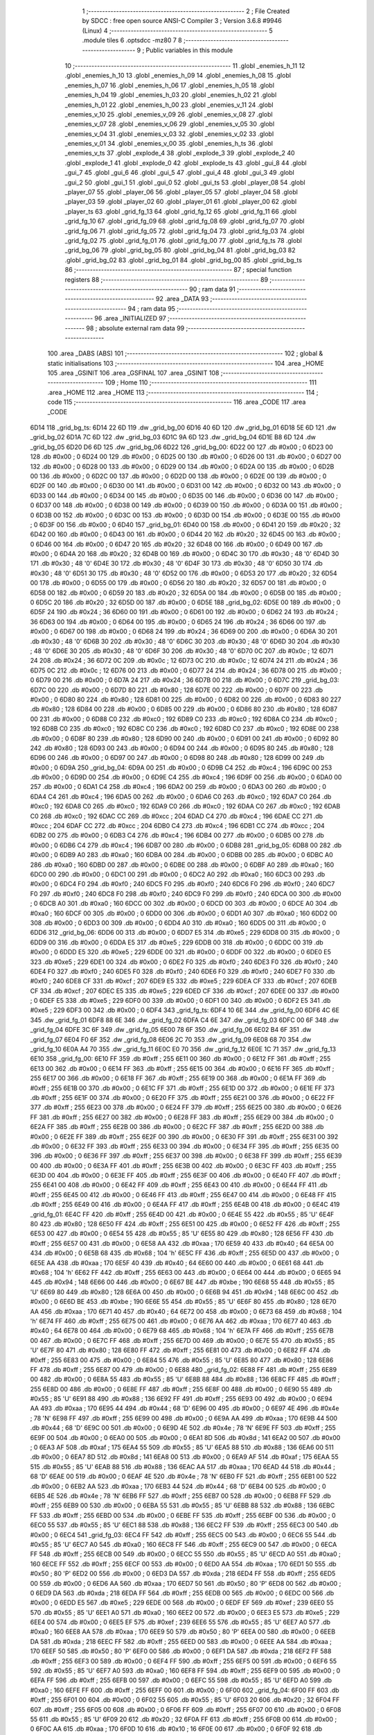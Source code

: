                               1 ;--------------------------------------------------------
                              2 ; File Created by SDCC : free open source ANSI-C Compiler
                              3 ; Version 3.6.8 #9946 (Linux)
                              4 ;--------------------------------------------------------
                              5 	.module tiles
                              6 	.optsdcc -mz80
                              7 	
                              8 ;--------------------------------------------------------
                              9 ; Public variables in this module
                             10 ;--------------------------------------------------------
                             11 	.globl _enemies_h_11
                             12 	.globl _enemies_h_10
                             13 	.globl _enemies_h_09
                             14 	.globl _enemies_h_08
                             15 	.globl _enemies_h_07
                             16 	.globl _enemies_h_06
                             17 	.globl _enemies_h_05
                             18 	.globl _enemies_h_04
                             19 	.globl _enemies_h_03
                             20 	.globl _enemies_h_02
                             21 	.globl _enemies_h_01
                             22 	.globl _enemies_h_00
                             23 	.globl _enemies_v_11
                             24 	.globl _enemies_v_10
                             25 	.globl _enemies_v_09
                             26 	.globl _enemies_v_08
                             27 	.globl _enemies_v_07
                             28 	.globl _enemies_v_06
                             29 	.globl _enemies_v_05
                             30 	.globl _enemies_v_04
                             31 	.globl _enemies_v_03
                             32 	.globl _enemies_v_02
                             33 	.globl _enemies_v_01
                             34 	.globl _enemies_v_00
                             35 	.globl _enemies_h_ts
                             36 	.globl _enemies_v_ts
                             37 	.globl _explode_4
                             38 	.globl _explode_3
                             39 	.globl _explode_2
                             40 	.globl _explode_1
                             41 	.globl _explode_0
                             42 	.globl _explode_ts
                             43 	.globl _gui_8
                             44 	.globl _gui_7
                             45 	.globl _gui_6
                             46 	.globl _gui_5
                             47 	.globl _gui_4
                             48 	.globl _gui_3
                             49 	.globl _gui_2
                             50 	.globl _gui_1
                             51 	.globl _gui_0
                             52 	.globl _gui_ts
                             53 	.globl _player_08
                             54 	.globl _player_07
                             55 	.globl _player_06
                             56 	.globl _player_05
                             57 	.globl _player_04
                             58 	.globl _player_03
                             59 	.globl _player_02
                             60 	.globl _player_01
                             61 	.globl _player_00
                             62 	.globl _player_ts
                             63 	.globl _grid_fg_13
                             64 	.globl _grid_fg_12
                             65 	.globl _grid_fg_11
                             66 	.globl _grid_fg_10
                             67 	.globl _grid_fg_09
                             68 	.globl _grid_fg_08
                             69 	.globl _grid_fg_07
                             70 	.globl _grid_fg_06
                             71 	.globl _grid_fg_05
                             72 	.globl _grid_fg_04
                             73 	.globl _grid_fg_03
                             74 	.globl _grid_fg_02
                             75 	.globl _grid_fg_01
                             76 	.globl _grid_fg_00
                             77 	.globl _grid_fg_ts
                             78 	.globl _grid_bg_06
                             79 	.globl _grid_bg_05
                             80 	.globl _grid_bg_04
                             81 	.globl _grid_bg_03
                             82 	.globl _grid_bg_02
                             83 	.globl _grid_bg_01
                             84 	.globl _grid_bg_00
                             85 	.globl _grid_bg_ts
                             86 ;--------------------------------------------------------
                             87 ; special function registers
                             88 ;--------------------------------------------------------
                             89 ;--------------------------------------------------------
                             90 ; ram data
                             91 ;--------------------------------------------------------
                             92 	.area _DATA
                             93 ;--------------------------------------------------------
                             94 ; ram data
                             95 ;--------------------------------------------------------
                             96 	.area _INITIALIZED
                             97 ;--------------------------------------------------------
                             98 ; absolute external ram data
                             99 ;--------------------------------------------------------
                            100 	.area _DABS (ABS)
                            101 ;--------------------------------------------------------
                            102 ; global & static initialisations
                            103 ;--------------------------------------------------------
                            104 	.area _HOME
                            105 	.area _GSINIT
                            106 	.area _GSFINAL
                            107 	.area _GSINIT
                            108 ;--------------------------------------------------------
                            109 ; Home
                            110 ;--------------------------------------------------------
                            111 	.area _HOME
                            112 	.area _HOME
                            113 ;--------------------------------------------------------
                            114 ; code
                            115 ;--------------------------------------------------------
                            116 	.area _CODE
                            117 	.area _CODE
   6D14                     118 _grid_bg_ts:
   6D14 22 6D               119 	.dw _grid_bg_00
   6D16 40 6D               120 	.dw _grid_bg_01
   6D18 5E 6D               121 	.dw _grid_bg_02
   6D1A 7C 6D               122 	.dw _grid_bg_03
   6D1C 9A 6D               123 	.dw _grid_bg_04
   6D1E B8 6D               124 	.dw _grid_bg_05
   6D20 D6 6D               125 	.dw _grid_bg_06
   6D22                     126 _grid_bg_00:
   6D22 00                  127 	.db #0x00	; 0
   6D23 00                  128 	.db #0x00	; 0
   6D24 00                  129 	.db #0x00	; 0
   6D25 00                  130 	.db #0x00	; 0
   6D26 00                  131 	.db #0x00	; 0
   6D27 00                  132 	.db #0x00	; 0
   6D28 00                  133 	.db #0x00	; 0
   6D29 00                  134 	.db #0x00	; 0
   6D2A 00                  135 	.db #0x00	; 0
   6D2B 00                  136 	.db #0x00	; 0
   6D2C 00                  137 	.db #0x00	; 0
   6D2D 00                  138 	.db #0x00	; 0
   6D2E 00                  139 	.db #0x00	; 0
   6D2F 00                  140 	.db #0x00	; 0
   6D30 00                  141 	.db #0x00	; 0
   6D31 00                  142 	.db #0x00	; 0
   6D32 00                  143 	.db #0x00	; 0
   6D33 00                  144 	.db #0x00	; 0
   6D34 00                  145 	.db #0x00	; 0
   6D35 00                  146 	.db #0x00	; 0
   6D36 00                  147 	.db #0x00	; 0
   6D37 00                  148 	.db #0x00	; 0
   6D38 00                  149 	.db #0x00	; 0
   6D39 00                  150 	.db #0x00	; 0
   6D3A 00                  151 	.db #0x00	; 0
   6D3B 00                  152 	.db #0x00	; 0
   6D3C 00                  153 	.db #0x00	; 0
   6D3D 00                  154 	.db #0x00	; 0
   6D3E 00                  155 	.db #0x00	; 0
   6D3F 00                  156 	.db #0x00	; 0
   6D40                     157 _grid_bg_01:
   6D40 00                  158 	.db #0x00	; 0
   6D41 20                  159 	.db #0x20	; 32
   6D42 00                  160 	.db #0x00	; 0
   6D43 00                  161 	.db #0x00	; 0
   6D44 20                  162 	.db #0x20	; 32
   6D45 00                  163 	.db #0x00	; 0
   6D46 00                  164 	.db #0x00	; 0
   6D47 20                  165 	.db #0x20	; 32
   6D48 00                  166 	.db #0x00	; 0
   6D49 00                  167 	.db #0x00	; 0
   6D4A 20                  168 	.db #0x20	; 32
   6D4B 00                  169 	.db #0x00	; 0
   6D4C 30                  170 	.db #0x30	; 48	'0'
   6D4D 30                  171 	.db #0x30	; 48	'0'
   6D4E 30                  172 	.db #0x30	; 48	'0'
   6D4F 30                  173 	.db #0x30	; 48	'0'
   6D50 30                  174 	.db #0x30	; 48	'0'
   6D51 30                  175 	.db #0x30	; 48	'0'
   6D52 00                  176 	.db #0x00	; 0
   6D53 20                  177 	.db #0x20	; 32
   6D54 00                  178 	.db #0x00	; 0
   6D55 00                  179 	.db #0x00	; 0
   6D56 20                  180 	.db #0x20	; 32
   6D57 00                  181 	.db #0x00	; 0
   6D58 00                  182 	.db #0x00	; 0
   6D59 20                  183 	.db #0x20	; 32
   6D5A 00                  184 	.db #0x00	; 0
   6D5B 00                  185 	.db #0x00	; 0
   6D5C 20                  186 	.db #0x20	; 32
   6D5D 00                  187 	.db #0x00	; 0
   6D5E                     188 _grid_bg_02:
   6D5E 00                  189 	.db #0x00	; 0
   6D5F 24                  190 	.db #0x24	; 36
   6D60 00                  191 	.db #0x00	; 0
   6D61 00                  192 	.db #0x00	; 0
   6D62 24                  193 	.db #0x24	; 36
   6D63 00                  194 	.db #0x00	; 0
   6D64 00                  195 	.db #0x00	; 0
   6D65 24                  196 	.db #0x24	; 36
   6D66 00                  197 	.db #0x00	; 0
   6D67 00                  198 	.db #0x00	; 0
   6D68 24                  199 	.db #0x24	; 36
   6D69 00                  200 	.db #0x00	; 0
   6D6A 30                  201 	.db #0x30	; 48	'0'
   6D6B 30                  202 	.db #0x30	; 48	'0'
   6D6C 30                  203 	.db #0x30	; 48	'0'
   6D6D 30                  204 	.db #0x30	; 48	'0'
   6D6E 30                  205 	.db #0x30	; 48	'0'
   6D6F 30                  206 	.db #0x30	; 48	'0'
   6D70 0C                  207 	.db #0x0c	; 12
   6D71 24                  208 	.db #0x24	; 36
   6D72 0C                  209 	.db #0x0c	; 12
   6D73 0C                  210 	.db #0x0c	; 12
   6D74 24                  211 	.db #0x24	; 36
   6D75 0C                  212 	.db #0x0c	; 12
   6D76 00                  213 	.db #0x00	; 0
   6D77 24                  214 	.db #0x24	; 36
   6D78 00                  215 	.db #0x00	; 0
   6D79 00                  216 	.db #0x00	; 0
   6D7A 24                  217 	.db #0x24	; 36
   6D7B 00                  218 	.db #0x00	; 0
   6D7C                     219 _grid_bg_03:
   6D7C 00                  220 	.db #0x00	; 0
   6D7D 80                  221 	.db #0x80	; 128
   6D7E 00                  222 	.db #0x00	; 0
   6D7F 00                  223 	.db #0x00	; 0
   6D80 80                  224 	.db #0x80	; 128
   6D81 00                  225 	.db #0x00	; 0
   6D82 00                  226 	.db #0x00	; 0
   6D83 80                  227 	.db #0x80	; 128
   6D84 00                  228 	.db #0x00	; 0
   6D85 00                  229 	.db #0x00	; 0
   6D86 80                  230 	.db #0x80	; 128
   6D87 00                  231 	.db #0x00	; 0
   6D88 C0                  232 	.db #0xc0	; 192
   6D89 C0                  233 	.db #0xc0	; 192
   6D8A C0                  234 	.db #0xc0	; 192
   6D8B C0                  235 	.db #0xc0	; 192
   6D8C C0                  236 	.db #0xc0	; 192
   6D8D C0                  237 	.db #0xc0	; 192
   6D8E 00                  238 	.db #0x00	; 0
   6D8F 80                  239 	.db #0x80	; 128
   6D90 00                  240 	.db #0x00	; 0
   6D91 00                  241 	.db #0x00	; 0
   6D92 80                  242 	.db #0x80	; 128
   6D93 00                  243 	.db #0x00	; 0
   6D94 00                  244 	.db #0x00	; 0
   6D95 80                  245 	.db #0x80	; 128
   6D96 00                  246 	.db #0x00	; 0
   6D97 00                  247 	.db #0x00	; 0
   6D98 80                  248 	.db #0x80	; 128
   6D99 00                  249 	.db #0x00	; 0
   6D9A                     250 _grid_bg_04:
   6D9A 00                  251 	.db #0x00	; 0
   6D9B C4                  252 	.db #0xc4	; 196
   6D9C 00                  253 	.db #0x00	; 0
   6D9D 00                  254 	.db #0x00	; 0
   6D9E C4                  255 	.db #0xc4	; 196
   6D9F 00                  256 	.db #0x00	; 0
   6DA0 00                  257 	.db #0x00	; 0
   6DA1 C4                  258 	.db #0xc4	; 196
   6DA2 00                  259 	.db #0x00	; 0
   6DA3 00                  260 	.db #0x00	; 0
   6DA4 C4                  261 	.db #0xc4	; 196
   6DA5 00                  262 	.db #0x00	; 0
   6DA6 C0                  263 	.db #0xc0	; 192
   6DA7 C0                  264 	.db #0xc0	; 192
   6DA8 C0                  265 	.db #0xc0	; 192
   6DA9 C0                  266 	.db #0xc0	; 192
   6DAA C0                  267 	.db #0xc0	; 192
   6DAB C0                  268 	.db #0xc0	; 192
   6DAC CC                  269 	.db #0xcc	; 204
   6DAD C4                  270 	.db #0xc4	; 196
   6DAE CC                  271 	.db #0xcc	; 204
   6DAF CC                  272 	.db #0xcc	; 204
   6DB0 C4                  273 	.db #0xc4	; 196
   6DB1 CC                  274 	.db #0xcc	; 204
   6DB2 00                  275 	.db #0x00	; 0
   6DB3 C4                  276 	.db #0xc4	; 196
   6DB4 00                  277 	.db #0x00	; 0
   6DB5 00                  278 	.db #0x00	; 0
   6DB6 C4                  279 	.db #0xc4	; 196
   6DB7 00                  280 	.db #0x00	; 0
   6DB8                     281 _grid_bg_05:
   6DB8 00                  282 	.db #0x00	; 0
   6DB9 A0                  283 	.db #0xa0	; 160
   6DBA 00                  284 	.db #0x00	; 0
   6DBB 00                  285 	.db #0x00	; 0
   6DBC A0                  286 	.db #0xa0	; 160
   6DBD 00                  287 	.db #0x00	; 0
   6DBE 00                  288 	.db #0x00	; 0
   6DBF A0                  289 	.db #0xa0	; 160
   6DC0 00                  290 	.db #0x00	; 0
   6DC1 00                  291 	.db #0x00	; 0
   6DC2 A0                  292 	.db #0xa0	; 160
   6DC3 00                  293 	.db #0x00	; 0
   6DC4 F0                  294 	.db #0xf0	; 240
   6DC5 F0                  295 	.db #0xf0	; 240
   6DC6 F0                  296 	.db #0xf0	; 240
   6DC7 F0                  297 	.db #0xf0	; 240
   6DC8 F0                  298 	.db #0xf0	; 240
   6DC9 F0                  299 	.db #0xf0	; 240
   6DCA 00                  300 	.db #0x00	; 0
   6DCB A0                  301 	.db #0xa0	; 160
   6DCC 00                  302 	.db #0x00	; 0
   6DCD 00                  303 	.db #0x00	; 0
   6DCE A0                  304 	.db #0xa0	; 160
   6DCF 00                  305 	.db #0x00	; 0
   6DD0 00                  306 	.db #0x00	; 0
   6DD1 A0                  307 	.db #0xa0	; 160
   6DD2 00                  308 	.db #0x00	; 0
   6DD3 00                  309 	.db #0x00	; 0
   6DD4 A0                  310 	.db #0xa0	; 160
   6DD5 00                  311 	.db #0x00	; 0
   6DD6                     312 _grid_bg_06:
   6DD6 00                  313 	.db #0x00	; 0
   6DD7 E5                  314 	.db #0xe5	; 229
   6DD8 00                  315 	.db #0x00	; 0
   6DD9 00                  316 	.db #0x00	; 0
   6DDA E5                  317 	.db #0xe5	; 229
   6DDB 00                  318 	.db #0x00	; 0
   6DDC 00                  319 	.db #0x00	; 0
   6DDD E5                  320 	.db #0xe5	; 229
   6DDE 00                  321 	.db #0x00	; 0
   6DDF 00                  322 	.db #0x00	; 0
   6DE0 E5                  323 	.db #0xe5	; 229
   6DE1 00                  324 	.db #0x00	; 0
   6DE2 F0                  325 	.db #0xf0	; 240
   6DE3 F0                  326 	.db #0xf0	; 240
   6DE4 F0                  327 	.db #0xf0	; 240
   6DE5 F0                  328 	.db #0xf0	; 240
   6DE6 F0                  329 	.db #0xf0	; 240
   6DE7 F0                  330 	.db #0xf0	; 240
   6DE8 CF                  331 	.db #0xcf	; 207
   6DE9 E5                  332 	.db #0xe5	; 229
   6DEA CF                  333 	.db #0xcf	; 207
   6DEB CF                  334 	.db #0xcf	; 207
   6DEC E5                  335 	.db #0xe5	; 229
   6DED CF                  336 	.db #0xcf	; 207
   6DEE 00                  337 	.db #0x00	; 0
   6DEF E5                  338 	.db #0xe5	; 229
   6DF0 00                  339 	.db #0x00	; 0
   6DF1 00                  340 	.db #0x00	; 0
   6DF2 E5                  341 	.db #0xe5	; 229
   6DF3 00                  342 	.db #0x00	; 0
   6DF4                     343 _grid_fg_ts:
   6DF4 10 6E               344 	.dw _grid_fg_00
   6DF6 4C 6E               345 	.dw _grid_fg_01
   6DF8 88 6E               346 	.dw _grid_fg_02
   6DFA C4 6E               347 	.dw _grid_fg_03
   6DFC 00 6F               348 	.dw _grid_fg_04
   6DFE 3C 6F               349 	.dw _grid_fg_05
   6E00 78 6F               350 	.dw _grid_fg_06
   6E02 B4 6F               351 	.dw _grid_fg_07
   6E04 F0 6F               352 	.dw _grid_fg_08
   6E06 2C 70               353 	.dw _grid_fg_09
   6E08 68 70               354 	.dw _grid_fg_10
   6E0A A4 70               355 	.dw _grid_fg_11
   6E0C E0 70               356 	.dw _grid_fg_12
   6E0E 1C 71               357 	.dw _grid_fg_13
   6E10                     358 _grid_fg_00:
   6E10 FF                  359 	.db #0xff	; 255
   6E11 00                  360 	.db #0x00	; 0
   6E12 FF                  361 	.db #0xff	; 255
   6E13 00                  362 	.db #0x00	; 0
   6E14 FF                  363 	.db #0xff	; 255
   6E15 00                  364 	.db #0x00	; 0
   6E16 FF                  365 	.db #0xff	; 255
   6E17 00                  366 	.db #0x00	; 0
   6E18 FF                  367 	.db #0xff	; 255
   6E19 00                  368 	.db #0x00	; 0
   6E1A FF                  369 	.db #0xff	; 255
   6E1B 00                  370 	.db #0x00	; 0
   6E1C FF                  371 	.db #0xff	; 255
   6E1D 00                  372 	.db #0x00	; 0
   6E1E FF                  373 	.db #0xff	; 255
   6E1F 00                  374 	.db #0x00	; 0
   6E20 FF                  375 	.db #0xff	; 255
   6E21 00                  376 	.db #0x00	; 0
   6E22 FF                  377 	.db #0xff	; 255
   6E23 00                  378 	.db #0x00	; 0
   6E24 FF                  379 	.db #0xff	; 255
   6E25 00                  380 	.db #0x00	; 0
   6E26 FF                  381 	.db #0xff	; 255
   6E27 00                  382 	.db #0x00	; 0
   6E28 FF                  383 	.db #0xff	; 255
   6E29 00                  384 	.db #0x00	; 0
   6E2A FF                  385 	.db #0xff	; 255
   6E2B 00                  386 	.db #0x00	; 0
   6E2C FF                  387 	.db #0xff	; 255
   6E2D 00                  388 	.db #0x00	; 0
   6E2E FF                  389 	.db #0xff	; 255
   6E2F 00                  390 	.db #0x00	; 0
   6E30 FF                  391 	.db #0xff	; 255
   6E31 00                  392 	.db #0x00	; 0
   6E32 FF                  393 	.db #0xff	; 255
   6E33 00                  394 	.db #0x00	; 0
   6E34 FF                  395 	.db #0xff	; 255
   6E35 00                  396 	.db #0x00	; 0
   6E36 FF                  397 	.db #0xff	; 255
   6E37 00                  398 	.db #0x00	; 0
   6E38 FF                  399 	.db #0xff	; 255
   6E39 00                  400 	.db #0x00	; 0
   6E3A FF                  401 	.db #0xff	; 255
   6E3B 00                  402 	.db #0x00	; 0
   6E3C FF                  403 	.db #0xff	; 255
   6E3D 00                  404 	.db #0x00	; 0
   6E3E FF                  405 	.db #0xff	; 255
   6E3F 00                  406 	.db #0x00	; 0
   6E40 FF                  407 	.db #0xff	; 255
   6E41 00                  408 	.db #0x00	; 0
   6E42 FF                  409 	.db #0xff	; 255
   6E43 00                  410 	.db #0x00	; 0
   6E44 FF                  411 	.db #0xff	; 255
   6E45 00                  412 	.db #0x00	; 0
   6E46 FF                  413 	.db #0xff	; 255
   6E47 00                  414 	.db #0x00	; 0
   6E48 FF                  415 	.db #0xff	; 255
   6E49 00                  416 	.db #0x00	; 0
   6E4A FF                  417 	.db #0xff	; 255
   6E4B 00                  418 	.db #0x00	; 0
   6E4C                     419 _grid_fg_01:
   6E4C FF                  420 	.db #0xff	; 255
   6E4D 00                  421 	.db #0x00	; 0
   6E4E 55                  422 	.db #0x55	; 85	'U'
   6E4F 80                  423 	.db #0x80	; 128
   6E50 FF                  424 	.db #0xff	; 255
   6E51 00                  425 	.db #0x00	; 0
   6E52 FF                  426 	.db #0xff	; 255
   6E53 00                  427 	.db #0x00	; 0
   6E54 55                  428 	.db #0x55	; 85	'U'
   6E55 80                  429 	.db #0x80	; 128
   6E56 FF                  430 	.db #0xff	; 255
   6E57 00                  431 	.db #0x00	; 0
   6E58 AA                  432 	.db #0xaa	; 170
   6E59 40                  433 	.db #0x40	; 64
   6E5A 00                  434 	.db #0x00	; 0
   6E5B 68                  435 	.db #0x68	; 104	'h'
   6E5C FF                  436 	.db #0xff	; 255
   6E5D 00                  437 	.db #0x00	; 0
   6E5E AA                  438 	.db #0xaa	; 170
   6E5F 40                  439 	.db #0x40	; 64
   6E60 00                  440 	.db #0x00	; 0
   6E61 68                  441 	.db #0x68	; 104	'h'
   6E62 FF                  442 	.db #0xff	; 255
   6E63 00                  443 	.db #0x00	; 0
   6E64 00                  444 	.db #0x00	; 0
   6E65 94                  445 	.db #0x94	; 148
   6E66 00                  446 	.db #0x00	; 0
   6E67 BE                  447 	.db #0xbe	; 190
   6E68 55                  448 	.db #0x55	; 85	'U'
   6E69 80                  449 	.db #0x80	; 128
   6E6A 00                  450 	.db #0x00	; 0
   6E6B 94                  451 	.db #0x94	; 148
   6E6C 00                  452 	.db #0x00	; 0
   6E6D BE                  453 	.db #0xbe	; 190
   6E6E 55                  454 	.db #0x55	; 85	'U'
   6E6F 80                  455 	.db #0x80	; 128
   6E70 AA                  456 	.db #0xaa	; 170
   6E71 40                  457 	.db #0x40	; 64
   6E72 00                  458 	.db #0x00	; 0
   6E73 68                  459 	.db #0x68	; 104	'h'
   6E74 FF                  460 	.db #0xff	; 255
   6E75 00                  461 	.db #0x00	; 0
   6E76 AA                  462 	.db #0xaa	; 170
   6E77 40                  463 	.db #0x40	; 64
   6E78 00                  464 	.db #0x00	; 0
   6E79 68                  465 	.db #0x68	; 104	'h'
   6E7A FF                  466 	.db #0xff	; 255
   6E7B 00                  467 	.db #0x00	; 0
   6E7C FF                  468 	.db #0xff	; 255
   6E7D 00                  469 	.db #0x00	; 0
   6E7E 55                  470 	.db #0x55	; 85	'U'
   6E7F 80                  471 	.db #0x80	; 128
   6E80 FF                  472 	.db #0xff	; 255
   6E81 00                  473 	.db #0x00	; 0
   6E82 FF                  474 	.db #0xff	; 255
   6E83 00                  475 	.db #0x00	; 0
   6E84 55                  476 	.db #0x55	; 85	'U'
   6E85 80                  477 	.db #0x80	; 128
   6E86 FF                  478 	.db #0xff	; 255
   6E87 00                  479 	.db #0x00	; 0
   6E88                     480 _grid_fg_02:
   6E88 FF                  481 	.db #0xff	; 255
   6E89 00                  482 	.db #0x00	; 0
   6E8A 55                  483 	.db #0x55	; 85	'U'
   6E8B 88                  484 	.db #0x88	; 136
   6E8C FF                  485 	.db #0xff	; 255
   6E8D 00                  486 	.db #0x00	; 0
   6E8E FF                  487 	.db #0xff	; 255
   6E8F 00                  488 	.db #0x00	; 0
   6E90 55                  489 	.db #0x55	; 85	'U'
   6E91 88                  490 	.db #0x88	; 136
   6E92 FF                  491 	.db #0xff	; 255
   6E93 00                  492 	.db #0x00	; 0
   6E94 AA                  493 	.db #0xaa	; 170
   6E95 44                  494 	.db #0x44	; 68	'D'
   6E96 00                  495 	.db #0x00	; 0
   6E97 4E                  496 	.db #0x4e	; 78	'N'
   6E98 FF                  497 	.db #0xff	; 255
   6E99 00                  498 	.db #0x00	; 0
   6E9A AA                  499 	.db #0xaa	; 170
   6E9B 44                  500 	.db #0x44	; 68	'D'
   6E9C 00                  501 	.db #0x00	; 0
   6E9D 4E                  502 	.db #0x4e	; 78	'N'
   6E9E FF                  503 	.db #0xff	; 255
   6E9F 00                  504 	.db #0x00	; 0
   6EA0 00                  505 	.db #0x00	; 0
   6EA1 8D                  506 	.db #0x8d	; 141
   6EA2 00                  507 	.db #0x00	; 0
   6EA3 AF                  508 	.db #0xaf	; 175
   6EA4 55                  509 	.db #0x55	; 85	'U'
   6EA5 88                  510 	.db #0x88	; 136
   6EA6 00                  511 	.db #0x00	; 0
   6EA7 8D                  512 	.db #0x8d	; 141
   6EA8 00                  513 	.db #0x00	; 0
   6EA9 AF                  514 	.db #0xaf	; 175
   6EAA 55                  515 	.db #0x55	; 85	'U'
   6EAB 88                  516 	.db #0x88	; 136
   6EAC AA                  517 	.db #0xaa	; 170
   6EAD 44                  518 	.db #0x44	; 68	'D'
   6EAE 00                  519 	.db #0x00	; 0
   6EAF 4E                  520 	.db #0x4e	; 78	'N'
   6EB0 FF                  521 	.db #0xff	; 255
   6EB1 00                  522 	.db #0x00	; 0
   6EB2 AA                  523 	.db #0xaa	; 170
   6EB3 44                  524 	.db #0x44	; 68	'D'
   6EB4 00                  525 	.db #0x00	; 0
   6EB5 4E                  526 	.db #0x4e	; 78	'N'
   6EB6 FF                  527 	.db #0xff	; 255
   6EB7 00                  528 	.db #0x00	; 0
   6EB8 FF                  529 	.db #0xff	; 255
   6EB9 00                  530 	.db #0x00	; 0
   6EBA 55                  531 	.db #0x55	; 85	'U'
   6EBB 88                  532 	.db #0x88	; 136
   6EBC FF                  533 	.db #0xff	; 255
   6EBD 00                  534 	.db #0x00	; 0
   6EBE FF                  535 	.db #0xff	; 255
   6EBF 00                  536 	.db #0x00	; 0
   6EC0 55                  537 	.db #0x55	; 85	'U'
   6EC1 88                  538 	.db #0x88	; 136
   6EC2 FF                  539 	.db #0xff	; 255
   6EC3 00                  540 	.db #0x00	; 0
   6EC4                     541 _grid_fg_03:
   6EC4 FF                  542 	.db #0xff	; 255
   6EC5 00                  543 	.db #0x00	; 0
   6EC6 55                  544 	.db #0x55	; 85	'U'
   6EC7 A0                  545 	.db #0xa0	; 160
   6EC8 FF                  546 	.db #0xff	; 255
   6EC9 00                  547 	.db #0x00	; 0
   6ECA FF                  548 	.db #0xff	; 255
   6ECB 00                  549 	.db #0x00	; 0
   6ECC 55                  550 	.db #0x55	; 85	'U'
   6ECD A0                  551 	.db #0xa0	; 160
   6ECE FF                  552 	.db #0xff	; 255
   6ECF 00                  553 	.db #0x00	; 0
   6ED0 AA                  554 	.db #0xaa	; 170
   6ED1 50                  555 	.db #0x50	; 80	'P'
   6ED2 00                  556 	.db #0x00	; 0
   6ED3 DA                  557 	.db #0xda	; 218
   6ED4 FF                  558 	.db #0xff	; 255
   6ED5 00                  559 	.db #0x00	; 0
   6ED6 AA                  560 	.db #0xaa	; 170
   6ED7 50                  561 	.db #0x50	; 80	'P'
   6ED8 00                  562 	.db #0x00	; 0
   6ED9 DA                  563 	.db #0xda	; 218
   6EDA FF                  564 	.db #0xff	; 255
   6EDB 00                  565 	.db #0x00	; 0
   6EDC 00                  566 	.db #0x00	; 0
   6EDD E5                  567 	.db #0xe5	; 229
   6EDE 00                  568 	.db #0x00	; 0
   6EDF EF                  569 	.db #0xef	; 239
   6EE0 55                  570 	.db #0x55	; 85	'U'
   6EE1 A0                  571 	.db #0xa0	; 160
   6EE2 00                  572 	.db #0x00	; 0
   6EE3 E5                  573 	.db #0xe5	; 229
   6EE4 00                  574 	.db #0x00	; 0
   6EE5 EF                  575 	.db #0xef	; 239
   6EE6 55                  576 	.db #0x55	; 85	'U'
   6EE7 A0                  577 	.db #0xa0	; 160
   6EE8 AA                  578 	.db #0xaa	; 170
   6EE9 50                  579 	.db #0x50	; 80	'P'
   6EEA 00                  580 	.db #0x00	; 0
   6EEB DA                  581 	.db #0xda	; 218
   6EEC FF                  582 	.db #0xff	; 255
   6EED 00                  583 	.db #0x00	; 0
   6EEE AA                  584 	.db #0xaa	; 170
   6EEF 50                  585 	.db #0x50	; 80	'P'
   6EF0 00                  586 	.db #0x00	; 0
   6EF1 DA                  587 	.db #0xda	; 218
   6EF2 FF                  588 	.db #0xff	; 255
   6EF3 00                  589 	.db #0x00	; 0
   6EF4 FF                  590 	.db #0xff	; 255
   6EF5 00                  591 	.db #0x00	; 0
   6EF6 55                  592 	.db #0x55	; 85	'U'
   6EF7 A0                  593 	.db #0xa0	; 160
   6EF8 FF                  594 	.db #0xff	; 255
   6EF9 00                  595 	.db #0x00	; 0
   6EFA FF                  596 	.db #0xff	; 255
   6EFB 00                  597 	.db #0x00	; 0
   6EFC 55                  598 	.db #0x55	; 85	'U'
   6EFD A0                  599 	.db #0xa0	; 160
   6EFE FF                  600 	.db #0xff	; 255
   6EFF 00                  601 	.db #0x00	; 0
   6F00                     602 _grid_fg_04:
   6F00 FF                  603 	.db #0xff	; 255
   6F01 00                  604 	.db #0x00	; 0
   6F02 55                  605 	.db #0x55	; 85	'U'
   6F03 20                  606 	.db #0x20	; 32
   6F04 FF                  607 	.db #0xff	; 255
   6F05 00                  608 	.db #0x00	; 0
   6F06 FF                  609 	.db #0xff	; 255
   6F07 00                  610 	.db #0x00	; 0
   6F08 55                  611 	.db #0x55	; 85	'U'
   6F09 20                  612 	.db #0x20	; 32
   6F0A FF                  613 	.db #0xff	; 255
   6F0B 00                  614 	.db #0x00	; 0
   6F0C AA                  615 	.db #0xaa	; 170
   6F0D 10                  616 	.db #0x10	; 16
   6F0E 00                  617 	.db #0x00	; 0
   6F0F 92                  618 	.db #0x92	; 146
   6F10 FF                  619 	.db #0xff	; 255
   6F11 00                  620 	.db #0x00	; 0
   6F12 AA                  621 	.db #0xaa	; 170
   6F13 10                  622 	.db #0x10	; 16
   6F14 00                  623 	.db #0x00	; 0
   6F15 92                  624 	.db #0x92	; 146
   6F16 FF                  625 	.db #0xff	; 255
   6F17 00                  626 	.db #0x00	; 0
   6F18 00                  627 	.db #0x00	; 0
   6F19 61                  628 	.db #0x61	; 97	'a'
   6F1A 00                  629 	.db #0x00	; 0
   6F1B EB                  630 	.db #0xeb	; 235
   6F1C 55                  631 	.db #0x55	; 85	'U'
   6F1D 20                  632 	.db #0x20	; 32
   6F1E 00                  633 	.db #0x00	; 0
   6F1F 61                  634 	.db #0x61	; 97	'a'
   6F20 00                  635 	.db #0x00	; 0
   6F21 EB                  636 	.db #0xeb	; 235
   6F22 55                  637 	.db #0x55	; 85	'U'
   6F23 20                  638 	.db #0x20	; 32
   6F24 AA                  639 	.db #0xaa	; 170
   6F25 10                  640 	.db #0x10	; 16
   6F26 00                  641 	.db #0x00	; 0
   6F27 92                  642 	.db #0x92	; 146
   6F28 FF                  643 	.db #0xff	; 255
   6F29 00                  644 	.db #0x00	; 0
   6F2A AA                  645 	.db #0xaa	; 170
   6F2B 10                  646 	.db #0x10	; 16
   6F2C 00                  647 	.db #0x00	; 0
   6F2D 92                  648 	.db #0x92	; 146
   6F2E FF                  649 	.db #0xff	; 255
   6F2F 00                  650 	.db #0x00	; 0
   6F30 FF                  651 	.db #0xff	; 255
   6F31 00                  652 	.db #0x00	; 0
   6F32 55                  653 	.db #0x55	; 85	'U'
   6F33 20                  654 	.db #0x20	; 32
   6F34 FF                  655 	.db #0xff	; 255
   6F35 00                  656 	.db #0x00	; 0
   6F36 FF                  657 	.db #0xff	; 255
   6F37 00                  658 	.db #0x00	; 0
   6F38 55                  659 	.db #0x55	; 85	'U'
   6F39 20                  660 	.db #0x20	; 32
   6F3A FF                  661 	.db #0xff	; 255
   6F3B 00                  662 	.db #0x00	; 0
   6F3C                     663 _grid_fg_05:
   6F3C FF                  664 	.db #0xff	; 255
   6F3D 00                  665 	.db #0x00	; 0
   6F3E 55                  666 	.db #0x55	; 85	'U'
   6F3F 82                  667 	.db #0x82	; 130
   6F40 FF                  668 	.db #0xff	; 255
   6F41 00                  669 	.db #0x00	; 0
   6F42 FF                  670 	.db #0xff	; 255
   6F43 00                  671 	.db #0x00	; 0
   6F44 55                  672 	.db #0x55	; 85	'U'
   6F45 82                  673 	.db #0x82	; 130
   6F46 FF                  674 	.db #0xff	; 255
   6F47 00                  675 	.db #0x00	; 0
   6F48 AA                  676 	.db #0xaa	; 170
   6F49 41                  677 	.db #0x41	; 65	'A'
   6F4A 00                  678 	.db #0x00	; 0
   6F4B E3                  679 	.db #0xe3	; 227
   6F4C FF                  680 	.db #0xff	; 255
   6F4D 00                  681 	.db #0x00	; 0
   6F4E AA                  682 	.db #0xaa	; 170
   6F4F 41                  683 	.db #0x41	; 65	'A'
   6F50 00                  684 	.db #0x00	; 0
   6F51 E3                  685 	.db #0xe3	; 227
   6F52 FF                  686 	.db #0xff	; 255
   6F53 00                  687 	.db #0x00	; 0
   6F54 00                  688 	.db #0x00	; 0
   6F55 D3                  689 	.db #0xd3	; 211
   6F56 00                  690 	.db #0x00	; 0
   6F57 FB                  691 	.db #0xfb	; 251
   6F58 55                  692 	.db #0x55	; 85	'U'
   6F59 82                  693 	.db #0x82	; 130
   6F5A 00                  694 	.db #0x00	; 0
   6F5B D3                  695 	.db #0xd3	; 211
   6F5C 00                  696 	.db #0x00	; 0
   6F5D FB                  697 	.db #0xfb	; 251
   6F5E 55                  698 	.db #0x55	; 85	'U'
   6F5F 82                  699 	.db #0x82	; 130
   6F60 AA                  700 	.db #0xaa	; 170
   6F61 41                  701 	.db #0x41	; 65	'A'
   6F62 00                  702 	.db #0x00	; 0
   6F63 E3                  703 	.db #0xe3	; 227
   6F64 FF                  704 	.db #0xff	; 255
   6F65 00                  705 	.db #0x00	; 0
   6F66 AA                  706 	.db #0xaa	; 170
   6F67 41                  707 	.db #0x41	; 65	'A'
   6F68 00                  708 	.db #0x00	; 0
   6F69 E3                  709 	.db #0xe3	; 227
   6F6A FF                  710 	.db #0xff	; 255
   6F6B 00                  711 	.db #0x00	; 0
   6F6C FF                  712 	.db #0xff	; 255
   6F6D 00                  713 	.db #0x00	; 0
   6F6E 55                  714 	.db #0x55	; 85	'U'
   6F6F 82                  715 	.db #0x82	; 130
   6F70 FF                  716 	.db #0xff	; 255
   6F71 00                  717 	.db #0x00	; 0
   6F72 FF                  718 	.db #0xff	; 255
   6F73 00                  719 	.db #0x00	; 0
   6F74 55                  720 	.db #0x55	; 85	'U'
   6F75 82                  721 	.db #0x82	; 130
   6F76 FF                  722 	.db #0xff	; 255
   6F77 00                  723 	.db #0x00	; 0
   6F78                     724 _grid_fg_06:
   6F78 FF                  725 	.db #0xff	; 255
   6F79 00                  726 	.db #0x00	; 0
   6F7A AA                  727 	.db #0xaa	; 170
   6F7B 11                  728 	.db #0x11	; 17
   6F7C FF                  729 	.db #0xff	; 255
   6F7D 00                  730 	.db #0x00	; 0
   6F7E FF                  731 	.db #0xff	; 255
   6F7F 00                  732 	.db #0x00	; 0
   6F80 AA                  733 	.db #0xaa	; 170
   6F81 11                  734 	.db #0x11	; 17
   6F82 FF                  735 	.db #0xff	; 255
   6F83 00                  736 	.db #0x00	; 0
   6F84 55                  737 	.db #0x55	; 85	'U'
   6F85 22                  738 	.db #0x22	; 34
   6F86 00                  739 	.db #0x00	; 0
   6F87 62                  740 	.db #0x62	; 98	'b'
   6F88 55                  741 	.db #0x55	; 85	'U'
   6F89 22                  742 	.db #0x22	; 34
   6F8A 55                  743 	.db #0x55	; 85	'U'
   6F8B 22                  744 	.db #0x22	; 34
   6F8C 00                  745 	.db #0x00	; 0
   6F8D 62                  746 	.db #0x62	; 98	'b'
   6F8E 55                  747 	.db #0x55	; 85	'U'
   6F8F 22                  748 	.db #0x22	; 34
   6F90 00                  749 	.db #0x00	; 0
   6F91 91                  750 	.db #0x91	; 145
   6F92 55                  751 	.db #0x55	; 85	'U'
   6F93 80                  752 	.db #0x80	; 128
   6F94 55                  753 	.db #0x55	; 85	'U'
   6F95 80                  754 	.db #0x80	; 128
   6F96 00                  755 	.db #0x00	; 0
   6F97 91                  756 	.db #0x91	; 145
   6F98 55                  757 	.db #0x55	; 85	'U'
   6F99 80                  758 	.db #0x80	; 128
   6F9A 55                  759 	.db #0x55	; 85	'U'
   6F9B 80                  760 	.db #0x80	; 128
   6F9C AA                  761 	.db #0xaa	; 170
   6F9D 40                  762 	.db #0x40	; 64
   6F9E FF                  763 	.db #0xff	; 255
   6F9F 00                  764 	.db #0x00	; 0
   6FA0 FF                  765 	.db #0xff	; 255
   6FA1 00                  766 	.db #0x00	; 0
   6FA2 AA                  767 	.db #0xaa	; 170
   6FA3 40                  768 	.db #0x40	; 64
   6FA4 FF                  769 	.db #0xff	; 255
   6FA5 00                  770 	.db #0x00	; 0
   6FA6 FF                  771 	.db #0xff	; 255
   6FA7 00                  772 	.db #0x00	; 0
   6FA8 FF                  773 	.db #0xff	; 255
   6FA9 00                  774 	.db #0x00	; 0
   6FAA FF                  775 	.db #0xff	; 255
   6FAB 00                  776 	.db #0x00	; 0
   6FAC FF                  777 	.db #0xff	; 255
   6FAD 00                  778 	.db #0x00	; 0
   6FAE FF                  779 	.db #0xff	; 255
   6FAF 00                  780 	.db #0x00	; 0
   6FB0 FF                  781 	.db #0xff	; 255
   6FB1 00                  782 	.db #0x00	; 0
   6FB2 FF                  783 	.db #0xff	; 255
   6FB3 00                  784 	.db #0x00	; 0
   6FB4                     785 _grid_fg_07:
   6FB4 FF                  786 	.db #0xff	; 255
   6FB5 00                  787 	.db #0x00	; 0
   6FB6 AA                  788 	.db #0xaa	; 170
   6FB7 55                  789 	.db #0x55	; 85	'U'
   6FB8 FF                  790 	.db #0xff	; 255
   6FB9 00                  791 	.db #0x00	; 0
   6FBA FF                  792 	.db #0xff	; 255
   6FBB 00                  793 	.db #0x00	; 0
   6FBC AA                  794 	.db #0xaa	; 170
   6FBD 55                  795 	.db #0x55	; 85	'U'
   6FBE FF                  796 	.db #0xff	; 255
   6FBF 00                  797 	.db #0x00	; 0
   6FC0 55                  798 	.db #0x55	; 85	'U'
   6FC1 AA                  799 	.db #0xaa	; 170
   6FC2 00                  800 	.db #0x00	; 0
   6FC3 BE                  801 	.db #0xbe	; 190
   6FC4 55                  802 	.db #0x55	; 85	'U'
   6FC5 AA                  803 	.db #0xaa	; 170
   6FC6 55                  804 	.db #0x55	; 85	'U'
   6FC7 AA                  805 	.db #0xaa	; 170
   6FC8 00                  806 	.db #0x00	; 0
   6FC9 BE                  807 	.db #0xbe	; 190
   6FCA 55                  808 	.db #0x55	; 85	'U'
   6FCB AA                  809 	.db #0xaa	; 170
   6FCC 00                  810 	.db #0x00	; 0
   6FCD 7D                  811 	.db #0x7d	; 125
   6FCE 55                  812 	.db #0x55	; 85	'U'
   6FCF 28                  813 	.db #0x28	; 40
   6FD0 55                  814 	.db #0x55	; 85	'U'
   6FD1 28                  815 	.db #0x28	; 40
   6FD2 00                  816 	.db #0x00	; 0
   6FD3 7D                  817 	.db #0x7d	; 125
   6FD4 55                  818 	.db #0x55	; 85	'U'
   6FD5 28                  819 	.db #0x28	; 40
   6FD6 55                  820 	.db #0x55	; 85	'U'
   6FD7 28                  821 	.db #0x28	; 40
   6FD8 AA                  822 	.db #0xaa	; 170
   6FD9 14                  823 	.db #0x14	; 20
   6FDA FF                  824 	.db #0xff	; 255
   6FDB 00                  825 	.db #0x00	; 0
   6FDC FF                  826 	.db #0xff	; 255
   6FDD 00                  827 	.db #0x00	; 0
   6FDE AA                  828 	.db #0xaa	; 170
   6FDF 14                  829 	.db #0x14	; 20
   6FE0 FF                  830 	.db #0xff	; 255
   6FE1 00                  831 	.db #0x00	; 0
   6FE2 FF                  832 	.db #0xff	; 255
   6FE3 00                  833 	.db #0x00	; 0
   6FE4 FF                  834 	.db #0xff	; 255
   6FE5 00                  835 	.db #0x00	; 0
   6FE6 FF                  836 	.db #0xff	; 255
   6FE7 00                  837 	.db #0x00	; 0
   6FE8 FF                  838 	.db #0xff	; 255
   6FE9 00                  839 	.db #0x00	; 0
   6FEA FF                  840 	.db #0xff	; 255
   6FEB 00                  841 	.db #0x00	; 0
   6FEC FF                  842 	.db #0xff	; 255
   6FED 00                  843 	.db #0x00	; 0
   6FEE FF                  844 	.db #0xff	; 255
   6FEF 00                  845 	.db #0x00	; 0
   6FF0                     846 _grid_fg_08:
   6FF0 FF                  847 	.db #0xff	; 255
   6FF1 00                  848 	.db #0x00	; 0
   6FF2 00                  849 	.db #0x00	; 0
   6FF3 91                  850 	.db #0x91	; 145
   6FF4 FF                  851 	.db #0xff	; 255
   6FF5 00                  852 	.db #0x00	; 0
   6FF6 FF                  853 	.db #0xff	; 255
   6FF7 00                  854 	.db #0x00	; 0
   6FF8 00                  855 	.db #0x00	; 0
   6FF9 91                  856 	.db #0x91	; 145
   6FFA FF                  857 	.db #0xff	; 255
   6FFB 00                  858 	.db #0x00	; 0
   6FFC AA                  859 	.db #0xaa	; 170
   6FFD 40                  860 	.db #0x40	; 64
   6FFE 55                  861 	.db #0x55	; 85	'U'
   6FFF 22                  862 	.db #0x22	; 34
   7000 FF                  863 	.db #0xff	; 255
   7001 00                  864 	.db #0x00	; 0
   7002 AA                  865 	.db #0xaa	; 170
   7003 40                  866 	.db #0x40	; 64
   7004 55                  867 	.db #0x55	; 85	'U'
   7005 22                  868 	.db #0x22	; 34
   7006 FF                  869 	.db #0xff	; 255
   7007 00                  870 	.db #0x00	; 0
   7008 FF                  871 	.db #0xff	; 255
   7009 00                  872 	.db #0x00	; 0
   700A 00                  873 	.db #0x00	; 0
   700B 91                  874 	.db #0x91	; 145
   700C FF                  875 	.db #0xff	; 255
   700D 00                  876 	.db #0x00	; 0
   700E FF                  877 	.db #0xff	; 255
   700F 00                  878 	.db #0x00	; 0
   7010 00                  879 	.db #0x00	; 0
   7011 91                  880 	.db #0x91	; 145
   7012 FF                  881 	.db #0xff	; 255
   7013 00                  882 	.db #0x00	; 0
   7014 FF                  883 	.db #0xff	; 255
   7015 00                  884 	.db #0x00	; 0
   7016 AA                  885 	.db #0xaa	; 170
   7017 40                  886 	.db #0x40	; 64
   7018 55                  887 	.db #0x55	; 85	'U'
   7019 22                  888 	.db #0x22	; 34
   701A FF                  889 	.db #0xff	; 255
   701B 00                  890 	.db #0x00	; 0
   701C AA                  891 	.db #0xaa	; 170
   701D 40                  892 	.db #0x40	; 64
   701E 55                  893 	.db #0x55	; 85	'U'
   701F 22                  894 	.db #0x22	; 34
   7020 FF                  895 	.db #0xff	; 255
   7021 00                  896 	.db #0x00	; 0
   7022 00                  897 	.db #0x00	; 0
   7023 91                  898 	.db #0x91	; 145
   7024 FF                  899 	.db #0xff	; 255
   7025 00                  900 	.db #0x00	; 0
   7026 FF                  901 	.db #0xff	; 255
   7027 00                  902 	.db #0x00	; 0
   7028 00                  903 	.db #0x00	; 0
   7029 91                  904 	.db #0x91	; 145
   702A FF                  905 	.db #0xff	; 255
   702B 00                  906 	.db #0x00	; 0
   702C                     907 _grid_fg_09:
   702C FF                  908 	.db #0xff	; 255
   702D 00                  909 	.db #0x00	; 0
   702E 00                  910 	.db #0x00	; 0
   702F 7D                  911 	.db #0x7d	; 125
   7030 FF                  912 	.db #0xff	; 255
   7031 00                  913 	.db #0x00	; 0
   7032 FF                  914 	.db #0xff	; 255
   7033 00                  915 	.db #0x00	; 0
   7034 00                  916 	.db #0x00	; 0
   7035 7D                  917 	.db #0x7d	; 125
   7036 FF                  918 	.db #0xff	; 255
   7037 00                  919 	.db #0x00	; 0
   7038 AA                  920 	.db #0xaa	; 170
   7039 14                  921 	.db #0x14	; 20
   703A 55                  922 	.db #0x55	; 85	'U'
   703B AA                  923 	.db #0xaa	; 170
   703C FF                  924 	.db #0xff	; 255
   703D 00                  925 	.db #0x00	; 0
   703E AA                  926 	.db #0xaa	; 170
   703F 14                  927 	.db #0x14	; 20
   7040 55                  928 	.db #0x55	; 85	'U'
   7041 AA                  929 	.db #0xaa	; 170
   7042 FF                  930 	.db #0xff	; 255
   7043 00                  931 	.db #0x00	; 0
   7044 FF                  932 	.db #0xff	; 255
   7045 00                  933 	.db #0x00	; 0
   7046 00                  934 	.db #0x00	; 0
   7047 7D                  935 	.db #0x7d	; 125
   7048 FF                  936 	.db #0xff	; 255
   7049 00                  937 	.db #0x00	; 0
   704A FF                  938 	.db #0xff	; 255
   704B 00                  939 	.db #0x00	; 0
   704C 00                  940 	.db #0x00	; 0
   704D 7D                  941 	.db #0x7d	; 125
   704E FF                  942 	.db #0xff	; 255
   704F 00                  943 	.db #0x00	; 0
   7050 FF                  944 	.db #0xff	; 255
   7051 00                  945 	.db #0x00	; 0
   7052 AA                  946 	.db #0xaa	; 170
   7053 14                  947 	.db #0x14	; 20
   7054 55                  948 	.db #0x55	; 85	'U'
   7055 AA                  949 	.db #0xaa	; 170
   7056 FF                  950 	.db #0xff	; 255
   7057 00                  951 	.db #0x00	; 0
   7058 AA                  952 	.db #0xaa	; 170
   7059 14                  953 	.db #0x14	; 20
   705A 55                  954 	.db #0x55	; 85	'U'
   705B AA                  955 	.db #0xaa	; 170
   705C FF                  956 	.db #0xff	; 255
   705D 00                  957 	.db #0x00	; 0
   705E 00                  958 	.db #0x00	; 0
   705F 7D                  959 	.db #0x7d	; 125
   7060 FF                  960 	.db #0xff	; 255
   7061 00                  961 	.db #0x00	; 0
   7062 FF                  962 	.db #0xff	; 255
   7063 00                  963 	.db #0x00	; 0
   7064 00                  964 	.db #0x00	; 0
   7065 7D                  965 	.db #0x7d	; 125
   7066 FF                  966 	.db #0xff	; 255
   7067 00                  967 	.db #0x00	; 0
   7068                     968 _grid_fg_10:
   7068 FF                  969 	.db #0xff	; 255
   7069 00                  970 	.db #0x00	; 0
   706A AA                  971 	.db #0xaa	; 170
   706B 51                  972 	.db #0x51	; 81	'Q'
   706C FF                  973 	.db #0xff	; 255
   706D 00                  974 	.db #0x00	; 0
   706E FF                  975 	.db #0xff	; 255
   706F 00                  976 	.db #0x00	; 0
   7070 AA                  977 	.db #0xaa	; 170
   7071 51                  978 	.db #0x51	; 81	'Q'
   7072 FF                  979 	.db #0xff	; 255
   7073 00                  980 	.db #0x00	; 0
   7074 55                  981 	.db #0x55	; 85	'U'
   7075 A2                  982 	.db #0xa2	; 162
   7076 00                  983 	.db #0x00	; 0
   7077 E3                  984 	.db #0xe3	; 227
   7078 55                  985 	.db #0x55	; 85	'U'
   7079 A2                  986 	.db #0xa2	; 162
   707A 55                  987 	.db #0x55	; 85	'U'
   707B A2                  988 	.db #0xa2	; 162
   707C 00                  989 	.db #0x00	; 0
   707D E3                  990 	.db #0xe3	; 227
   707E 55                  991 	.db #0x55	; 85	'U'
   707F A2                  992 	.db #0xa2	; 162
   7080 00                  993 	.db #0x00	; 0
   7081 D3                  994 	.db #0xd3	; 211
   7082 55                  995 	.db #0x55	; 85	'U'
   7083 82                  996 	.db #0x82	; 130
   7084 55                  997 	.db #0x55	; 85	'U'
   7085 82                  998 	.db #0x82	; 130
   7086 00                  999 	.db #0x00	; 0
   7087 D3                 1000 	.db #0xd3	; 211
   7088 55                 1001 	.db #0x55	; 85	'U'
   7089 82                 1002 	.db #0x82	; 130
   708A 55                 1003 	.db #0x55	; 85	'U'
   708B 82                 1004 	.db #0x82	; 130
   708C AA                 1005 	.db #0xaa	; 170
   708D 41                 1006 	.db #0x41	; 65	'A'
   708E FF                 1007 	.db #0xff	; 255
   708F 00                 1008 	.db #0x00	; 0
   7090 FF                 1009 	.db #0xff	; 255
   7091 00                 1010 	.db #0x00	; 0
   7092 AA                 1011 	.db #0xaa	; 170
   7093 41                 1012 	.db #0x41	; 65	'A'
   7094 FF                 1013 	.db #0xff	; 255
   7095 00                 1014 	.db #0x00	; 0
   7096 FF                 1015 	.db #0xff	; 255
   7097 00                 1016 	.db #0x00	; 0
   7098 FF                 1017 	.db #0xff	; 255
   7099 00                 1018 	.db #0x00	; 0
   709A FF                 1019 	.db #0xff	; 255
   709B 00                 1020 	.db #0x00	; 0
   709C FF                 1021 	.db #0xff	; 255
   709D 00                 1022 	.db #0x00	; 0
   709E FF                 1023 	.db #0xff	; 255
   709F 00                 1024 	.db #0x00	; 0
   70A0 FF                 1025 	.db #0xff	; 255
   70A1 00                 1026 	.db #0x00	; 0
   70A2 FF                 1027 	.db #0xff	; 255
   70A3 00                 1028 	.db #0x00	; 0
   70A4                    1029 _grid_fg_11:
   70A4 FF                 1030 	.db #0xff	; 255
   70A5 00                 1031 	.db #0x00	; 0
   70A6 AA                 1032 	.db #0xaa	; 170
   70A7 55                 1033 	.db #0x55	; 85	'U'
   70A8 FF                 1034 	.db #0xff	; 255
   70A9 00                 1035 	.db #0x00	; 0
   70AA FF                 1036 	.db #0xff	; 255
   70AB 00                 1037 	.db #0x00	; 0
   70AC AA                 1038 	.db #0xaa	; 170
   70AD 55                 1039 	.db #0x55	; 85	'U'
   70AE FF                 1040 	.db #0xff	; 255
   70AF 00                 1041 	.db #0x00	; 0
   70B0 55                 1042 	.db #0x55	; 85	'U'
   70B1 AA                 1043 	.db #0xaa	; 170
   70B2 00                 1044 	.db #0x00	; 0
   70B3 BF                 1045 	.db #0xbf	; 191
   70B4 55                 1046 	.db #0x55	; 85	'U'
   70B5 AA                 1047 	.db #0xaa	; 170
   70B6 55                 1048 	.db #0x55	; 85	'U'
   70B7 AA                 1049 	.db #0xaa	; 170
   70B8 00                 1050 	.db #0x00	; 0
   70B9 BF                 1051 	.db #0xbf	; 191
   70BA 55                 1052 	.db #0x55	; 85	'U'
   70BB AA                 1053 	.db #0xaa	; 170
   70BC 00                 1054 	.db #0x00	; 0
   70BD 7F                 1055 	.db #0x7f	; 127
   70BE 55                 1056 	.db #0x55	; 85	'U'
   70BF 2A                 1057 	.db #0x2a	; 42
   70C0 55                 1058 	.db #0x55	; 85	'U'
   70C1 2A                 1059 	.db #0x2a	; 42
   70C2 00                 1060 	.db #0x00	; 0
   70C3 7F                 1061 	.db #0x7f	; 127
   70C4 55                 1062 	.db #0x55	; 85	'U'
   70C5 2A                 1063 	.db #0x2a	; 42
   70C6 55                 1064 	.db #0x55	; 85	'U'
   70C7 2A                 1065 	.db #0x2a	; 42
   70C8 AA                 1066 	.db #0xaa	; 170
   70C9 15                 1067 	.db #0x15	; 21
   70CA FF                 1068 	.db #0xff	; 255
   70CB 00                 1069 	.db #0x00	; 0
   70CC FF                 1070 	.db #0xff	; 255
   70CD 00                 1071 	.db #0x00	; 0
   70CE AA                 1072 	.db #0xaa	; 170
   70CF 15                 1073 	.db #0x15	; 21
   70D0 FF                 1074 	.db #0xff	; 255
   70D1 00                 1075 	.db #0x00	; 0
   70D2 FF                 1076 	.db #0xff	; 255
   70D3 00                 1077 	.db #0x00	; 0
   70D4 FF                 1078 	.db #0xff	; 255
   70D5 00                 1079 	.db #0x00	; 0
   70D6 FF                 1080 	.db #0xff	; 255
   70D7 00                 1081 	.db #0x00	; 0
   70D8 FF                 1082 	.db #0xff	; 255
   70D9 00                 1083 	.db #0x00	; 0
   70DA FF                 1084 	.db #0xff	; 255
   70DB 00                 1085 	.db #0x00	; 0
   70DC FF                 1086 	.db #0xff	; 255
   70DD 00                 1087 	.db #0x00	; 0
   70DE FF                 1088 	.db #0xff	; 255
   70DF 00                 1089 	.db #0x00	; 0
   70E0                    1090 _grid_fg_12:
   70E0 FF                 1091 	.db #0xff	; 255
   70E1 00                 1092 	.db #0x00	; 0
   70E2 00                 1093 	.db #0x00	; 0
   70E3 D3                 1094 	.db #0xd3	; 211
   70E4 FF                 1095 	.db #0xff	; 255
   70E5 00                 1096 	.db #0x00	; 0
   70E6 FF                 1097 	.db #0xff	; 255
   70E7 00                 1098 	.db #0x00	; 0
   70E8 00                 1099 	.db #0x00	; 0
   70E9 D3                 1100 	.db #0xd3	; 211
   70EA FF                 1101 	.db #0xff	; 255
   70EB 00                 1102 	.db #0x00	; 0
   70EC AA                 1103 	.db #0xaa	; 170
   70ED 41                 1104 	.db #0x41	; 65	'A'
   70EE 55                 1105 	.db #0x55	; 85	'U'
   70EF A2                 1106 	.db #0xa2	; 162
   70F0 FF                 1107 	.db #0xff	; 255
   70F1 00                 1108 	.db #0x00	; 0
   70F2 AA                 1109 	.db #0xaa	; 170
   70F3 41                 1110 	.db #0x41	; 65	'A'
   70F4 55                 1111 	.db #0x55	; 85	'U'
   70F5 A2                 1112 	.db #0xa2	; 162
   70F6 FF                 1113 	.db #0xff	; 255
   70F7 00                 1114 	.db #0x00	; 0
   70F8 FF                 1115 	.db #0xff	; 255
   70F9 00                 1116 	.db #0x00	; 0
   70FA 00                 1117 	.db #0x00	; 0
   70FB D3                 1118 	.db #0xd3	; 211
   70FC FF                 1119 	.db #0xff	; 255
   70FD 00                 1120 	.db #0x00	; 0
   70FE FF                 1121 	.db #0xff	; 255
   70FF 00                 1122 	.db #0x00	; 0
   7100 00                 1123 	.db #0x00	; 0
   7101 D3                 1124 	.db #0xd3	; 211
   7102 FF                 1125 	.db #0xff	; 255
   7103 00                 1126 	.db #0x00	; 0
   7104 FF                 1127 	.db #0xff	; 255
   7105 00                 1128 	.db #0x00	; 0
   7106 AA                 1129 	.db #0xaa	; 170
   7107 41                 1130 	.db #0x41	; 65	'A'
   7108 55                 1131 	.db #0x55	; 85	'U'
   7109 A2                 1132 	.db #0xa2	; 162
   710A FF                 1133 	.db #0xff	; 255
   710B 00                 1134 	.db #0x00	; 0
   710C AA                 1135 	.db #0xaa	; 170
   710D 41                 1136 	.db #0x41	; 65	'A'
   710E 55                 1137 	.db #0x55	; 85	'U'
   710F A2                 1138 	.db #0xa2	; 162
   7110 FF                 1139 	.db #0xff	; 255
   7111 00                 1140 	.db #0x00	; 0
   7112 00                 1141 	.db #0x00	; 0
   7113 D3                 1142 	.db #0xd3	; 211
   7114 FF                 1143 	.db #0xff	; 255
   7115 00                 1144 	.db #0x00	; 0
   7116 FF                 1145 	.db #0xff	; 255
   7117 00                 1146 	.db #0x00	; 0
   7118 00                 1147 	.db #0x00	; 0
   7119 D3                 1148 	.db #0xd3	; 211
   711A FF                 1149 	.db #0xff	; 255
   711B 00                 1150 	.db #0x00	; 0
   711C                    1151 _grid_fg_13:
   711C FF                 1152 	.db #0xff	; 255
   711D 00                 1153 	.db #0x00	; 0
   711E 00                 1154 	.db #0x00	; 0
   711F 7F                 1155 	.db #0x7f	; 127
   7120 FF                 1156 	.db #0xff	; 255
   7121 00                 1157 	.db #0x00	; 0
   7122 FF                 1158 	.db #0xff	; 255
   7123 00                 1159 	.db #0x00	; 0
   7124 00                 1160 	.db #0x00	; 0
   7125 7F                 1161 	.db #0x7f	; 127
   7126 FF                 1162 	.db #0xff	; 255
   7127 00                 1163 	.db #0x00	; 0
   7128 AA                 1164 	.db #0xaa	; 170
   7129 15                 1165 	.db #0x15	; 21
   712A 55                 1166 	.db #0x55	; 85	'U'
   712B AA                 1167 	.db #0xaa	; 170
   712C FF                 1168 	.db #0xff	; 255
   712D 00                 1169 	.db #0x00	; 0
   712E AA                 1170 	.db #0xaa	; 170
   712F 15                 1171 	.db #0x15	; 21
   7130 55                 1172 	.db #0x55	; 85	'U'
   7131 AA                 1173 	.db #0xaa	; 170
   7132 FF                 1174 	.db #0xff	; 255
   7133 00                 1175 	.db #0x00	; 0
   7134 FF                 1176 	.db #0xff	; 255
   7135 00                 1177 	.db #0x00	; 0
   7136 00                 1178 	.db #0x00	; 0
   7137 7F                 1179 	.db #0x7f	; 127
   7138 FF                 1180 	.db #0xff	; 255
   7139 00                 1181 	.db #0x00	; 0
   713A FF                 1182 	.db #0xff	; 255
   713B 00                 1183 	.db #0x00	; 0
   713C 00                 1184 	.db #0x00	; 0
   713D 7F                 1185 	.db #0x7f	; 127
   713E FF                 1186 	.db #0xff	; 255
   713F 00                 1187 	.db #0x00	; 0
   7140 FF                 1188 	.db #0xff	; 255
   7141 00                 1189 	.db #0x00	; 0
   7142 AA                 1190 	.db #0xaa	; 170
   7143 15                 1191 	.db #0x15	; 21
   7144 55                 1192 	.db #0x55	; 85	'U'
   7145 AA                 1193 	.db #0xaa	; 170
   7146 FF                 1194 	.db #0xff	; 255
   7147 00                 1195 	.db #0x00	; 0
   7148 AA                 1196 	.db #0xaa	; 170
   7149 15                 1197 	.db #0x15	; 21
   714A 55                 1198 	.db #0x55	; 85	'U'
   714B AA                 1199 	.db #0xaa	; 170
   714C FF                 1200 	.db #0xff	; 255
   714D 00                 1201 	.db #0x00	; 0
   714E 00                 1202 	.db #0x00	; 0
   714F 7F                 1203 	.db #0x7f	; 127
   7150 FF                 1204 	.db #0xff	; 255
   7151 00                 1205 	.db #0x00	; 0
   7152 FF                 1206 	.db #0xff	; 255
   7153 00                 1207 	.db #0x00	; 0
   7154 00                 1208 	.db #0x00	; 0
   7155 7F                 1209 	.db #0x7f	; 127
   7156 FF                 1210 	.db #0xff	; 255
   7157 00                 1211 	.db #0x00	; 0
   7158                    1212 _player_ts:
   7158 6A 71              1213 	.dw _player_00
   715A 32 72              1214 	.dw _player_01
   715C FA 72              1215 	.dw _player_02
   715E C2 73              1216 	.dw _player_03
   7160 8A 74              1217 	.dw _player_04
   7162 52 75              1218 	.dw _player_05
   7164 1A 76              1219 	.dw _player_06
   7166 E2 76              1220 	.dw _player_07
   7168 AA 77              1221 	.dw _player_08
   716A                    1222 _player_00:
   716A 00                 1223 	.db #0x00	; 0
   716B 00                 1224 	.db #0x00	; 0
   716C 00                 1225 	.db #0x00	; 0
   716D 00                 1226 	.db #0x00	; 0
   716E 00                 1227 	.db #0x00	; 0
   716F 00                 1228 	.db #0x00	; 0
   7170 00                 1229 	.db #0x00	; 0
   7171 00                 1230 	.db #0x00	; 0
   7172 00                 1231 	.db #0x00	; 0
   7173 00                 1232 	.db #0x00	; 0
   7174 00                 1233 	.db #0x00	; 0
   7175 00                 1234 	.db #0x00	; 0
   7176 00                 1235 	.db #0x00	; 0
   7177 00                 1236 	.db #0x00	; 0
   7178 00                 1237 	.db #0x00	; 0
   7179 00                 1238 	.db #0x00	; 0
   717A 00                 1239 	.db #0x00	; 0
   717B 00                 1240 	.db #0x00	; 0
   717C 00                 1241 	.db #0x00	; 0
   717D 00                 1242 	.db #0x00	; 0
   717E 00                 1243 	.db #0x00	; 0
   717F 00                 1244 	.db #0x00	; 0
   7180 00                 1245 	.db #0x00	; 0
   7181 00                 1246 	.db #0x00	; 0
   7182 00                 1247 	.db #0x00	; 0
   7183 00                 1248 	.db #0x00	; 0
   7184 00                 1249 	.db #0x00	; 0
   7185 00                 1250 	.db #0x00	; 0
   7186 00                 1251 	.db #0x00	; 0
   7187 00                 1252 	.db #0x00	; 0
   7188 00                 1253 	.db #0x00	; 0
   7189 00                 1254 	.db #0x00	; 0
   718A 00                 1255 	.db #0x00	; 0
   718B 00                 1256 	.db #0x00	; 0
   718C 00                 1257 	.db #0x00	; 0
   718D 00                 1258 	.db #0x00	; 0
   718E 00                 1259 	.db #0x00	; 0
   718F 00                 1260 	.db #0x00	; 0
   7190 00                 1261 	.db #0x00	; 0
   7191 00                 1262 	.db #0x00	; 0
   7192 00                 1263 	.db #0x00	; 0
   7193 00                 1264 	.db #0x00	; 0
   7194 00                 1265 	.db #0x00	; 0
   7195 00                 1266 	.db #0x00	; 0
   7196 00                 1267 	.db #0x00	; 0
   7197 00                 1268 	.db #0x00	; 0
   7198 00                 1269 	.db #0x00	; 0
   7199 00                 1270 	.db #0x00	; 0
   719A 00                 1271 	.db #0x00	; 0
   719B 00                 1272 	.db #0x00	; 0
   719C 00                 1273 	.db #0x00	; 0
   719D 00                 1274 	.db #0x00	; 0
   719E 00                 1275 	.db #0x00	; 0
   719F 00                 1276 	.db #0x00	; 0
   71A0 00                 1277 	.db #0x00	; 0
   71A1 00                 1278 	.db #0x00	; 0
   71A2 00                 1279 	.db #0x00	; 0
   71A3 00                 1280 	.db #0x00	; 0
   71A4 00                 1281 	.db #0x00	; 0
   71A5 00                 1282 	.db #0x00	; 0
   71A6 00                 1283 	.db #0x00	; 0
   71A7 00                 1284 	.db #0x00	; 0
   71A8 00                 1285 	.db #0x00	; 0
   71A9 00                 1286 	.db #0x00	; 0
   71AA 00                 1287 	.db #0x00	; 0
   71AB 00                 1288 	.db #0x00	; 0
   71AC 00                 1289 	.db #0x00	; 0
   71AD 00                 1290 	.db #0x00	; 0
   71AE 00                 1291 	.db #0x00	; 0
   71AF 00                 1292 	.db #0x00	; 0
   71B0 00                 1293 	.db #0x00	; 0
   71B1 00                 1294 	.db #0x00	; 0
   71B2 00                 1295 	.db #0x00	; 0
   71B3 00                 1296 	.db #0x00	; 0
   71B4 00                 1297 	.db #0x00	; 0
   71B5 00                 1298 	.db #0x00	; 0
   71B6 00                 1299 	.db #0x00	; 0
   71B7 00                 1300 	.db #0x00	; 0
   71B8 00                 1301 	.db #0x00	; 0
   71B9 00                 1302 	.db #0x00	; 0
   71BA 00                 1303 	.db #0x00	; 0
   71BB 00                 1304 	.db #0x00	; 0
   71BC 00                 1305 	.db #0x00	; 0
   71BD 00                 1306 	.db #0x00	; 0
   71BE 00                 1307 	.db #0x00	; 0
   71BF 00                 1308 	.db #0x00	; 0
   71C0 00                 1309 	.db #0x00	; 0
   71C1 00                 1310 	.db #0x00	; 0
   71C2 00                 1311 	.db #0x00	; 0
   71C3 00                 1312 	.db #0x00	; 0
   71C4 00                 1313 	.db #0x00	; 0
   71C5 00                 1314 	.db #0x00	; 0
   71C6 00                 1315 	.db #0x00	; 0
   71C7 00                 1316 	.db #0x00	; 0
   71C8 00                 1317 	.db #0x00	; 0
   71C9 00                 1318 	.db #0x00	; 0
   71CA 00                 1319 	.db #0x00	; 0
   71CB 00                 1320 	.db #0x00	; 0
   71CC 00                 1321 	.db #0x00	; 0
   71CD 00                 1322 	.db #0x00	; 0
   71CE 00                 1323 	.db #0x00	; 0
   71CF 00                 1324 	.db #0x00	; 0
   71D0 00                 1325 	.db #0x00	; 0
   71D1 00                 1326 	.db #0x00	; 0
   71D2 00                 1327 	.db #0x00	; 0
   71D3 00                 1328 	.db #0x00	; 0
   71D4 00                 1329 	.db #0x00	; 0
   71D5 00                 1330 	.db #0x00	; 0
   71D6 00                 1331 	.db #0x00	; 0
   71D7 00                 1332 	.db #0x00	; 0
   71D8 00                 1333 	.db #0x00	; 0
   71D9 00                 1334 	.db #0x00	; 0
   71DA 00                 1335 	.db #0x00	; 0
   71DB 00                 1336 	.db #0x00	; 0
   71DC 00                 1337 	.db #0x00	; 0
   71DD 00                 1338 	.db #0x00	; 0
   71DE 00                 1339 	.db #0x00	; 0
   71DF 00                 1340 	.db #0x00	; 0
   71E0 00                 1341 	.db #0x00	; 0
   71E1 00                 1342 	.db #0x00	; 0
   71E2 00                 1343 	.db #0x00	; 0
   71E3 00                 1344 	.db #0x00	; 0
   71E4 00                 1345 	.db #0x00	; 0
   71E5 00                 1346 	.db #0x00	; 0
   71E6 00                 1347 	.db #0x00	; 0
   71E7 00                 1348 	.db #0x00	; 0
   71E8 00                 1349 	.db #0x00	; 0
   71E9 00                 1350 	.db #0x00	; 0
   71EA 00                 1351 	.db #0x00	; 0
   71EB 00                 1352 	.db #0x00	; 0
   71EC 00                 1353 	.db #0x00	; 0
   71ED 00                 1354 	.db #0x00	; 0
   71EE 00                 1355 	.db #0x00	; 0
   71EF 00                 1356 	.db #0x00	; 0
   71F0 00                 1357 	.db #0x00	; 0
   71F1 00                 1358 	.db #0x00	; 0
   71F2 00                 1359 	.db #0x00	; 0
   71F3 00                 1360 	.db #0x00	; 0
   71F4 00                 1361 	.db #0x00	; 0
   71F5 00                 1362 	.db #0x00	; 0
   71F6 00                 1363 	.db #0x00	; 0
   71F7 00                 1364 	.db #0x00	; 0
   71F8 00                 1365 	.db #0x00	; 0
   71F9 00                 1366 	.db #0x00	; 0
   71FA 00                 1367 	.db #0x00	; 0
   71FB 00                 1368 	.db #0x00	; 0
   71FC 00                 1369 	.db #0x00	; 0
   71FD 00                 1370 	.db #0x00	; 0
   71FE 00                 1371 	.db #0x00	; 0
   71FF 00                 1372 	.db #0x00	; 0
   7200 00                 1373 	.db #0x00	; 0
   7201 00                 1374 	.db #0x00	; 0
   7202 00                 1375 	.db #0x00	; 0
   7203 00                 1376 	.db #0x00	; 0
   7204 00                 1377 	.db #0x00	; 0
   7205 00                 1378 	.db #0x00	; 0
   7206 00                 1379 	.db #0x00	; 0
   7207 00                 1380 	.db #0x00	; 0
   7208 00                 1381 	.db #0x00	; 0
   7209 00                 1382 	.db #0x00	; 0
   720A 00                 1383 	.db #0x00	; 0
   720B 00                 1384 	.db #0x00	; 0
   720C 00                 1385 	.db #0x00	; 0
   720D 00                 1386 	.db #0x00	; 0
   720E 00                 1387 	.db #0x00	; 0
   720F 00                 1388 	.db #0x00	; 0
   7210 00                 1389 	.db #0x00	; 0
   7211 00                 1390 	.db #0x00	; 0
   7212 00                 1391 	.db #0x00	; 0
   7213 00                 1392 	.db #0x00	; 0
   7214 00                 1393 	.db #0x00	; 0
   7215 00                 1394 	.db #0x00	; 0
   7216 00                 1395 	.db #0x00	; 0
   7217 00                 1396 	.db #0x00	; 0
   7218 00                 1397 	.db #0x00	; 0
   7219 00                 1398 	.db #0x00	; 0
   721A 00                 1399 	.db #0x00	; 0
   721B 00                 1400 	.db #0x00	; 0
   721C 00                 1401 	.db #0x00	; 0
   721D 00                 1402 	.db #0x00	; 0
   721E 00                 1403 	.db #0x00	; 0
   721F 00                 1404 	.db #0x00	; 0
   7220 00                 1405 	.db #0x00	; 0
   7221 00                 1406 	.db #0x00	; 0
   7222 00                 1407 	.db #0x00	; 0
   7223 00                 1408 	.db #0x00	; 0
   7224 00                 1409 	.db #0x00	; 0
   7225 00                 1410 	.db #0x00	; 0
   7226 00                 1411 	.db #0x00	; 0
   7227 00                 1412 	.db #0x00	; 0
   7228 00                 1413 	.db #0x00	; 0
   7229 00                 1414 	.db #0x00	; 0
   722A 00                 1415 	.db #0x00	; 0
   722B 00                 1416 	.db #0x00	; 0
   722C 00                 1417 	.db #0x00	; 0
   722D 00                 1418 	.db #0x00	; 0
   722E 00                 1419 	.db #0x00	; 0
   722F 00                 1420 	.db #0x00	; 0
   7230 00                 1421 	.db #0x00	; 0
   7231 00                 1422 	.db #0x00	; 0
   7232                    1423 _player_01:
   7232 FF                 1424 	.db #0xff	; 255
   7233 00                 1425 	.db #0x00	; 0
   7234 FF                 1426 	.db #0xff	; 255
   7235 00                 1427 	.db #0x00	; 0
   7236 FF                 1428 	.db #0xff	; 255
   7237 00                 1429 	.db #0x00	; 0
   7238 FF                 1430 	.db #0xff	; 255
   7239 00                 1431 	.db #0x00	; 0
   723A FF                 1432 	.db #0xff	; 255
   723B 00                 1433 	.db #0x00	; 0
   723C FF                 1434 	.db #0xff	; 255
   723D 00                 1435 	.db #0x00	; 0
   723E FF                 1436 	.db #0xff	; 255
   723F 00                 1437 	.db #0x00	; 0
   7240 FF                 1438 	.db #0xff	; 255
   7241 00                 1439 	.db #0x00	; 0
   7242 FF                 1440 	.db #0xff	; 255
   7243 00                 1441 	.db #0x00	; 0
   7244 FF                 1442 	.db #0xff	; 255
   7245 00                 1443 	.db #0x00	; 0
   7246 FF                 1444 	.db #0xff	; 255
   7247 00                 1445 	.db #0x00	; 0
   7248 FF                 1446 	.db #0xff	; 255
   7249 00                 1447 	.db #0x00	; 0
   724A FF                 1448 	.db #0xff	; 255
   724B 00                 1449 	.db #0x00	; 0
   724C FF                 1450 	.db #0xff	; 255
   724D 00                 1451 	.db #0x00	; 0
   724E FF                 1452 	.db #0xff	; 255
   724F 00                 1453 	.db #0x00	; 0
   7250 FF                 1454 	.db #0xff	; 255
   7251 00                 1455 	.db #0x00	; 0
   7252 FF                 1456 	.db #0xff	; 255
   7253 00                 1457 	.db #0x00	; 0
   7254 FF                 1458 	.db #0xff	; 255
   7255 00                 1459 	.db #0x00	; 0
   7256 FF                 1460 	.db #0xff	; 255
   7257 00                 1461 	.db #0x00	; 0
   7258 FF                 1462 	.db #0xff	; 255
   7259 00                 1463 	.db #0x00	; 0
   725A FF                 1464 	.db #0xff	; 255
   725B 00                 1465 	.db #0x00	; 0
   725C 00                 1466 	.db #0x00	; 0
   725D 33                 1467 	.db #0x33	; 51	'3'
   725E 00                 1468 	.db #0x00	; 0
   725F 33                 1469 	.db #0x33	; 51	'3'
   7260 FF                 1470 	.db #0xff	; 255
   7261 00                 1471 	.db #0x00	; 0
   7262 FF                 1472 	.db #0xff	; 255
   7263 00                 1473 	.db #0x00	; 0
   7264 FF                 1474 	.db #0xff	; 255
   7265 00                 1475 	.db #0x00	; 0
   7266 00                 1476 	.db #0x00	; 0
   7267 33                 1477 	.db #0x33	; 51	'3'
   7268 00                 1478 	.db #0x00	; 0
   7269 33                 1479 	.db #0x33	; 51	'3'
   726A FF                 1480 	.db #0xff	; 255
   726B 00                 1481 	.db #0x00	; 0
   726C FF                 1482 	.db #0xff	; 255
   726D 00                 1483 	.db #0x00	; 0
   726E AA                 1484 	.db #0xaa	; 170
   726F 11                 1485 	.db #0x11	; 17
   7270 00                 1486 	.db #0x00	; 0
   7271 BB                 1487 	.db #0xbb	; 187
   7272 55                 1488 	.db #0x55	; 85	'U'
   7273 22                 1489 	.db #0x22	; 34
   7274 FF                 1490 	.db #0xff	; 255
   7275 00                 1491 	.db #0x00	; 0
   7276 FF                 1492 	.db #0xff	; 255
   7277 00                 1493 	.db #0x00	; 0
   7278 AA                 1494 	.db #0xaa	; 170
   7279 11                 1495 	.db #0x11	; 17
   727A 00                 1496 	.db #0x00	; 0
   727B BB                 1497 	.db #0xbb	; 187
   727C 55                 1498 	.db #0x55	; 85	'U'
   727D 22                 1499 	.db #0x22	; 34
   727E FF                 1500 	.db #0xff	; 255
   727F 00                 1501 	.db #0x00	; 0
   7280 FF                 1502 	.db #0xff	; 255
   7281 00                 1503 	.db #0x00	; 0
   7282 00                 1504 	.db #0x00	; 0
   7283 33                 1505 	.db #0x33	; 51	'3'
   7284 00                 1506 	.db #0x00	; 0
   7285 33                 1507 	.db #0x33	; 51	'3'
   7286 55                 1508 	.db #0x55	; 85	'U'
   7287 28                 1509 	.db #0x28	; 40
   7288 FF                 1510 	.db #0xff	; 255
   7289 00                 1511 	.db #0x00	; 0
   728A FF                 1512 	.db #0xff	; 255
   728B 00                 1513 	.db #0x00	; 0
   728C 00                 1514 	.db #0x00	; 0
   728D 33                 1515 	.db #0x33	; 51	'3'
   728E 00                 1516 	.db #0x00	; 0
   728F 33                 1517 	.db #0x33	; 51	'3'
   7290 55                 1518 	.db #0x55	; 85	'U'
   7291 28                 1519 	.db #0x28	; 40
   7292 FF                 1520 	.db #0xff	; 255
   7293 00                 1521 	.db #0x00	; 0
   7294 FF                 1522 	.db #0xff	; 255
   7295 00                 1523 	.db #0x00	; 0
   7296 AA                 1524 	.db #0xaa	; 170
   7297 11                 1525 	.db #0x11	; 17
   7298 00                 1526 	.db #0x00	; 0
   7299 BB                 1527 	.db #0xbb	; 187
   729A 55                 1528 	.db #0x55	; 85	'U'
   729B 22                 1529 	.db #0x22	; 34
   729C FF                 1530 	.db #0xff	; 255
   729D 00                 1531 	.db #0x00	; 0
   729E FF                 1532 	.db #0xff	; 255
   729F 00                 1533 	.db #0x00	; 0
   72A0 AA                 1534 	.db #0xaa	; 170
   72A1 11                 1535 	.db #0x11	; 17
   72A2 00                 1536 	.db #0x00	; 0
   72A3 BB                 1537 	.db #0xbb	; 187
   72A4 55                 1538 	.db #0x55	; 85	'U'
   72A5 22                 1539 	.db #0x22	; 34
   72A6 FF                 1540 	.db #0xff	; 255
   72A7 00                 1541 	.db #0x00	; 0
   72A8 FF                 1542 	.db #0xff	; 255
   72A9 00                 1543 	.db #0x00	; 0
   72AA FF                 1544 	.db #0xff	; 255
   72AB 00                 1545 	.db #0x00	; 0
   72AC 00                 1546 	.db #0x00	; 0
   72AD 33                 1547 	.db #0x33	; 51	'3'
   72AE 00                 1548 	.db #0x00	; 0
   72AF 33                 1549 	.db #0x33	; 51	'3'
   72B0 FF                 1550 	.db #0xff	; 255
   72B1 00                 1551 	.db #0x00	; 0
   72B2 FF                 1552 	.db #0xff	; 255
   72B3 00                 1553 	.db #0x00	; 0
   72B4 FF                 1554 	.db #0xff	; 255
   72B5 00                 1555 	.db #0x00	; 0
   72B6 00                 1556 	.db #0x00	; 0
   72B7 33                 1557 	.db #0x33	; 51	'3'
   72B8 00                 1558 	.db #0x00	; 0
   72B9 33                 1559 	.db #0x33	; 51	'3'
   72BA FF                 1560 	.db #0xff	; 255
   72BB 00                 1561 	.db #0x00	; 0
   72BC FF                 1562 	.db #0xff	; 255
   72BD 00                 1563 	.db #0x00	; 0
   72BE FF                 1564 	.db #0xff	; 255
   72BF 00                 1565 	.db #0x00	; 0
   72C0 FF                 1566 	.db #0xff	; 255
   72C1 00                 1567 	.db #0x00	; 0
   72C2 FF                 1568 	.db #0xff	; 255
   72C3 00                 1569 	.db #0x00	; 0
   72C4 FF                 1570 	.db #0xff	; 255
   72C5 00                 1571 	.db #0x00	; 0
   72C6 FF                 1572 	.db #0xff	; 255
   72C7 00                 1573 	.db #0x00	; 0
   72C8 FF                 1574 	.db #0xff	; 255
   72C9 00                 1575 	.db #0x00	; 0
   72CA FF                 1576 	.db #0xff	; 255
   72CB 00                 1577 	.db #0x00	; 0
   72CC FF                 1578 	.db #0xff	; 255
   72CD 00                 1579 	.db #0x00	; 0
   72CE FF                 1580 	.db #0xff	; 255
   72CF 00                 1581 	.db #0x00	; 0
   72D0 FF                 1582 	.db #0xff	; 255
   72D1 00                 1583 	.db #0x00	; 0
   72D2 FF                 1584 	.db #0xff	; 255
   72D3 00                 1585 	.db #0x00	; 0
   72D4 FF                 1586 	.db #0xff	; 255
   72D5 00                 1587 	.db #0x00	; 0
   72D6 FF                 1588 	.db #0xff	; 255
   72D7 00                 1589 	.db #0x00	; 0
   72D8 FF                 1590 	.db #0xff	; 255
   72D9 00                 1591 	.db #0x00	; 0
   72DA FF                 1592 	.db #0xff	; 255
   72DB 00                 1593 	.db #0x00	; 0
   72DC FF                 1594 	.db #0xff	; 255
   72DD 00                 1595 	.db #0x00	; 0
   72DE FF                 1596 	.db #0xff	; 255
   72DF 00                 1597 	.db #0x00	; 0
   72E0 FF                 1598 	.db #0xff	; 255
   72E1 00                 1599 	.db #0x00	; 0
   72E2 FF                 1600 	.db #0xff	; 255
   72E3 00                 1601 	.db #0x00	; 0
   72E4 FF                 1602 	.db #0xff	; 255
   72E5 00                 1603 	.db #0x00	; 0
   72E6 FF                 1604 	.db #0xff	; 255
   72E7 00                 1605 	.db #0x00	; 0
   72E8 FF                 1606 	.db #0xff	; 255
   72E9 00                 1607 	.db #0x00	; 0
   72EA FF                 1608 	.db #0xff	; 255
   72EB 00                 1609 	.db #0x00	; 0
   72EC FF                 1610 	.db #0xff	; 255
   72ED 00                 1611 	.db #0x00	; 0
   72EE FF                 1612 	.db #0xff	; 255
   72EF 00                 1613 	.db #0x00	; 0
   72F0 FF                 1614 	.db #0xff	; 255
   72F1 00                 1615 	.db #0x00	; 0
   72F2 FF                 1616 	.db #0xff	; 255
   72F3 00                 1617 	.db #0x00	; 0
   72F4 FF                 1618 	.db #0xff	; 255
   72F5 00                 1619 	.db #0x00	; 0
   72F6 FF                 1620 	.db #0xff	; 255
   72F7 00                 1621 	.db #0x00	; 0
   72F8 FF                 1622 	.db #0xff	; 255
   72F9 00                 1623 	.db #0x00	; 0
   72FA                    1624 _player_02:
   72FA FF                 1625 	.db #0xff	; 255
   72FB 00                 1626 	.db #0x00	; 0
   72FC FF                 1627 	.db #0xff	; 255
   72FD 00                 1628 	.db #0x00	; 0
   72FE FF                 1629 	.db #0xff	; 255
   72FF 00                 1630 	.db #0x00	; 0
   7300 FF                 1631 	.db #0xff	; 255
   7301 00                 1632 	.db #0x00	; 0
   7302 FF                 1633 	.db #0xff	; 255
   7303 00                 1634 	.db #0x00	; 0
   7304 FF                 1635 	.db #0xff	; 255
   7305 00                 1636 	.db #0x00	; 0
   7306 FF                 1637 	.db #0xff	; 255
   7307 00                 1638 	.db #0x00	; 0
   7308 FF                 1639 	.db #0xff	; 255
   7309 00                 1640 	.db #0x00	; 0
   730A FF                 1641 	.db #0xff	; 255
   730B 00                 1642 	.db #0x00	; 0
   730C FF                 1643 	.db #0xff	; 255
   730D 00                 1644 	.db #0x00	; 0
   730E FF                 1645 	.db #0xff	; 255
   730F 00                 1646 	.db #0x00	; 0
   7310 FF                 1647 	.db #0xff	; 255
   7311 00                 1648 	.db #0x00	; 0
   7312 FF                 1649 	.db #0xff	; 255
   7313 00                 1650 	.db #0x00	; 0
   7314 FF                 1651 	.db #0xff	; 255
   7315 00                 1652 	.db #0x00	; 0
   7316 FF                 1653 	.db #0xff	; 255
   7317 00                 1654 	.db #0x00	; 0
   7318 FF                 1655 	.db #0xff	; 255
   7319 00                 1656 	.db #0x00	; 0
   731A FF                 1657 	.db #0xff	; 255
   731B 00                 1658 	.db #0x00	; 0
   731C FF                 1659 	.db #0xff	; 255
   731D 00                 1660 	.db #0x00	; 0
   731E FF                 1661 	.db #0xff	; 255
   731F 00                 1662 	.db #0x00	; 0
   7320 FF                 1663 	.db #0xff	; 255
   7321 00                 1664 	.db #0x00	; 0
   7322 FF                 1665 	.db #0xff	; 255
   7323 00                 1666 	.db #0x00	; 0
   7324 AA                 1667 	.db #0xaa	; 170
   7325 11                 1668 	.db #0x11	; 17
   7326 00                 1669 	.db #0x00	; 0
   7327 33                 1670 	.db #0x33	; 51	'3'
   7328 55                 1671 	.db #0x55	; 85	'U'
   7329 22                 1672 	.db #0x22	; 34
   732A FF                 1673 	.db #0xff	; 255
   732B 00                 1674 	.db #0x00	; 0
   732C FF                 1675 	.db #0xff	; 255
   732D 00                 1676 	.db #0x00	; 0
   732E AA                 1677 	.db #0xaa	; 170
   732F 11                 1678 	.db #0x11	; 17
   7330 00                 1679 	.db #0x00	; 0
   7331 33                 1680 	.db #0x33	; 51	'3'
   7332 55                 1681 	.db #0x55	; 85	'U'
   7333 22                 1682 	.db #0x22	; 34
   7334 FF                 1683 	.db #0xff	; 255
   7335 00                 1684 	.db #0x00	; 0
   7336 FF                 1685 	.db #0xff	; 255
   7337 00                 1686 	.db #0x00	; 0
   7338 FF                 1687 	.db #0xff	; 255
   7339 00                 1688 	.db #0x00	; 0
   733A 00                 1689 	.db #0x00	; 0
   733B 33                 1690 	.db #0x33	; 51	'3'
   733C 00                 1691 	.db #0x00	; 0
   733D BB                 1692 	.db #0xbb	; 187
   733E FF                 1693 	.db #0xff	; 255
   733F 00                 1694 	.db #0x00	; 0
   7340 FF                 1695 	.db #0xff	; 255
   7341 00                 1696 	.db #0x00	; 0
   7342 FF                 1697 	.db #0xff	; 255
   7343 00                 1698 	.db #0x00	; 0
   7344 00                 1699 	.db #0x00	; 0
   7345 33                 1700 	.db #0x33	; 51	'3'
   7346 00                 1701 	.db #0x00	; 0
   7347 BB                 1702 	.db #0xbb	; 187
   7348 FF                 1703 	.db #0xff	; 255
   7349 00                 1704 	.db #0x00	; 0
   734A FF                 1705 	.db #0xff	; 255
   734B 00                 1706 	.db #0x00	; 0
   734C FF                 1707 	.db #0xff	; 255
   734D 00                 1708 	.db #0x00	; 0
   734E 00                 1709 	.db #0x00	; 0
   734F 39                 1710 	.db #0x39	; 57	'9'
   7350 00                 1711 	.db #0x00	; 0
   7351 33                 1712 	.db #0x33	; 51	'3'
   7352 55                 1713 	.db #0x55	; 85	'U'
   7353 22                 1714 	.db #0x22	; 34
   7354 FF                 1715 	.db #0xff	; 255
   7355 00                 1716 	.db #0x00	; 0
   7356 FF                 1717 	.db #0xff	; 255
   7357 00                 1718 	.db #0x00	; 0
   7358 00                 1719 	.db #0x00	; 0
   7359 39                 1720 	.db #0x39	; 57	'9'
   735A 00                 1721 	.db #0x00	; 0
   735B 33                 1722 	.db #0x33	; 51	'3'
   735C 55                 1723 	.db #0x55	; 85	'U'
   735D 22                 1724 	.db #0x22	; 34
   735E FF                 1725 	.db #0xff	; 255
   735F 00                 1726 	.db #0x00	; 0
   7360 FF                 1727 	.db #0xff	; 255
   7361 00                 1728 	.db #0x00	; 0
   7362 00                 1729 	.db #0x00	; 0
   7363 33                 1730 	.db #0x33	; 51	'3'
   7364 00                 1731 	.db #0x00	; 0
   7365 BB                 1732 	.db #0xbb	; 187
   7366 FF                 1733 	.db #0xff	; 255
   7367 00                 1734 	.db #0x00	; 0
   7368 FF                 1735 	.db #0xff	; 255
   7369 00                 1736 	.db #0x00	; 0
   736A FF                 1737 	.db #0xff	; 255
   736B 00                 1738 	.db #0x00	; 0
   736C 00                 1739 	.db #0x00	; 0
   736D 33                 1740 	.db #0x33	; 51	'3'
   736E 00                 1741 	.db #0x00	; 0
   736F BB                 1742 	.db #0xbb	; 187
   7370 FF                 1743 	.db #0xff	; 255
   7371 00                 1744 	.db #0x00	; 0
   7372 FF                 1745 	.db #0xff	; 255
   7373 00                 1746 	.db #0x00	; 0
   7374 AA                 1747 	.db #0xaa	; 170
   7375 11                 1748 	.db #0x11	; 17
   7376 00                 1749 	.db #0x00	; 0
   7377 33                 1750 	.db #0x33	; 51	'3'
   7378 55                 1751 	.db #0x55	; 85	'U'
   7379 22                 1752 	.db #0x22	; 34
   737A FF                 1753 	.db #0xff	; 255
   737B 00                 1754 	.db #0x00	; 0
   737C FF                 1755 	.db #0xff	; 255
   737D 00                 1756 	.db #0x00	; 0
   737E AA                 1757 	.db #0xaa	; 170
   737F 11                 1758 	.db #0x11	; 17
   7380 00                 1759 	.db #0x00	; 0
   7381 33                 1760 	.db #0x33	; 51	'3'
   7382 55                 1761 	.db #0x55	; 85	'U'
   7383 22                 1762 	.db #0x22	; 34
   7384 FF                 1763 	.db #0xff	; 255
   7385 00                 1764 	.db #0x00	; 0
   7386 FF                 1765 	.db #0xff	; 255
   7387 00                 1766 	.db #0x00	; 0
   7388 FF                 1767 	.db #0xff	; 255
   7389 00                 1768 	.db #0x00	; 0
   738A FF                 1769 	.db #0xff	; 255
   738B 00                 1770 	.db #0x00	; 0
   738C FF                 1771 	.db #0xff	; 255
   738D 00                 1772 	.db #0x00	; 0
   738E FF                 1773 	.db #0xff	; 255
   738F 00                 1774 	.db #0x00	; 0
   7390 FF                 1775 	.db #0xff	; 255
   7391 00                 1776 	.db #0x00	; 0
   7392 FF                 1777 	.db #0xff	; 255
   7393 00                 1778 	.db #0x00	; 0
   7394 FF                 1779 	.db #0xff	; 255
   7395 00                 1780 	.db #0x00	; 0
   7396 FF                 1781 	.db #0xff	; 255
   7397 00                 1782 	.db #0x00	; 0
   7398 FF                 1783 	.db #0xff	; 255
   7399 00                 1784 	.db #0x00	; 0
   739A FF                 1785 	.db #0xff	; 255
   739B 00                 1786 	.db #0x00	; 0
   739C FF                 1787 	.db #0xff	; 255
   739D 00                 1788 	.db #0x00	; 0
   739E FF                 1789 	.db #0xff	; 255
   739F 00                 1790 	.db #0x00	; 0
   73A0 FF                 1791 	.db #0xff	; 255
   73A1 00                 1792 	.db #0x00	; 0
   73A2 FF                 1793 	.db #0xff	; 255
   73A3 00                 1794 	.db #0x00	; 0
   73A4 FF                 1795 	.db #0xff	; 255
   73A5 00                 1796 	.db #0x00	; 0
   73A6 FF                 1797 	.db #0xff	; 255
   73A7 00                 1798 	.db #0x00	; 0
   73A8 FF                 1799 	.db #0xff	; 255
   73A9 00                 1800 	.db #0x00	; 0
   73AA FF                 1801 	.db #0xff	; 255
   73AB 00                 1802 	.db #0x00	; 0
   73AC FF                 1803 	.db #0xff	; 255
   73AD 00                 1804 	.db #0x00	; 0
   73AE FF                 1805 	.db #0xff	; 255
   73AF 00                 1806 	.db #0x00	; 0
   73B0 FF                 1807 	.db #0xff	; 255
   73B1 00                 1808 	.db #0x00	; 0
   73B2 FF                 1809 	.db #0xff	; 255
   73B3 00                 1810 	.db #0x00	; 0
   73B4 FF                 1811 	.db #0xff	; 255
   73B5 00                 1812 	.db #0x00	; 0
   73B6 FF                 1813 	.db #0xff	; 255
   73B7 00                 1814 	.db #0x00	; 0
   73B8 FF                 1815 	.db #0xff	; 255
   73B9 00                 1816 	.db #0x00	; 0
   73BA FF                 1817 	.db #0xff	; 255
   73BB 00                 1818 	.db #0x00	; 0
   73BC FF                 1819 	.db #0xff	; 255
   73BD 00                 1820 	.db #0x00	; 0
   73BE FF                 1821 	.db #0xff	; 255
   73BF 00                 1822 	.db #0x00	; 0
   73C0 FF                 1823 	.db #0xff	; 255
   73C1 00                 1824 	.db #0x00	; 0
   73C2                    1825 _player_03:
   73C2 FF                 1826 	.db #0xff	; 255
   73C3 00                 1827 	.db #0x00	; 0
   73C4 FF                 1828 	.db #0xff	; 255
   73C5 00                 1829 	.db #0x00	; 0
   73C6 55                 1830 	.db #0x55	; 85	'U'
   73C7 22                 1831 	.db #0x22	; 34
   73C8 FF                 1832 	.db #0xff	; 255
   73C9 00                 1833 	.db #0x00	; 0
   73CA FF                 1834 	.db #0xff	; 255
   73CB 00                 1835 	.db #0x00	; 0
   73CC FF                 1836 	.db #0xff	; 255
   73CD 00                 1837 	.db #0x00	; 0
   73CE FF                 1838 	.db #0xff	; 255
   73CF 00                 1839 	.db #0x00	; 0
   73D0 55                 1840 	.db #0x55	; 85	'U'
   73D1 22                 1841 	.db #0x22	; 34
   73D2 FF                 1842 	.db #0xff	; 255
   73D3 00                 1843 	.db #0x00	; 0
   73D4 FF                 1844 	.db #0xff	; 255
   73D5 00                 1845 	.db #0x00	; 0
   73D6 FF                 1846 	.db #0xff	; 255
   73D7 00                 1847 	.db #0x00	; 0
   73D8 AA                 1848 	.db #0xaa	; 170
   73D9 11                 1849 	.db #0x11	; 17
   73DA 00                 1850 	.db #0x00	; 0
   73DB 33                 1851 	.db #0x33	; 51	'3'
   73DC FF                 1852 	.db #0xff	; 255
   73DD 00                 1853 	.db #0x00	; 0
   73DE FF                 1854 	.db #0xff	; 255
   73DF 00                 1855 	.db #0x00	; 0
   73E0 FF                 1856 	.db #0xff	; 255
   73E1 00                 1857 	.db #0x00	; 0
   73E2 AA                 1858 	.db #0xaa	; 170
   73E3 11                 1859 	.db #0x11	; 17
   73E4 00                 1860 	.db #0x00	; 0
   73E5 33                 1861 	.db #0x33	; 51	'3'
   73E6 FF                 1862 	.db #0xff	; 255
   73E7 00                 1863 	.db #0x00	; 0
   73E8 FF                 1864 	.db #0xff	; 255
   73E9 00                 1865 	.db #0x00	; 0
   73EA FF                 1866 	.db #0xff	; 255
   73EB 00                 1867 	.db #0x00	; 0
   73EC 00                 1868 	.db #0x00	; 0
   73ED 77                 1869 	.db #0x77	; 119	'w'
   73EE 00                 1870 	.db #0x00	; 0
   73EF 77                 1871 	.db #0x77	; 119	'w'
   73F0 55                 1872 	.db #0x55	; 85	'U'
   73F1 22                 1873 	.db #0x22	; 34
   73F2 FF                 1874 	.db #0xff	; 255
   73F3 00                 1875 	.db #0x00	; 0
   73F4 FF                 1876 	.db #0xff	; 255
   73F5 00                 1877 	.db #0x00	; 0
   73F6 00                 1878 	.db #0x00	; 0
   73F7 77                 1879 	.db #0x77	; 119	'w'
   73F8 00                 1880 	.db #0x00	; 0
   73F9 77                 1881 	.db #0x77	; 119	'w'
   73FA 55                 1882 	.db #0x55	; 85	'U'
   73FB 22                 1883 	.db #0x22	; 34
   73FC FF                 1884 	.db #0xff	; 255
   73FD 00                 1885 	.db #0x00	; 0
   73FE FF                 1886 	.db #0xff	; 255
   73FF 00                 1887 	.db #0x00	; 0
   7400 00                 1888 	.db #0x00	; 0
   7401 33                 1889 	.db #0x33	; 51	'3'
   7402 00                 1890 	.db #0x00	; 0
   7403 33                 1891 	.db #0x33	; 51	'3'
   7404 55                 1892 	.db #0x55	; 85	'U'
   7405 22                 1893 	.db #0x22	; 34
   7406 FF                 1894 	.db #0xff	; 255
   7407 00                 1895 	.db #0x00	; 0
   7408 FF                 1896 	.db #0xff	; 255
   7409 00                 1897 	.db #0x00	; 0
   740A 00                 1898 	.db #0x00	; 0
   740B 33                 1899 	.db #0x33	; 51	'3'
   740C 00                 1900 	.db #0x00	; 0
   740D 33                 1901 	.db #0x33	; 51	'3'
   740E 55                 1902 	.db #0x55	; 85	'U'
   740F 22                 1903 	.db #0x22	; 34
   7410 FF                 1904 	.db #0xff	; 255
   7411 00                 1905 	.db #0x00	; 0
   7412 FF                 1906 	.db #0xff	; 255
   7413 00                 1907 	.db #0x00	; 0
   7414 00                 1908 	.db #0x00	; 0
   7415 33                 1909 	.db #0x33	; 51	'3'
   7416 00                 1910 	.db #0x00	; 0
   7417 39                 1911 	.db #0x39	; 57	'9'
   7418 55                 1912 	.db #0x55	; 85	'U'
   7419 22                 1913 	.db #0x22	; 34
   741A FF                 1914 	.db #0xff	; 255
   741B 00                 1915 	.db #0x00	; 0
   741C FF                 1916 	.db #0xff	; 255
   741D 00                 1917 	.db #0x00	; 0
   741E 00                 1918 	.db #0x00	; 0
   741F 33                 1919 	.db #0x33	; 51	'3'
   7420 00                 1920 	.db #0x00	; 0
   7421 39                 1921 	.db #0x39	; 57	'9'
   7422 55                 1922 	.db #0x55	; 85	'U'
   7423 22                 1923 	.db #0x22	; 34
   7424 FF                 1924 	.db #0xff	; 255
   7425 00                 1925 	.db #0x00	; 0
   7426 FF                 1926 	.db #0xff	; 255
   7427 00                 1927 	.db #0x00	; 0
   7428 55                 1928 	.db #0x55	; 85	'U'
   7429 22                 1929 	.db #0x22	; 34
   742A FF                 1930 	.db #0xff	; 255
   742B 00                 1931 	.db #0x00	; 0
   742C 55                 1932 	.db #0x55	; 85	'U'
   742D 22                 1933 	.db #0x22	; 34
   742E FF                 1934 	.db #0xff	; 255
   742F 00                 1935 	.db #0x00	; 0
   7430 FF                 1936 	.db #0xff	; 255
   7431 00                 1937 	.db #0x00	; 0
   7432 55                 1938 	.db #0x55	; 85	'U'
   7433 22                 1939 	.db #0x22	; 34
   7434 FF                 1940 	.db #0xff	; 255
   7435 00                 1941 	.db #0x00	; 0
   7436 55                 1942 	.db #0x55	; 85	'U'
   7437 22                 1943 	.db #0x22	; 34
   7438 FF                 1944 	.db #0xff	; 255
   7439 00                 1945 	.db #0x00	; 0
   743A FF                 1946 	.db #0xff	; 255
   743B 00                 1947 	.db #0x00	; 0
   743C FF                 1948 	.db #0xff	; 255
   743D 00                 1949 	.db #0x00	; 0
   743E FF                 1950 	.db #0xff	; 255
   743F 00                 1951 	.db #0x00	; 0
   7440 FF                 1952 	.db #0xff	; 255
   7441 00                 1953 	.db #0x00	; 0
   7442 FF                 1954 	.db #0xff	; 255
   7443 00                 1955 	.db #0x00	; 0
   7444 FF                 1956 	.db #0xff	; 255
   7445 00                 1957 	.db #0x00	; 0
   7446 FF                 1958 	.db #0xff	; 255
   7447 00                 1959 	.db #0x00	; 0
   7448 FF                 1960 	.db #0xff	; 255
   7449 00                 1961 	.db #0x00	; 0
   744A FF                 1962 	.db #0xff	; 255
   744B 00                 1963 	.db #0x00	; 0
   744C FF                 1964 	.db #0xff	; 255
   744D 00                 1965 	.db #0x00	; 0
   744E FF                 1966 	.db #0xff	; 255
   744F 00                 1967 	.db #0x00	; 0
   7450 FF                 1968 	.db #0xff	; 255
   7451 00                 1969 	.db #0x00	; 0
   7452 FF                 1970 	.db #0xff	; 255
   7453 00                 1971 	.db #0x00	; 0
   7454 FF                 1972 	.db #0xff	; 255
   7455 00                 1973 	.db #0x00	; 0
   7456 FF                 1974 	.db #0xff	; 255
   7457 00                 1975 	.db #0x00	; 0
   7458 FF                 1976 	.db #0xff	; 255
   7459 00                 1977 	.db #0x00	; 0
   745A FF                 1978 	.db #0xff	; 255
   745B 00                 1979 	.db #0x00	; 0
   745C FF                 1980 	.db #0xff	; 255
   745D 00                 1981 	.db #0x00	; 0
   745E FF                 1982 	.db #0xff	; 255
   745F 00                 1983 	.db #0x00	; 0
   7460 FF                 1984 	.db #0xff	; 255
   7461 00                 1985 	.db #0x00	; 0
   7462 FF                 1986 	.db #0xff	; 255
   7463 00                 1987 	.db #0x00	; 0
   7464 FF                 1988 	.db #0xff	; 255
   7465 00                 1989 	.db #0x00	; 0
   7466 FF                 1990 	.db #0xff	; 255
   7467 00                 1991 	.db #0x00	; 0
   7468 FF                 1992 	.db #0xff	; 255
   7469 00                 1993 	.db #0x00	; 0
   746A FF                 1994 	.db #0xff	; 255
   746B 00                 1995 	.db #0x00	; 0
   746C FF                 1996 	.db #0xff	; 255
   746D 00                 1997 	.db #0x00	; 0
   746E FF                 1998 	.db #0xff	; 255
   746F 00                 1999 	.db #0x00	; 0
   7470 FF                 2000 	.db #0xff	; 255
   7471 00                 2001 	.db #0x00	; 0
   7472 FF                 2002 	.db #0xff	; 255
   7473 00                 2003 	.db #0x00	; 0
   7474 FF                 2004 	.db #0xff	; 255
   7475 00                 2005 	.db #0x00	; 0
   7476 FF                 2006 	.db #0xff	; 255
   7477 00                 2007 	.db #0x00	; 0
   7478 FF                 2008 	.db #0xff	; 255
   7479 00                 2009 	.db #0x00	; 0
   747A FF                 2010 	.db #0xff	; 255
   747B 00                 2011 	.db #0x00	; 0
   747C FF                 2012 	.db #0xff	; 255
   747D 00                 2013 	.db #0x00	; 0
   747E FF                 2014 	.db #0xff	; 255
   747F 00                 2015 	.db #0x00	; 0
   7480 FF                 2016 	.db #0xff	; 255
   7481 00                 2017 	.db #0x00	; 0
   7482 FF                 2018 	.db #0xff	; 255
   7483 00                 2019 	.db #0x00	; 0
   7484 FF                 2020 	.db #0xff	; 255
   7485 00                 2021 	.db #0x00	; 0
   7486 FF                 2022 	.db #0xff	; 255
   7487 00                 2023 	.db #0x00	; 0
   7488 FF                 2024 	.db #0xff	; 255
   7489 00                 2025 	.db #0x00	; 0
   748A                    2026 _player_04:
   748A FF                 2027 	.db #0xff	; 255
   748B 00                 2028 	.db #0x00	; 0
   748C FF                 2029 	.db #0xff	; 255
   748D 00                 2030 	.db #0x00	; 0
   748E FF                 2031 	.db #0xff	; 255
   748F 00                 2032 	.db #0x00	; 0
   7490 FF                 2033 	.db #0xff	; 255
   7491 00                 2034 	.db #0x00	; 0
   7492 FF                 2035 	.db #0xff	; 255
   7493 00                 2036 	.db #0x00	; 0
   7494 FF                 2037 	.db #0xff	; 255
   7495 00                 2038 	.db #0x00	; 0
   7496 FF                 2039 	.db #0xff	; 255
   7497 00                 2040 	.db #0x00	; 0
   7498 FF                 2041 	.db #0xff	; 255
   7499 00                 2042 	.db #0x00	; 0
   749A FF                 2043 	.db #0xff	; 255
   749B 00                 2044 	.db #0x00	; 0
   749C FF                 2045 	.db #0xff	; 255
   749D 00                 2046 	.db #0x00	; 0
   749E FF                 2047 	.db #0xff	; 255
   749F 00                 2048 	.db #0x00	; 0
   74A0 FF                 2049 	.db #0xff	; 255
   74A1 00                 2050 	.db #0x00	; 0
   74A2 FF                 2051 	.db #0xff	; 255
   74A3 00                 2052 	.db #0x00	; 0
   74A4 FF                 2053 	.db #0xff	; 255
   74A5 00                 2054 	.db #0x00	; 0
   74A6 FF                 2055 	.db #0xff	; 255
   74A7 00                 2056 	.db #0x00	; 0
   74A8 FF                 2057 	.db #0xff	; 255
   74A9 00                 2058 	.db #0x00	; 0
   74AA FF                 2059 	.db #0xff	; 255
   74AB 00                 2060 	.db #0x00	; 0
   74AC FF                 2061 	.db #0xff	; 255
   74AD 00                 2062 	.db #0x00	; 0
   74AE FF                 2063 	.db #0xff	; 255
   74AF 00                 2064 	.db #0x00	; 0
   74B0 FF                 2065 	.db #0xff	; 255
   74B1 00                 2066 	.db #0x00	; 0
   74B2 FF                 2067 	.db #0xff	; 255
   74B3 00                 2068 	.db #0x00	; 0
   74B4 FF                 2069 	.db #0xff	; 255
   74B5 00                 2070 	.db #0x00	; 0
   74B6 FF                 2071 	.db #0xff	; 255
   74B7 00                 2072 	.db #0x00	; 0
   74B8 FF                 2073 	.db #0xff	; 255
   74B9 00                 2074 	.db #0x00	; 0
   74BA FF                 2075 	.db #0xff	; 255
   74BB 00                 2076 	.db #0x00	; 0
   74BC FF                 2077 	.db #0xff	; 255
   74BD 00                 2078 	.db #0x00	; 0
   74BE FF                 2079 	.db #0xff	; 255
   74BF 00                 2080 	.db #0x00	; 0
   74C0 FF                 2081 	.db #0xff	; 255
   74C1 00                 2082 	.db #0x00	; 0
   74C2 FF                 2083 	.db #0xff	; 255
   74C3 00                 2084 	.db #0x00	; 0
   74C4 FF                 2085 	.db #0xff	; 255
   74C5 00                 2086 	.db #0x00	; 0
   74C6 FF                 2087 	.db #0xff	; 255
   74C7 00                 2088 	.db #0x00	; 0
   74C8 55                 2089 	.db #0x55	; 85	'U'
   74C9 22                 2090 	.db #0x22	; 34
   74CA FF                 2091 	.db #0xff	; 255
   74CB 00                 2092 	.db #0x00	; 0
   74CC 55                 2093 	.db #0x55	; 85	'U'
   74CD 22                 2094 	.db #0x22	; 34
   74CE FF                 2095 	.db #0xff	; 255
   74CF 00                 2096 	.db #0x00	; 0
   74D0 FF                 2097 	.db #0xff	; 255
   74D1 00                 2098 	.db #0x00	; 0
   74D2 55                 2099 	.db #0x55	; 85	'U'
   74D3 22                 2100 	.db #0x22	; 34
   74D4 FF                 2101 	.db #0xff	; 255
   74D5 00                 2102 	.db #0x00	; 0
   74D6 55                 2103 	.db #0x55	; 85	'U'
   74D7 22                 2104 	.db #0x22	; 34
   74D8 FF                 2105 	.db #0xff	; 255
   74D9 00                 2106 	.db #0x00	; 0
   74DA FF                 2107 	.db #0xff	; 255
   74DB 00                 2108 	.db #0x00	; 0
   74DC 00                 2109 	.db #0x00	; 0
   74DD 33                 2110 	.db #0x33	; 51	'3'
   74DE 00                 2111 	.db #0x00	; 0
   74DF 39                 2112 	.db #0x39	; 57	'9'
   74E0 55                 2113 	.db #0x55	; 85	'U'
   74E1 22                 2114 	.db #0x22	; 34
   74E2 FF                 2115 	.db #0xff	; 255
   74E3 00                 2116 	.db #0x00	; 0
   74E4 FF                 2117 	.db #0xff	; 255
   74E5 00                 2118 	.db #0x00	; 0
   74E6 00                 2119 	.db #0x00	; 0
   74E7 33                 2120 	.db #0x33	; 51	'3'
   74E8 00                 2121 	.db #0x00	; 0
   74E9 39                 2122 	.db #0x39	; 57	'9'
   74EA 55                 2123 	.db #0x55	; 85	'U'
   74EB 22                 2124 	.db #0x22	; 34
   74EC FF                 2125 	.db #0xff	; 255
   74ED 00                 2126 	.db #0x00	; 0
   74EE FF                 2127 	.db #0xff	; 255
   74EF 00                 2128 	.db #0x00	; 0
   74F0 00                 2129 	.db #0x00	; 0
   74F1 33                 2130 	.db #0x33	; 51	'3'
   74F2 00                 2131 	.db #0x00	; 0
   74F3 33                 2132 	.db #0x33	; 51	'3'
   74F4 55                 2133 	.db #0x55	; 85	'U'
   74F5 22                 2134 	.db #0x22	; 34
   74F6 FF                 2135 	.db #0xff	; 255
   74F7 00                 2136 	.db #0x00	; 0
   74F8 FF                 2137 	.db #0xff	; 255
   74F9 00                 2138 	.db #0x00	; 0
   74FA 00                 2139 	.db #0x00	; 0
   74FB 33                 2140 	.db #0x33	; 51	'3'
   74FC 00                 2141 	.db #0x00	; 0
   74FD 33                 2142 	.db #0x33	; 51	'3'
   74FE 55                 2143 	.db #0x55	; 85	'U'
   74FF 22                 2144 	.db #0x22	; 34
   7500 FF                 2145 	.db #0xff	; 255
   7501 00                 2146 	.db #0x00	; 0
   7502 FF                 2147 	.db #0xff	; 255
   7503 00                 2148 	.db #0x00	; 0
   7504 00                 2149 	.db #0x00	; 0
   7505 77                 2150 	.db #0x77	; 119	'w'
   7506 00                 2151 	.db #0x00	; 0
   7507 77                 2152 	.db #0x77	; 119	'w'
   7508 55                 2153 	.db #0x55	; 85	'U'
   7509 22                 2154 	.db #0x22	; 34
   750A FF                 2155 	.db #0xff	; 255
   750B 00                 2156 	.db #0x00	; 0
   750C FF                 2157 	.db #0xff	; 255
   750D 00                 2158 	.db #0x00	; 0
   750E 00                 2159 	.db #0x00	; 0
   750F 77                 2160 	.db #0x77	; 119	'w'
   7510 00                 2161 	.db #0x00	; 0
   7511 77                 2162 	.db #0x77	; 119	'w'
   7512 55                 2163 	.db #0x55	; 85	'U'
   7513 22                 2164 	.db #0x22	; 34
   7514 FF                 2165 	.db #0xff	; 255
   7515 00                 2166 	.db #0x00	; 0
   7516 FF                 2167 	.db #0xff	; 255
   7517 00                 2168 	.db #0x00	; 0
   7518 AA                 2169 	.db #0xaa	; 170
   7519 11                 2170 	.db #0x11	; 17
   751A 00                 2171 	.db #0x00	; 0
   751B 33                 2172 	.db #0x33	; 51	'3'
   751C FF                 2173 	.db #0xff	; 255
   751D 00                 2174 	.db #0x00	; 0
   751E FF                 2175 	.db #0xff	; 255
   751F 00                 2176 	.db #0x00	; 0
   7520 FF                 2177 	.db #0xff	; 255
   7521 00                 2178 	.db #0x00	; 0
   7522 AA                 2179 	.db #0xaa	; 170
   7523 11                 2180 	.db #0x11	; 17
   7524 00                 2181 	.db #0x00	; 0
   7525 33                 2182 	.db #0x33	; 51	'3'
   7526 FF                 2183 	.db #0xff	; 255
   7527 00                 2184 	.db #0x00	; 0
   7528 FF                 2185 	.db #0xff	; 255
   7529 00                 2186 	.db #0x00	; 0
   752A FF                 2187 	.db #0xff	; 255
   752B 00                 2188 	.db #0x00	; 0
   752C FF                 2189 	.db #0xff	; 255
   752D 00                 2190 	.db #0x00	; 0
   752E 55                 2191 	.db #0x55	; 85	'U'
   752F 22                 2192 	.db #0x22	; 34
   7530 FF                 2193 	.db #0xff	; 255
   7531 00                 2194 	.db #0x00	; 0
   7532 FF                 2195 	.db #0xff	; 255
   7533 00                 2196 	.db #0x00	; 0
   7534 FF                 2197 	.db #0xff	; 255
   7535 00                 2198 	.db #0x00	; 0
   7536 FF                 2199 	.db #0xff	; 255
   7537 00                 2200 	.db #0x00	; 0
   7538 55                 2201 	.db #0x55	; 85	'U'
   7539 22                 2202 	.db #0x22	; 34
   753A FF                 2203 	.db #0xff	; 255
   753B 00                 2204 	.db #0x00	; 0
   753C FF                 2205 	.db #0xff	; 255
   753D 00                 2206 	.db #0x00	; 0
   753E FF                 2207 	.db #0xff	; 255
   753F 00                 2208 	.db #0x00	; 0
   7540 FF                 2209 	.db #0xff	; 255
   7541 00                 2210 	.db #0x00	; 0
   7542 FF                 2211 	.db #0xff	; 255
   7543 00                 2212 	.db #0x00	; 0
   7544 FF                 2213 	.db #0xff	; 255
   7545 00                 2214 	.db #0x00	; 0
   7546 FF                 2215 	.db #0xff	; 255
   7547 00                 2216 	.db #0x00	; 0
   7548 FF                 2217 	.db #0xff	; 255
   7549 00                 2218 	.db #0x00	; 0
   754A FF                 2219 	.db #0xff	; 255
   754B 00                 2220 	.db #0x00	; 0
   754C FF                 2221 	.db #0xff	; 255
   754D 00                 2222 	.db #0x00	; 0
   754E FF                 2223 	.db #0xff	; 255
   754F 00                 2224 	.db #0x00	; 0
   7550 FF                 2225 	.db #0xff	; 255
   7551 00                 2226 	.db #0x00	; 0
   7552                    2227 _player_05:
   7552 FF                 2228 	.db #0xff	; 255
   7553 00                 2229 	.db #0x00	; 0
   7554 FF                 2230 	.db #0xff	; 255
   7555 00                 2231 	.db #0x00	; 0
   7556 FF                 2232 	.db #0xff	; 255
   7557 00                 2233 	.db #0x00	; 0
   7558 FF                 2234 	.db #0xff	; 255
   7559 00                 2235 	.db #0x00	; 0
   755A FF                 2236 	.db #0xff	; 255
   755B 00                 2237 	.db #0x00	; 0
   755C FF                 2238 	.db #0xff	; 255
   755D 00                 2239 	.db #0x00	; 0
   755E FF                 2240 	.db #0xff	; 255
   755F 00                 2241 	.db #0x00	; 0
   7560 FF                 2242 	.db #0xff	; 255
   7561 00                 2243 	.db #0x00	; 0
   7562 FF                 2244 	.db #0xff	; 255
   7563 00                 2245 	.db #0x00	; 0
   7564 FF                 2246 	.db #0xff	; 255
   7565 00                 2247 	.db #0x00	; 0
   7566 FF                 2248 	.db #0xff	; 255
   7567 00                 2249 	.db #0x00	; 0
   7568 FF                 2250 	.db #0xff	; 255
   7569 00                 2251 	.db #0x00	; 0
   756A FF                 2252 	.db #0xff	; 255
   756B 00                 2253 	.db #0x00	; 0
   756C FF                 2254 	.db #0xff	; 255
   756D 00                 2255 	.db #0x00	; 0
   756E FF                 2256 	.db #0xff	; 255
   756F 00                 2257 	.db #0x00	; 0
   7570 FF                 2258 	.db #0xff	; 255
   7571 00                 2259 	.db #0x00	; 0
   7572 FF                 2260 	.db #0xff	; 255
   7573 00                 2261 	.db #0x00	; 0
   7574 FF                 2262 	.db #0xff	; 255
   7575 00                 2263 	.db #0x00	; 0
   7576 FF                 2264 	.db #0xff	; 255
   7577 00                 2265 	.db #0x00	; 0
   7578 FF                 2266 	.db #0xff	; 255
   7579 00                 2267 	.db #0x00	; 0
   757A FF                 2268 	.db #0xff	; 255
   757B 00                 2269 	.db #0x00	; 0
   757C 00                 2270 	.db #0x00	; 0
   757D 33                 2271 	.db #0x33	; 51	'3'
   757E 00                 2272 	.db #0x00	; 0
   757F 33                 2273 	.db #0x33	; 51	'3'
   7580 FF                 2274 	.db #0xff	; 255
   7581 00                 2275 	.db #0x00	; 0
   7582 FF                 2276 	.db #0xff	; 255
   7583 00                 2277 	.db #0x00	; 0
   7584 FF                 2278 	.db #0xff	; 255
   7585 00                 2279 	.db #0x00	; 0
   7586 00                 2280 	.db #0x00	; 0
   7587 33                 2281 	.db #0x33	; 51	'3'
   7588 00                 2282 	.db #0x00	; 0
   7589 33                 2283 	.db #0x33	; 51	'3'
   758A FF                 2284 	.db #0xff	; 255
   758B 00                 2285 	.db #0x00	; 0
   758C FF                 2286 	.db #0xff	; 255
   758D 00                 2287 	.db #0x00	; 0
   758E AA                 2288 	.db #0xaa	; 170
   758F 11                 2289 	.db #0x11	; 17
   7590 00                 2290 	.db #0x00	; 0
   7591 BB                 2291 	.db #0xbb	; 187
   7592 55                 2292 	.db #0x55	; 85	'U'
   7593 22                 2293 	.db #0x22	; 34
   7594 00                 2294 	.db #0x00	; 0
   7595 E3                 2295 	.db #0xe3	; 227
   7596 FF                 2296 	.db #0xff	; 255
   7597 00                 2297 	.db #0x00	; 0
   7598 AA                 2298 	.db #0xaa	; 170
   7599 11                 2299 	.db #0x11	; 17
   759A 00                 2300 	.db #0x00	; 0
   759B BB                 2301 	.db #0xbb	; 187
   759C 55                 2302 	.db #0x55	; 85	'U'
   759D 22                 2303 	.db #0x22	; 34
   759E 00                 2304 	.db #0x00	; 0
   759F E3                 2305 	.db #0xe3	; 227
   75A0 FF                 2306 	.db #0xff	; 255
   75A1 00                 2307 	.db #0x00	; 0
   75A2 00                 2308 	.db #0x00	; 0
   75A3 33                 2309 	.db #0x33	; 51	'3'
   75A4 00                 2310 	.db #0x00	; 0
   75A5 33                 2311 	.db #0x33	; 51	'3'
   75A6 00                 2312 	.db #0x00	; 0
   75A7 7D                 2313 	.db #0x7d	; 125
   75A8 00                 2314 	.db #0x00	; 0
   75A9 FB                 2315 	.db #0xfb	; 251
   75AA 55                 2316 	.db #0x55	; 85	'U'
   75AB 82                 2317 	.db #0x82	; 130
   75AC 00                 2318 	.db #0x00	; 0
   75AD 33                 2319 	.db #0x33	; 51	'3'
   75AE 00                 2320 	.db #0x00	; 0
   75AF 33                 2321 	.db #0x33	; 51	'3'
   75B0 00                 2322 	.db #0x00	; 0
   75B1 7D                 2323 	.db #0x7d	; 125
   75B2 00                 2324 	.db #0x00	; 0
   75B3 FB                 2325 	.db #0xfb	; 251
   75B4 55                 2326 	.db #0x55	; 85	'U'
   75B5 82                 2327 	.db #0x82	; 130
   75B6 AA                 2328 	.db #0xaa	; 170
   75B7 11                 2329 	.db #0x11	; 17
   75B8 00                 2330 	.db #0x00	; 0
   75B9 BB                 2331 	.db #0xbb	; 187
   75BA 55                 2332 	.db #0x55	; 85	'U'
   75BB 22                 2333 	.db #0x22	; 34
   75BC 00                 2334 	.db #0x00	; 0
   75BD E3                 2335 	.db #0xe3	; 227
   75BE FF                 2336 	.db #0xff	; 255
   75BF 00                 2337 	.db #0x00	; 0
   75C0 AA                 2338 	.db #0xaa	; 170
   75C1 11                 2339 	.db #0x11	; 17
   75C2 00                 2340 	.db #0x00	; 0
   75C3 BB                 2341 	.db #0xbb	; 187
   75C4 55                 2342 	.db #0x55	; 85	'U'
   75C5 22                 2343 	.db #0x22	; 34
   75C6 00                 2344 	.db #0x00	; 0
   75C7 E3                 2345 	.db #0xe3	; 227
   75C8 FF                 2346 	.db #0xff	; 255
   75C9 00                 2347 	.db #0x00	; 0
   75CA FF                 2348 	.db #0xff	; 255
   75CB 00                 2349 	.db #0x00	; 0
   75CC 00                 2350 	.db #0x00	; 0
   75CD 33                 2351 	.db #0x33	; 51	'3'
   75CE 00                 2352 	.db #0x00	; 0
   75CF 33                 2353 	.db #0x33	; 51	'3'
   75D0 FF                 2354 	.db #0xff	; 255
   75D1 00                 2355 	.db #0x00	; 0
   75D2 FF                 2356 	.db #0xff	; 255
   75D3 00                 2357 	.db #0x00	; 0
   75D4 FF                 2358 	.db #0xff	; 255
   75D5 00                 2359 	.db #0x00	; 0
   75D6 00                 2360 	.db #0x00	; 0
   75D7 33                 2361 	.db #0x33	; 51	'3'
   75D8 00                 2362 	.db #0x00	; 0
   75D9 33                 2363 	.db #0x33	; 51	'3'
   75DA FF                 2364 	.db #0xff	; 255
   75DB 00                 2365 	.db #0x00	; 0
   75DC FF                 2366 	.db #0xff	; 255
   75DD 00                 2367 	.db #0x00	; 0
   75DE FF                 2368 	.db #0xff	; 255
   75DF 00                 2369 	.db #0x00	; 0
   75E0 FF                 2370 	.db #0xff	; 255
   75E1 00                 2371 	.db #0x00	; 0
   75E2 FF                 2372 	.db #0xff	; 255
   75E3 00                 2373 	.db #0x00	; 0
   75E4 FF                 2374 	.db #0xff	; 255
   75E5 00                 2375 	.db #0x00	; 0
   75E6 FF                 2376 	.db #0xff	; 255
   75E7 00                 2377 	.db #0x00	; 0
   75E8 FF                 2378 	.db #0xff	; 255
   75E9 00                 2379 	.db #0x00	; 0
   75EA FF                 2380 	.db #0xff	; 255
   75EB 00                 2381 	.db #0x00	; 0
   75EC FF                 2382 	.db #0xff	; 255
   75ED 00                 2383 	.db #0x00	; 0
   75EE FF                 2384 	.db #0xff	; 255
   75EF 00                 2385 	.db #0x00	; 0
   75F0 FF                 2386 	.db #0xff	; 255
   75F1 00                 2387 	.db #0x00	; 0
   75F2 FF                 2388 	.db #0xff	; 255
   75F3 00                 2389 	.db #0x00	; 0
   75F4 FF                 2390 	.db #0xff	; 255
   75F5 00                 2391 	.db #0x00	; 0
   75F6 FF                 2392 	.db #0xff	; 255
   75F7 00                 2393 	.db #0x00	; 0
   75F8 FF                 2394 	.db #0xff	; 255
   75F9 00                 2395 	.db #0x00	; 0
   75FA FF                 2396 	.db #0xff	; 255
   75FB 00                 2397 	.db #0x00	; 0
   75FC FF                 2398 	.db #0xff	; 255
   75FD 00                 2399 	.db #0x00	; 0
   75FE FF                 2400 	.db #0xff	; 255
   75FF 00                 2401 	.db #0x00	; 0
   7600 FF                 2402 	.db #0xff	; 255
   7601 00                 2403 	.db #0x00	; 0
   7602 FF                 2404 	.db #0xff	; 255
   7603 00                 2405 	.db #0x00	; 0
   7604 FF                 2406 	.db #0xff	; 255
   7605 00                 2407 	.db #0x00	; 0
   7606 FF                 2408 	.db #0xff	; 255
   7607 00                 2409 	.db #0x00	; 0
   7608 FF                 2410 	.db #0xff	; 255
   7609 00                 2411 	.db #0x00	; 0
   760A FF                 2412 	.db #0xff	; 255
   760B 00                 2413 	.db #0x00	; 0
   760C FF                 2414 	.db #0xff	; 255
   760D 00                 2415 	.db #0x00	; 0
   760E FF                 2416 	.db #0xff	; 255
   760F 00                 2417 	.db #0x00	; 0
   7610 FF                 2418 	.db #0xff	; 255
   7611 00                 2419 	.db #0x00	; 0
   7612 FF                 2420 	.db #0xff	; 255
   7613 00                 2421 	.db #0x00	; 0
   7614 FF                 2422 	.db #0xff	; 255
   7615 00                 2423 	.db #0x00	; 0
   7616 FF                 2424 	.db #0xff	; 255
   7617 00                 2425 	.db #0x00	; 0
   7618 FF                 2426 	.db #0xff	; 255
   7619 00                 2427 	.db #0x00	; 0
   761A                    2428 _player_06:
   761A FF                 2429 	.db #0xff	; 255
   761B 00                 2430 	.db #0x00	; 0
   761C FF                 2431 	.db #0xff	; 255
   761D 00                 2432 	.db #0x00	; 0
   761E FF                 2433 	.db #0xff	; 255
   761F 00                 2434 	.db #0x00	; 0
   7620 FF                 2435 	.db #0xff	; 255
   7621 00                 2436 	.db #0x00	; 0
   7622 FF                 2437 	.db #0xff	; 255
   7623 00                 2438 	.db #0x00	; 0
   7624 FF                 2439 	.db #0xff	; 255
   7625 00                 2440 	.db #0x00	; 0
   7626 FF                 2441 	.db #0xff	; 255
   7627 00                 2442 	.db #0x00	; 0
   7628 FF                 2443 	.db #0xff	; 255
   7629 00                 2444 	.db #0x00	; 0
   762A FF                 2445 	.db #0xff	; 255
   762B 00                 2446 	.db #0x00	; 0
   762C FF                 2447 	.db #0xff	; 255
   762D 00                 2448 	.db #0x00	; 0
   762E FF                 2449 	.db #0xff	; 255
   762F 00                 2450 	.db #0x00	; 0
   7630 FF                 2451 	.db #0xff	; 255
   7631 00                 2452 	.db #0x00	; 0
   7632 FF                 2453 	.db #0xff	; 255
   7633 00                 2454 	.db #0x00	; 0
   7634 FF                 2455 	.db #0xff	; 255
   7635 00                 2456 	.db #0x00	; 0
   7636 FF                 2457 	.db #0xff	; 255
   7637 00                 2458 	.db #0x00	; 0
   7638 FF                 2459 	.db #0xff	; 255
   7639 00                 2460 	.db #0x00	; 0
   763A FF                 2461 	.db #0xff	; 255
   763B 00                 2462 	.db #0x00	; 0
   763C FF                 2463 	.db #0xff	; 255
   763D 00                 2464 	.db #0x00	; 0
   763E FF                 2465 	.db #0xff	; 255
   763F 00                 2466 	.db #0x00	; 0
   7640 FF                 2467 	.db #0xff	; 255
   7641 00                 2468 	.db #0x00	; 0
   7642 FF                 2469 	.db #0xff	; 255
   7643 00                 2470 	.db #0x00	; 0
   7644 AA                 2471 	.db #0xaa	; 170
   7645 11                 2472 	.db #0x11	; 17
   7646 00                 2473 	.db #0x00	; 0
   7647 33                 2474 	.db #0x33	; 51	'3'
   7648 55                 2475 	.db #0x55	; 85	'U'
   7649 22                 2476 	.db #0x22	; 34
   764A FF                 2477 	.db #0xff	; 255
   764B 00                 2478 	.db #0x00	; 0
   764C FF                 2479 	.db #0xff	; 255
   764D 00                 2480 	.db #0x00	; 0
   764E AA                 2481 	.db #0xaa	; 170
   764F 11                 2482 	.db #0x11	; 17
   7650 00                 2483 	.db #0x00	; 0
   7651 33                 2484 	.db #0x33	; 51	'3'
   7652 55                 2485 	.db #0x55	; 85	'U'
   7653 22                 2486 	.db #0x22	; 34
   7654 FF                 2487 	.db #0xff	; 255
   7655 00                 2488 	.db #0x00	; 0
   7656 AA                 2489 	.db #0xaa	; 170
   7657 41                 2490 	.db #0x41	; 65	'A'
   7658 55                 2491 	.db #0x55	; 85	'U'
   7659 A2                 2492 	.db #0xa2	; 162
   765A 00                 2493 	.db #0x00	; 0
   765B 33                 2494 	.db #0x33	; 51	'3'
   765C 00                 2495 	.db #0x00	; 0
   765D BB                 2496 	.db #0xbb	; 187
   765E FF                 2497 	.db #0xff	; 255
   765F 00                 2498 	.db #0x00	; 0
   7660 AA                 2499 	.db #0xaa	; 170
   7661 41                 2500 	.db #0x41	; 65	'A'
   7662 55                 2501 	.db #0x55	; 85	'U'
   7663 A2                 2502 	.db #0xa2	; 162
   7664 00                 2503 	.db #0x00	; 0
   7665 33                 2504 	.db #0x33	; 51	'3'
   7666 00                 2505 	.db #0x00	; 0
   7667 BB                 2506 	.db #0xbb	; 187
   7668 FF                 2507 	.db #0xff	; 255
   7669 00                 2508 	.db #0x00	; 0
   766A 00                 2509 	.db #0x00	; 0
   766B D3                 2510 	.db #0xd3	; 211
   766C 00                 2511 	.db #0x00	; 0
   766D FF                 2512 	.db #0xff	; 255
   766E 00                 2513 	.db #0x00	; 0
   766F 39                 2514 	.db #0x39	; 57	'9'
   7670 00                 2515 	.db #0x00	; 0
   7671 33                 2516 	.db #0x33	; 51	'3'
   7672 55                 2517 	.db #0x55	; 85	'U'
   7673 22                 2518 	.db #0x22	; 34
   7674 00                 2519 	.db #0x00	; 0
   7675 D3                 2520 	.db #0xd3	; 211
   7676 00                 2521 	.db #0x00	; 0
   7677 FF                 2522 	.db #0xff	; 255
   7678 00                 2523 	.db #0x00	; 0
   7679 39                 2524 	.db #0x39	; 57	'9'
   767A 00                 2525 	.db #0x00	; 0
   767B 33                 2526 	.db #0x33	; 51	'3'
   767C 55                 2527 	.db #0x55	; 85	'U'
   767D 22                 2528 	.db #0x22	; 34
   767E AA                 2529 	.db #0xaa	; 170
   767F 41                 2530 	.db #0x41	; 65	'A'
   7680 55                 2531 	.db #0x55	; 85	'U'
   7681 A2                 2532 	.db #0xa2	; 162
   7682 00                 2533 	.db #0x00	; 0
   7683 33                 2534 	.db #0x33	; 51	'3'
   7684 00                 2535 	.db #0x00	; 0
   7685 BB                 2536 	.db #0xbb	; 187
   7686 FF                 2537 	.db #0xff	; 255
   7687 00                 2538 	.db #0x00	; 0
   7688 AA                 2539 	.db #0xaa	; 170
   7689 41                 2540 	.db #0x41	; 65	'A'
   768A 55                 2541 	.db #0x55	; 85	'U'
   768B A2                 2542 	.db #0xa2	; 162
   768C 00                 2543 	.db #0x00	; 0
   768D 33                 2544 	.db #0x33	; 51	'3'
   768E 00                 2545 	.db #0x00	; 0
   768F BB                 2546 	.db #0xbb	; 187
   7690 FF                 2547 	.db #0xff	; 255
   7691 00                 2548 	.db #0x00	; 0
   7692 FF                 2549 	.db #0xff	; 255
   7693 00                 2550 	.db #0x00	; 0
   7694 AA                 2551 	.db #0xaa	; 170
   7695 11                 2552 	.db #0x11	; 17
   7696 00                 2553 	.db #0x00	; 0
   7697 33                 2554 	.db #0x33	; 51	'3'
   7698 55                 2555 	.db #0x55	; 85	'U'
   7699 22                 2556 	.db #0x22	; 34
   769A FF                 2557 	.db #0xff	; 255
   769B 00                 2558 	.db #0x00	; 0
   769C FF                 2559 	.db #0xff	; 255
   769D 00                 2560 	.db #0x00	; 0
   769E AA                 2561 	.db #0xaa	; 170
   769F 11                 2562 	.db #0x11	; 17
   76A0 00                 2563 	.db #0x00	; 0
   76A1 33                 2564 	.db #0x33	; 51	'3'
   76A2 55                 2565 	.db #0x55	; 85	'U'
   76A3 22                 2566 	.db #0x22	; 34
   76A4 FF                 2567 	.db #0xff	; 255
   76A5 00                 2568 	.db #0x00	; 0
   76A6 FF                 2569 	.db #0xff	; 255
   76A7 00                 2570 	.db #0x00	; 0
   76A8 FF                 2571 	.db #0xff	; 255
   76A9 00                 2572 	.db #0x00	; 0
   76AA FF                 2573 	.db #0xff	; 255
   76AB 00                 2574 	.db #0x00	; 0
   76AC FF                 2575 	.db #0xff	; 255
   76AD 00                 2576 	.db #0x00	; 0
   76AE FF                 2577 	.db #0xff	; 255
   76AF 00                 2578 	.db #0x00	; 0
   76B0 FF                 2579 	.db #0xff	; 255
   76B1 00                 2580 	.db #0x00	; 0
   76B2 FF                 2581 	.db #0xff	; 255
   76B3 00                 2582 	.db #0x00	; 0
   76B4 FF                 2583 	.db #0xff	; 255
   76B5 00                 2584 	.db #0x00	; 0
   76B6 FF                 2585 	.db #0xff	; 255
   76B7 00                 2586 	.db #0x00	; 0
   76B8 FF                 2587 	.db #0xff	; 255
   76B9 00                 2588 	.db #0x00	; 0
   76BA FF                 2589 	.db #0xff	; 255
   76BB 00                 2590 	.db #0x00	; 0
   76BC FF                 2591 	.db #0xff	; 255
   76BD 00                 2592 	.db #0x00	; 0
   76BE FF                 2593 	.db #0xff	; 255
   76BF 00                 2594 	.db #0x00	; 0
   76C0 FF                 2595 	.db #0xff	; 255
   76C1 00                 2596 	.db #0x00	; 0
   76C2 FF                 2597 	.db #0xff	; 255
   76C3 00                 2598 	.db #0x00	; 0
   76C4 FF                 2599 	.db #0xff	; 255
   76C5 00                 2600 	.db #0x00	; 0
   76C6 FF                 2601 	.db #0xff	; 255
   76C7 00                 2602 	.db #0x00	; 0
   76C8 FF                 2603 	.db #0xff	; 255
   76C9 00                 2604 	.db #0x00	; 0
   76CA FF                 2605 	.db #0xff	; 255
   76CB 00                 2606 	.db #0x00	; 0
   76CC FF                 2607 	.db #0xff	; 255
   76CD 00                 2608 	.db #0x00	; 0
   76CE FF                 2609 	.db #0xff	; 255
   76CF 00                 2610 	.db #0x00	; 0
   76D0 FF                 2611 	.db #0xff	; 255
   76D1 00                 2612 	.db #0x00	; 0
   76D2 FF                 2613 	.db #0xff	; 255
   76D3 00                 2614 	.db #0x00	; 0
   76D4 FF                 2615 	.db #0xff	; 255
   76D5 00                 2616 	.db #0x00	; 0
   76D6 FF                 2617 	.db #0xff	; 255
   76D7 00                 2618 	.db #0x00	; 0
   76D8 FF                 2619 	.db #0xff	; 255
   76D9 00                 2620 	.db #0x00	; 0
   76DA FF                 2621 	.db #0xff	; 255
   76DB 00                 2622 	.db #0x00	; 0
   76DC FF                 2623 	.db #0xff	; 255
   76DD 00                 2624 	.db #0x00	; 0
   76DE FF                 2625 	.db #0xff	; 255
   76DF 00                 2626 	.db #0x00	; 0
   76E0 FF                 2627 	.db #0xff	; 255
   76E1 00                 2628 	.db #0x00	; 0
   76E2                    2629 _player_07:
   76E2 FF                 2630 	.db #0xff	; 255
   76E3 00                 2631 	.db #0x00	; 0
   76E4 FF                 2632 	.db #0xff	; 255
   76E5 00                 2633 	.db #0x00	; 0
   76E6 55                 2634 	.db #0x55	; 85	'U'
   76E7 22                 2635 	.db #0x22	; 34
   76E8 FF                 2636 	.db #0xff	; 255
   76E9 00                 2637 	.db #0x00	; 0
   76EA FF                 2638 	.db #0xff	; 255
   76EB 00                 2639 	.db #0x00	; 0
   76EC FF                 2640 	.db #0xff	; 255
   76ED 00                 2641 	.db #0x00	; 0
   76EE FF                 2642 	.db #0xff	; 255
   76EF 00                 2643 	.db #0x00	; 0
   76F0 55                 2644 	.db #0x55	; 85	'U'
   76F1 22                 2645 	.db #0x22	; 34
   76F2 FF                 2646 	.db #0xff	; 255
   76F3 00                 2647 	.db #0x00	; 0
   76F4 FF                 2648 	.db #0xff	; 255
   76F5 00                 2649 	.db #0x00	; 0
   76F6 FF                 2650 	.db #0xff	; 255
   76F7 00                 2651 	.db #0x00	; 0
   76F8 AA                 2652 	.db #0xaa	; 170
   76F9 11                 2653 	.db #0x11	; 17
   76FA 00                 2654 	.db #0x00	; 0
   76FB 33                 2655 	.db #0x33	; 51	'3'
   76FC FF                 2656 	.db #0xff	; 255
   76FD 00                 2657 	.db #0x00	; 0
   76FE FF                 2658 	.db #0xff	; 255
   76FF 00                 2659 	.db #0x00	; 0
   7700 FF                 2660 	.db #0xff	; 255
   7701 00                 2661 	.db #0x00	; 0
   7702 AA                 2662 	.db #0xaa	; 170
   7703 11                 2663 	.db #0x11	; 17
   7704 00                 2664 	.db #0x00	; 0
   7705 33                 2665 	.db #0x33	; 51	'3'
   7706 FF                 2666 	.db #0xff	; 255
   7707 00                 2667 	.db #0x00	; 0
   7708 FF                 2668 	.db #0xff	; 255
   7709 00                 2669 	.db #0x00	; 0
   770A FF                 2670 	.db #0xff	; 255
   770B 00                 2671 	.db #0x00	; 0
   770C 00                 2672 	.db #0x00	; 0
   770D 77                 2673 	.db #0x77	; 119	'w'
   770E 00                 2674 	.db #0x00	; 0
   770F 77                 2675 	.db #0x77	; 119	'w'
   7710 55                 2676 	.db #0x55	; 85	'U'
   7711 22                 2677 	.db #0x22	; 34
   7712 FF                 2678 	.db #0xff	; 255
   7713 00                 2679 	.db #0x00	; 0
   7714 FF                 2680 	.db #0xff	; 255
   7715 00                 2681 	.db #0x00	; 0
   7716 00                 2682 	.db #0x00	; 0
   7717 77                 2683 	.db #0x77	; 119	'w'
   7718 00                 2684 	.db #0x00	; 0
   7719 77                 2685 	.db #0x77	; 119	'w'
   771A 55                 2686 	.db #0x55	; 85	'U'
   771B 22                 2687 	.db #0x22	; 34
   771C FF                 2688 	.db #0xff	; 255
   771D 00                 2689 	.db #0x00	; 0
   771E FF                 2690 	.db #0xff	; 255
   771F 00                 2691 	.db #0x00	; 0
   7720 00                 2692 	.db #0x00	; 0
   7721 33                 2693 	.db #0x33	; 51	'3'
   7722 00                 2694 	.db #0x00	; 0
   7723 33                 2695 	.db #0x33	; 51	'3'
   7724 55                 2696 	.db #0x55	; 85	'U'
   7725 22                 2697 	.db #0x22	; 34
   7726 FF                 2698 	.db #0xff	; 255
   7727 00                 2699 	.db #0x00	; 0
   7728 FF                 2700 	.db #0xff	; 255
   7729 00                 2701 	.db #0x00	; 0
   772A 00                 2702 	.db #0x00	; 0
   772B 33                 2703 	.db #0x33	; 51	'3'
   772C 00                 2704 	.db #0x00	; 0
   772D 33                 2705 	.db #0x33	; 51	'3'
   772E 55                 2706 	.db #0x55	; 85	'U'
   772F 22                 2707 	.db #0x22	; 34
   7730 FF                 2708 	.db #0xff	; 255
   7731 00                 2709 	.db #0x00	; 0
   7732 FF                 2710 	.db #0xff	; 255
   7733 00                 2711 	.db #0x00	; 0
   7734 00                 2712 	.db #0x00	; 0
   7735 33                 2713 	.db #0x33	; 51	'3'
   7736 00                 2714 	.db #0x00	; 0
   7737 39                 2715 	.db #0x39	; 57	'9'
   7738 55                 2716 	.db #0x55	; 85	'U'
   7739 22                 2717 	.db #0x22	; 34
   773A FF                 2718 	.db #0xff	; 255
   773B 00                 2719 	.db #0x00	; 0
   773C FF                 2720 	.db #0xff	; 255
   773D 00                 2721 	.db #0x00	; 0
   773E 00                 2722 	.db #0x00	; 0
   773F 33                 2723 	.db #0x33	; 51	'3'
   7740 00                 2724 	.db #0x00	; 0
   7741 39                 2725 	.db #0x39	; 57	'9'
   7742 55                 2726 	.db #0x55	; 85	'U'
   7743 22                 2727 	.db #0x22	; 34
   7744 FF                 2728 	.db #0xff	; 255
   7745 00                 2729 	.db #0x00	; 0
   7746 FF                 2730 	.db #0xff	; 255
   7747 00                 2731 	.db #0x00	; 0
   7748 55                 2732 	.db #0x55	; 85	'U'
   7749 22                 2733 	.db #0x22	; 34
   774A 55                 2734 	.db #0x55	; 85	'U'
   774B AA                 2735 	.db #0xaa	; 170
   774C 55                 2736 	.db #0x55	; 85	'U'
   774D 22                 2737 	.db #0x22	; 34
   774E FF                 2738 	.db #0xff	; 255
   774F 00                 2739 	.db #0x00	; 0
   7750 FF                 2740 	.db #0xff	; 255
   7751 00                 2741 	.db #0x00	; 0
   7752 55                 2742 	.db #0x55	; 85	'U'
   7753 22                 2743 	.db #0x22	; 34
   7754 55                 2744 	.db #0x55	; 85	'U'
   7755 AA                 2745 	.db #0xaa	; 170
   7756 55                 2746 	.db #0x55	; 85	'U'
   7757 22                 2747 	.db #0x22	; 34
   7758 FF                 2748 	.db #0xff	; 255
   7759 00                 2749 	.db #0x00	; 0
   775A FF                 2750 	.db #0xff	; 255
   775B 00                 2751 	.db #0x00	; 0
   775C AA                 2752 	.db #0xaa	; 170
   775D 51                 2753 	.db #0x51	; 81	'Q'
   775E 00                 2754 	.db #0x00	; 0
   775F FB                 2755 	.db #0xfb	; 251
   7760 FF                 2756 	.db #0xff	; 255
   7761 00                 2757 	.db #0x00	; 0
   7762 FF                 2758 	.db #0xff	; 255
   7763 00                 2759 	.db #0x00	; 0
   7764 FF                 2760 	.db #0xff	; 255
   7765 00                 2761 	.db #0x00	; 0
   7766 AA                 2762 	.db #0xaa	; 170
   7767 51                 2763 	.db #0x51	; 81	'Q'
   7768 00                 2764 	.db #0x00	; 0
   7769 FB                 2765 	.db #0xfb	; 251
   776A FF                 2766 	.db #0xff	; 255
   776B 00                 2767 	.db #0x00	; 0
   776C FF                 2768 	.db #0xff	; 255
   776D 00                 2769 	.db #0x00	; 0
   776E FF                 2770 	.db #0xff	; 255
   776F 00                 2771 	.db #0x00	; 0
   7770 AA                 2772 	.db #0xaa	; 170
   7771 41                 2773 	.db #0x41	; 65	'A'
   7772 00                 2774 	.db #0x00	; 0
   7773 E3                 2775 	.db #0xe3	; 227
   7774 FF                 2776 	.db #0xff	; 255
   7775 00                 2777 	.db #0x00	; 0
   7776 FF                 2778 	.db #0xff	; 255
   7777 00                 2779 	.db #0x00	; 0
   7778 FF                 2780 	.db #0xff	; 255
   7779 00                 2781 	.db #0x00	; 0
   777A AA                 2782 	.db #0xaa	; 170
   777B 41                 2783 	.db #0x41	; 65	'A'
   777C 00                 2784 	.db #0x00	; 0
   777D E3                 2785 	.db #0xe3	; 227
   777E FF                 2786 	.db #0xff	; 255
   777F 00                 2787 	.db #0x00	; 0
   7780 FF                 2788 	.db #0xff	; 255
   7781 00                 2789 	.db #0x00	; 0
   7782 FF                 2790 	.db #0xff	; 255
   7783 00                 2791 	.db #0x00	; 0
   7784 FF                 2792 	.db #0xff	; 255
   7785 00                 2793 	.db #0x00	; 0
   7786 55                 2794 	.db #0x55	; 85	'U'
   7787 82                 2795 	.db #0x82	; 130
   7788 FF                 2796 	.db #0xff	; 255
   7789 00                 2797 	.db #0x00	; 0
   778A FF                 2798 	.db #0xff	; 255
   778B 00                 2799 	.db #0x00	; 0
   778C FF                 2800 	.db #0xff	; 255
   778D 00                 2801 	.db #0x00	; 0
   778E FF                 2802 	.db #0xff	; 255
   778F 00                 2803 	.db #0x00	; 0
   7790 55                 2804 	.db #0x55	; 85	'U'
   7791 82                 2805 	.db #0x82	; 130
   7792 FF                 2806 	.db #0xff	; 255
   7793 00                 2807 	.db #0x00	; 0
   7794 FF                 2808 	.db #0xff	; 255
   7795 00                 2809 	.db #0x00	; 0
   7796 FF                 2810 	.db #0xff	; 255
   7797 00                 2811 	.db #0x00	; 0
   7798 FF                 2812 	.db #0xff	; 255
   7799 00                 2813 	.db #0x00	; 0
   779A FF                 2814 	.db #0xff	; 255
   779B 00                 2815 	.db #0x00	; 0
   779C FF                 2816 	.db #0xff	; 255
   779D 00                 2817 	.db #0x00	; 0
   779E FF                 2818 	.db #0xff	; 255
   779F 00                 2819 	.db #0x00	; 0
   77A0 FF                 2820 	.db #0xff	; 255
   77A1 00                 2821 	.db #0x00	; 0
   77A2 FF                 2822 	.db #0xff	; 255
   77A3 00                 2823 	.db #0x00	; 0
   77A4 FF                 2824 	.db #0xff	; 255
   77A5 00                 2825 	.db #0x00	; 0
   77A6 FF                 2826 	.db #0xff	; 255
   77A7 00                 2827 	.db #0x00	; 0
   77A8 FF                 2828 	.db #0xff	; 255
   77A9 00                 2829 	.db #0x00	; 0
   77AA                    2830 _player_08:
   77AA FF                 2831 	.db #0xff	; 255
   77AB 00                 2832 	.db #0x00	; 0
   77AC FF                 2833 	.db #0xff	; 255
   77AD 00                 2834 	.db #0x00	; 0
   77AE 55                 2835 	.db #0x55	; 85	'U'
   77AF 82                 2836 	.db #0x82	; 130
   77B0 FF                 2837 	.db #0xff	; 255
   77B1 00                 2838 	.db #0x00	; 0
   77B2 FF                 2839 	.db #0xff	; 255
   77B3 00                 2840 	.db #0x00	; 0
   77B4 FF                 2841 	.db #0xff	; 255
   77B5 00                 2842 	.db #0x00	; 0
   77B6 FF                 2843 	.db #0xff	; 255
   77B7 00                 2844 	.db #0x00	; 0
   77B8 55                 2845 	.db #0x55	; 85	'U'
   77B9 82                 2846 	.db #0x82	; 130
   77BA FF                 2847 	.db #0xff	; 255
   77BB 00                 2848 	.db #0x00	; 0
   77BC FF                 2849 	.db #0xff	; 255
   77BD 00                 2850 	.db #0x00	; 0
   77BE FF                 2851 	.db #0xff	; 255
   77BF 00                 2852 	.db #0x00	; 0
   77C0 AA                 2853 	.db #0xaa	; 170
   77C1 41                 2854 	.db #0x41	; 65	'A'
   77C2 00                 2855 	.db #0x00	; 0
   77C3 E3                 2856 	.db #0xe3	; 227
   77C4 FF                 2857 	.db #0xff	; 255
   77C5 00                 2858 	.db #0x00	; 0
   77C6 FF                 2859 	.db #0xff	; 255
   77C7 00                 2860 	.db #0x00	; 0
   77C8 FF                 2861 	.db #0xff	; 255
   77C9 00                 2862 	.db #0x00	; 0
   77CA AA                 2863 	.db #0xaa	; 170
   77CB 41                 2864 	.db #0x41	; 65	'A'
   77CC 00                 2865 	.db #0x00	; 0
   77CD E3                 2866 	.db #0xe3	; 227
   77CE FF                 2867 	.db #0xff	; 255
   77CF 00                 2868 	.db #0x00	; 0
   77D0 FF                 2869 	.db #0xff	; 255
   77D1 00                 2870 	.db #0x00	; 0
   77D2 FF                 2871 	.db #0xff	; 255
   77D3 00                 2872 	.db #0x00	; 0
   77D4 AA                 2873 	.db #0xaa	; 170
   77D5 51                 2874 	.db #0x51	; 81	'Q'
   77D6 00                 2875 	.db #0x00	; 0
   77D7 FB                 2876 	.db #0xfb	; 251
   77D8 FF                 2877 	.db #0xff	; 255
   77D9 00                 2878 	.db #0x00	; 0
   77DA FF                 2879 	.db #0xff	; 255
   77DB 00                 2880 	.db #0x00	; 0
   77DC FF                 2881 	.db #0xff	; 255
   77DD 00                 2882 	.db #0x00	; 0
   77DE AA                 2883 	.db #0xaa	; 170
   77DF 51                 2884 	.db #0x51	; 81	'Q'
   77E0 00                 2885 	.db #0x00	; 0
   77E1 FB                 2886 	.db #0xfb	; 251
   77E2 FF                 2887 	.db #0xff	; 255
   77E3 00                 2888 	.db #0x00	; 0
   77E4 FF                 2889 	.db #0xff	; 255
   77E5 00                 2890 	.db #0x00	; 0
   77E6 FF                 2891 	.db #0xff	; 255
   77E7 00                 2892 	.db #0x00	; 0
   77E8 55                 2893 	.db #0x55	; 85	'U'
   77E9 22                 2894 	.db #0x22	; 34
   77EA 55                 2895 	.db #0x55	; 85	'U'
   77EB AA                 2896 	.db #0xaa	; 170
   77EC 55                 2897 	.db #0x55	; 85	'U'
   77ED 22                 2898 	.db #0x22	; 34
   77EE FF                 2899 	.db #0xff	; 255
   77EF 00                 2900 	.db #0x00	; 0
   77F0 FF                 2901 	.db #0xff	; 255
   77F1 00                 2902 	.db #0x00	; 0
   77F2 55                 2903 	.db #0x55	; 85	'U'
   77F3 22                 2904 	.db #0x22	; 34
   77F4 55                 2905 	.db #0x55	; 85	'U'
   77F5 AA                 2906 	.db #0xaa	; 170
   77F6 55                 2907 	.db #0x55	; 85	'U'
   77F7 22                 2908 	.db #0x22	; 34
   77F8 FF                 2909 	.db #0xff	; 255
   77F9 00                 2910 	.db #0x00	; 0
   77FA FF                 2911 	.db #0xff	; 255
   77FB 00                 2912 	.db #0x00	; 0
   77FC 00                 2913 	.db #0x00	; 0
   77FD 33                 2914 	.db #0x33	; 51	'3'
   77FE 00                 2915 	.db #0x00	; 0
   77FF 39                 2916 	.db #0x39	; 57	'9'
   7800 55                 2917 	.db #0x55	; 85	'U'
   7801 22                 2918 	.db #0x22	; 34
   7802 FF                 2919 	.db #0xff	; 255
   7803 00                 2920 	.db #0x00	; 0
   7804 FF                 2921 	.db #0xff	; 255
   7805 00                 2922 	.db #0x00	; 0
   7806 00                 2923 	.db #0x00	; 0
   7807 33                 2924 	.db #0x33	; 51	'3'
   7808 00                 2925 	.db #0x00	; 0
   7809 39                 2926 	.db #0x39	; 57	'9'
   780A 55                 2927 	.db #0x55	; 85	'U'
   780B 22                 2928 	.db #0x22	; 34
   780C FF                 2929 	.db #0xff	; 255
   780D 00                 2930 	.db #0x00	; 0
   780E FF                 2931 	.db #0xff	; 255
   780F 00                 2932 	.db #0x00	; 0
   7810 00                 2933 	.db #0x00	; 0
   7811 33                 2934 	.db #0x33	; 51	'3'
   7812 00                 2935 	.db #0x00	; 0
   7813 33                 2936 	.db #0x33	; 51	'3'
   7814 55                 2937 	.db #0x55	; 85	'U'
   7815 22                 2938 	.db #0x22	; 34
   7816 FF                 2939 	.db #0xff	; 255
   7817 00                 2940 	.db #0x00	; 0
   7818 FF                 2941 	.db #0xff	; 255
   7819 00                 2942 	.db #0x00	; 0
   781A 00                 2943 	.db #0x00	; 0
   781B 33                 2944 	.db #0x33	; 51	'3'
   781C 00                 2945 	.db #0x00	; 0
   781D 33                 2946 	.db #0x33	; 51	'3'
   781E 55                 2947 	.db #0x55	; 85	'U'
   781F 22                 2948 	.db #0x22	; 34
   7820 FF                 2949 	.db #0xff	; 255
   7821 00                 2950 	.db #0x00	; 0
   7822 FF                 2951 	.db #0xff	; 255
   7823 00                 2952 	.db #0x00	; 0
   7824 00                 2953 	.db #0x00	; 0
   7825 77                 2954 	.db #0x77	; 119	'w'
   7826 00                 2955 	.db #0x00	; 0
   7827 77                 2956 	.db #0x77	; 119	'w'
   7828 55                 2957 	.db #0x55	; 85	'U'
   7829 22                 2958 	.db #0x22	; 34
   782A FF                 2959 	.db #0xff	; 255
   782B 00                 2960 	.db #0x00	; 0
   782C FF                 2961 	.db #0xff	; 255
   782D 00                 2962 	.db #0x00	; 0
   782E 00                 2963 	.db #0x00	; 0
   782F 77                 2964 	.db #0x77	; 119	'w'
   7830 00                 2965 	.db #0x00	; 0
   7831 77                 2966 	.db #0x77	; 119	'w'
   7832 55                 2967 	.db #0x55	; 85	'U'
   7833 22                 2968 	.db #0x22	; 34
   7834 FF                 2969 	.db #0xff	; 255
   7835 00                 2970 	.db #0x00	; 0
   7836 FF                 2971 	.db #0xff	; 255
   7837 00                 2972 	.db #0x00	; 0
   7838 AA                 2973 	.db #0xaa	; 170
   7839 11                 2974 	.db #0x11	; 17
   783A 00                 2975 	.db #0x00	; 0
   783B 33                 2976 	.db #0x33	; 51	'3'
   783C FF                 2977 	.db #0xff	; 255
   783D 00                 2978 	.db #0x00	; 0
   783E FF                 2979 	.db #0xff	; 255
   783F 00                 2980 	.db #0x00	; 0
   7840 FF                 2981 	.db #0xff	; 255
   7841 00                 2982 	.db #0x00	; 0
   7842 AA                 2983 	.db #0xaa	; 170
   7843 11                 2984 	.db #0x11	; 17
   7844 00                 2985 	.db #0x00	; 0
   7845 33                 2986 	.db #0x33	; 51	'3'
   7846 FF                 2987 	.db #0xff	; 255
   7847 00                 2988 	.db #0x00	; 0
   7848 FF                 2989 	.db #0xff	; 255
   7849 00                 2990 	.db #0x00	; 0
   784A FF                 2991 	.db #0xff	; 255
   784B 00                 2992 	.db #0x00	; 0
   784C FF                 2993 	.db #0xff	; 255
   784D 00                 2994 	.db #0x00	; 0
   784E 55                 2995 	.db #0x55	; 85	'U'
   784F 22                 2996 	.db #0x22	; 34
   7850 FF                 2997 	.db #0xff	; 255
   7851 00                 2998 	.db #0x00	; 0
   7852 FF                 2999 	.db #0xff	; 255
   7853 00                 3000 	.db #0x00	; 0
   7854 FF                 3001 	.db #0xff	; 255
   7855 00                 3002 	.db #0x00	; 0
   7856 FF                 3003 	.db #0xff	; 255
   7857 00                 3004 	.db #0x00	; 0
   7858 FF                 3005 	.db #0xff	; 255
   7859 00                 3006 	.db #0x00	; 0
   785A FF                 3007 	.db #0xff	; 255
   785B 00                 3008 	.db #0x00	; 0
   785C FF                 3009 	.db #0xff	; 255
   785D 00                 3010 	.db #0x00	; 0
   785E FF                 3011 	.db #0xff	; 255
   785F 00                 3012 	.db #0x00	; 0
   7860 FF                 3013 	.db #0xff	; 255
   7861 00                 3014 	.db #0x00	; 0
   7862 FF                 3015 	.db #0xff	; 255
   7863 00                 3016 	.db #0x00	; 0
   7864 FF                 3017 	.db #0xff	; 255
   7865 00                 3018 	.db #0x00	; 0
   7866 FF                 3019 	.db #0xff	; 255
   7867 00                 3020 	.db #0x00	; 0
   7868 FF                 3021 	.db #0xff	; 255
   7869 00                 3022 	.db #0x00	; 0
   786A FF                 3023 	.db #0xff	; 255
   786B 00                 3024 	.db #0x00	; 0
   786C FF                 3025 	.db #0xff	; 255
   786D 00                 3026 	.db #0x00	; 0
   786E FF                 3027 	.db #0xff	; 255
   786F 00                 3028 	.db #0x00	; 0
   7870 FF                 3029 	.db #0xff	; 255
   7871 00                 3030 	.db #0x00	; 0
   7872                    3031 _gui_ts:
   7872 84 78              3032 	.dw _gui_0
   7874 C0 78              3033 	.dw _gui_1
   7876 FC 78              3034 	.dw _gui_2
   7878 38 79              3035 	.dw _gui_3
   787A 74 79              3036 	.dw _gui_4
   787C B0 79              3037 	.dw _gui_5
   787E EC 79              3038 	.dw _gui_6
   7880 28 7A              3039 	.dw _gui_7
   7882 64 7A              3040 	.dw _gui_8
   7884                    3041 _gui_0:
   7884 FF                 3042 	.db #0xff	; 255
   7885 00                 3043 	.db #0x00	; 0
   7886 FF                 3044 	.db #0xff	; 255
   7887 00                 3045 	.db #0x00	; 0
   7888 FF                 3046 	.db #0xff	; 255
   7889 00                 3047 	.db #0x00	; 0
   788A FF                 3048 	.db #0xff	; 255
   788B 00                 3049 	.db #0x00	; 0
   788C FF                 3050 	.db #0xff	; 255
   788D 00                 3051 	.db #0x00	; 0
   788E FF                 3052 	.db #0xff	; 255
   788F 00                 3053 	.db #0x00	; 0
   7890 FF                 3054 	.db #0xff	; 255
   7891 00                 3055 	.db #0x00	; 0
   7892 FF                 3056 	.db #0xff	; 255
   7893 00                 3057 	.db #0x00	; 0
   7894 FF                 3058 	.db #0xff	; 255
   7895 00                 3059 	.db #0x00	; 0
   7896 FF                 3060 	.db #0xff	; 255
   7897 00                 3061 	.db #0x00	; 0
   7898 FF                 3062 	.db #0xff	; 255
   7899 00                 3063 	.db #0x00	; 0
   789A FF                 3064 	.db #0xff	; 255
   789B 00                 3065 	.db #0x00	; 0
   789C FF                 3066 	.db #0xff	; 255
   789D 00                 3067 	.db #0x00	; 0
   789E FF                 3068 	.db #0xff	; 255
   789F 00                 3069 	.db #0x00	; 0
   78A0 FF                 3070 	.db #0xff	; 255
   78A1 00                 3071 	.db #0x00	; 0
   78A2 FF                 3072 	.db #0xff	; 255
   78A3 00                 3073 	.db #0x00	; 0
   78A4 FF                 3074 	.db #0xff	; 255
   78A5 00                 3075 	.db #0x00	; 0
   78A6 FF                 3076 	.db #0xff	; 255
   78A7 00                 3077 	.db #0x00	; 0
   78A8 FF                 3078 	.db #0xff	; 255
   78A9 00                 3079 	.db #0x00	; 0
   78AA FF                 3080 	.db #0xff	; 255
   78AB 00                 3081 	.db #0x00	; 0
   78AC FF                 3082 	.db #0xff	; 255
   78AD 00                 3083 	.db #0x00	; 0
   78AE FF                 3084 	.db #0xff	; 255
   78AF 00                 3085 	.db #0x00	; 0
   78B0 FF                 3086 	.db #0xff	; 255
   78B1 00                 3087 	.db #0x00	; 0
   78B2 FF                 3088 	.db #0xff	; 255
   78B3 00                 3089 	.db #0x00	; 0
   78B4 FF                 3090 	.db #0xff	; 255
   78B5 00                 3091 	.db #0x00	; 0
   78B6 FF                 3092 	.db #0xff	; 255
   78B7 00                 3093 	.db #0x00	; 0
   78B8 FF                 3094 	.db #0xff	; 255
   78B9 00                 3095 	.db #0x00	; 0
   78BA FF                 3096 	.db #0xff	; 255
   78BB 00                 3097 	.db #0x00	; 0
   78BC FF                 3098 	.db #0xff	; 255
   78BD 00                 3099 	.db #0x00	; 0
   78BE FF                 3100 	.db #0xff	; 255
   78BF 00                 3101 	.db #0x00	; 0
   78C0                    3102 _gui_1:
   78C0 FF                 3103 	.db #0xff	; 255
   78C1 00                 3104 	.db #0x00	; 0
   78C2 FF                 3105 	.db #0xff	; 255
   78C3 00                 3106 	.db #0x00	; 0
   78C4 FF                 3107 	.db #0xff	; 255
   78C5 00                 3108 	.db #0x00	; 0
   78C6 FF                 3109 	.db #0xff	; 255
   78C7 00                 3110 	.db #0x00	; 0
   78C8 FF                 3111 	.db #0xff	; 255
   78C9 00                 3112 	.db #0x00	; 0
   78CA FF                 3113 	.db #0xff	; 255
   78CB 00                 3114 	.db #0x00	; 0
   78CC FF                 3115 	.db #0xff	; 255
   78CD 00                 3116 	.db #0x00	; 0
   78CE 00                 3117 	.db #0x00	; 0
   78CF 0F                 3118 	.db #0x0f	; 15
   78D0 00                 3119 	.db #0x00	; 0
   78D1 0F                 3120 	.db #0x0f	; 15
   78D2 FF                 3121 	.db #0xff	; 255
   78D3 00                 3122 	.db #0x00	; 0
   78D4 00                 3123 	.db #0x00	; 0
   78D5 0F                 3124 	.db #0x0f	; 15
   78D6 00                 3125 	.db #0x00	; 0
   78D7 0F                 3126 	.db #0x0f	; 15
   78D8 FF                 3127 	.db #0xff	; 255
   78D9 00                 3128 	.db #0x00	; 0
   78DA 00                 3129 	.db #0x00	; 0
   78DB 4E                 3130 	.db #0x4e	; 78	'N'
   78DC 00                 3131 	.db #0x00	; 0
   78DD CC                 3132 	.db #0xcc	; 204
   78DE FF                 3133 	.db #0xff	; 255
   78DF 00                 3134 	.db #0x00	; 0
   78E0 00                 3135 	.db #0x00	; 0
   78E1 4E                 3136 	.db #0x4e	; 78	'N'
   78E2 00                 3137 	.db #0x00	; 0
   78E3 CC                 3138 	.db #0xcc	; 204
   78E4 FF                 3139 	.db #0xff	; 255
   78E5 00                 3140 	.db #0x00	; 0
   78E6 00                 3141 	.db #0x00	; 0
   78E7 4E                 3142 	.db #0x4e	; 78	'N'
   78E8 FF                 3143 	.db #0xff	; 255
   78E9 00                 3144 	.db #0x00	; 0
   78EA FF                 3145 	.db #0xff	; 255
   78EB 00                 3146 	.db #0x00	; 0
   78EC 00                 3147 	.db #0x00	; 0
   78ED 4E                 3148 	.db #0x4e	; 78	'N'
   78EE FF                 3149 	.db #0xff	; 255
   78EF 00                 3150 	.db #0x00	; 0
   78F0 FF                 3151 	.db #0xff	; 255
   78F1 00                 3152 	.db #0x00	; 0
   78F2 00                 3153 	.db #0x00	; 0
   78F3 4E                 3154 	.db #0x4e	; 78	'N'
   78F4 FF                 3155 	.db #0xff	; 255
   78F5 00                 3156 	.db #0x00	; 0
   78F6 FF                 3157 	.db #0xff	; 255
   78F7 00                 3158 	.db #0x00	; 0
   78F8 00                 3159 	.db #0x00	; 0
   78F9 4E                 3160 	.db #0x4e	; 78	'N'
   78FA FF                 3161 	.db #0xff	; 255
   78FB 00                 3162 	.db #0x00	; 0
   78FC                    3163 _gui_2:
   78FC FF                 3164 	.db #0xff	; 255
   78FD 00                 3165 	.db #0x00	; 0
   78FE FF                 3166 	.db #0xff	; 255
   78FF 00                 3167 	.db #0x00	; 0
   7900 FF                 3168 	.db #0xff	; 255
   7901 00                 3169 	.db #0x00	; 0
   7902 FF                 3170 	.db #0xff	; 255
   7903 00                 3171 	.db #0x00	; 0
   7904 FF                 3172 	.db #0xff	; 255
   7905 00                 3173 	.db #0x00	; 0
   7906 FF                 3174 	.db #0xff	; 255
   7907 00                 3175 	.db #0x00	; 0
   7908 00                 3176 	.db #0x00	; 0
   7909 0F                 3177 	.db #0x0f	; 15
   790A 00                 3178 	.db #0x00	; 0
   790B 0F                 3179 	.db #0x0f	; 15
   790C 00                 3180 	.db #0x00	; 0
   790D 0F                 3181 	.db #0x0f	; 15
   790E 00                 3182 	.db #0x00	; 0
   790F 0F                 3183 	.db #0x0f	; 15
   7910 00                 3184 	.db #0x00	; 0
   7911 0F                 3185 	.db #0x0f	; 15
   7912 00                 3186 	.db #0x00	; 0
   7913 0F                 3187 	.db #0x0f	; 15
   7914 00                 3188 	.db #0x00	; 0
   7915 CC                 3189 	.db #0xcc	; 204
   7916 00                 3190 	.db #0x00	; 0
   7917 CC                 3191 	.db #0xcc	; 204
   7918 00                 3192 	.db #0x00	; 0
   7919 CC                 3193 	.db #0xcc	; 204
   791A 00                 3194 	.db #0x00	; 0
   791B CC                 3195 	.db #0xcc	; 204
   791C 00                 3196 	.db #0x00	; 0
   791D CC                 3197 	.db #0xcc	; 204
   791E 00                 3198 	.db #0x00	; 0
   791F CC                 3199 	.db #0xcc	; 204
   7920 FF                 3200 	.db #0xff	; 255
   7921 00                 3201 	.db #0x00	; 0
   7922 FF                 3202 	.db #0xff	; 255
   7923 00                 3203 	.db #0x00	; 0
   7924 FF                 3204 	.db #0xff	; 255
   7925 00                 3205 	.db #0x00	; 0
   7926 FF                 3206 	.db #0xff	; 255
   7927 00                 3207 	.db #0x00	; 0
   7928 FF                 3208 	.db #0xff	; 255
   7929 00                 3209 	.db #0x00	; 0
   792A FF                 3210 	.db #0xff	; 255
   792B 00                 3211 	.db #0x00	; 0
   792C FF                 3212 	.db #0xff	; 255
   792D 00                 3213 	.db #0x00	; 0
   792E FF                 3214 	.db #0xff	; 255
   792F 00                 3215 	.db #0x00	; 0
   7930 FF                 3216 	.db #0xff	; 255
   7931 00                 3217 	.db #0x00	; 0
   7932 FF                 3218 	.db #0xff	; 255
   7933 00                 3219 	.db #0x00	; 0
   7934 FF                 3220 	.db #0xff	; 255
   7935 00                 3221 	.db #0x00	; 0
   7936 FF                 3222 	.db #0xff	; 255
   7937 00                 3223 	.db #0x00	; 0
   7938                    3224 _gui_3:
   7938 FF                 3225 	.db #0xff	; 255
   7939 00                 3226 	.db #0x00	; 0
   793A FF                 3227 	.db #0xff	; 255
   793B 00                 3228 	.db #0x00	; 0
   793C FF                 3229 	.db #0xff	; 255
   793D 00                 3230 	.db #0x00	; 0
   793E FF                 3231 	.db #0xff	; 255
   793F 00                 3232 	.db #0x00	; 0
   7940 FF                 3233 	.db #0xff	; 255
   7941 00                 3234 	.db #0x00	; 0
   7942 FF                 3235 	.db #0xff	; 255
   7943 00                 3236 	.db #0x00	; 0
   7944 00                 3237 	.db #0x00	; 0
   7945 0F                 3238 	.db #0x0f	; 15
   7946 00                 3239 	.db #0x00	; 0
   7947 0F                 3240 	.db #0x0f	; 15
   7948 FF                 3241 	.db #0xff	; 255
   7949 00                 3242 	.db #0x00	; 0
   794A 00                 3243 	.db #0x00	; 0
   794B 0F                 3244 	.db #0x0f	; 15
   794C 00                 3245 	.db #0x00	; 0
   794D 0F                 3246 	.db #0x0f	; 15
   794E FF                 3247 	.db #0xff	; 255
   794F 00                 3248 	.db #0x00	; 0
   7950 00                 3249 	.db #0x00	; 0
   7951 CC                 3250 	.db #0xcc	; 204
   7952 00                 3251 	.db #0x00	; 0
   7953 8D                 3252 	.db #0x8d	; 141
   7954 55                 3253 	.db #0x55	; 85	'U'
   7955 88                 3254 	.db #0x88	; 136
   7956 00                 3255 	.db #0x00	; 0
   7957 CC                 3256 	.db #0xcc	; 204
   7958 00                 3257 	.db #0x00	; 0
   7959 8D                 3258 	.db #0x8d	; 141
   795A 55                 3259 	.db #0x55	; 85	'U'
   795B 88                 3260 	.db #0x88	; 136
   795C FF                 3261 	.db #0xff	; 255
   795D 00                 3262 	.db #0x00	; 0
   795E AA                 3263 	.db #0xaa	; 170
   795F 05                 3264 	.db #0x05	; 5
   7960 55                 3265 	.db #0x55	; 85	'U'
   7961 88                 3266 	.db #0x88	; 136
   7962 FF                 3267 	.db #0xff	; 255
   7963 00                 3268 	.db #0x00	; 0
   7964 AA                 3269 	.db #0xaa	; 170
   7965 05                 3270 	.db #0x05	; 5
   7966 55                 3271 	.db #0x55	; 85	'U'
   7967 88                 3272 	.db #0x88	; 136
   7968 FF                 3273 	.db #0xff	; 255
   7969 00                 3274 	.db #0x00	; 0
   796A AA                 3275 	.db #0xaa	; 170
   796B 05                 3276 	.db #0x05	; 5
   796C 55                 3277 	.db #0x55	; 85	'U'
   796D 88                 3278 	.db #0x88	; 136
   796E FF                 3279 	.db #0xff	; 255
   796F 00                 3280 	.db #0x00	; 0
   7970 AA                 3281 	.db #0xaa	; 170
   7971 05                 3282 	.db #0x05	; 5
   7972 55                 3283 	.db #0x55	; 85	'U'
   7973 88                 3284 	.db #0x88	; 136
   7974                    3285 _gui_4:
   7974 FF                 3286 	.db #0xff	; 255
   7975 00                 3287 	.db #0x00	; 0
   7976 00                 3288 	.db #0x00	; 0
   7977 4E                 3289 	.db #0x4e	; 78	'N'
   7978 FF                 3290 	.db #0xff	; 255
   7979 00                 3291 	.db #0x00	; 0
   797A FF                 3292 	.db #0xff	; 255
   797B 00                 3293 	.db #0x00	; 0
   797C 00                 3294 	.db #0x00	; 0
   797D 4E                 3295 	.db #0x4e	; 78	'N'
   797E FF                 3296 	.db #0xff	; 255
   797F 00                 3297 	.db #0x00	; 0
   7980 FF                 3298 	.db #0xff	; 255
   7981 00                 3299 	.db #0x00	; 0
   7982 00                 3300 	.db #0x00	; 0
   7983 4E                 3301 	.db #0x4e	; 78	'N'
   7984 FF                 3302 	.db #0xff	; 255
   7985 00                 3303 	.db #0x00	; 0
   7986 FF                 3304 	.db #0xff	; 255
   7987 00                 3305 	.db #0x00	; 0
   7988 00                 3306 	.db #0x00	; 0
   7989 4E                 3307 	.db #0x4e	; 78	'N'
   798A FF                 3308 	.db #0xff	; 255
   798B 00                 3309 	.db #0x00	; 0
   798C FF                 3310 	.db #0xff	; 255
   798D 00                 3311 	.db #0x00	; 0
   798E 00                 3312 	.db #0x00	; 0
   798F 4E                 3313 	.db #0x4e	; 78	'N'
   7990 FF                 3314 	.db #0xff	; 255
   7991 00                 3315 	.db #0x00	; 0
   7992 FF                 3316 	.db #0xff	; 255
   7993 00                 3317 	.db #0x00	; 0
   7994 00                 3318 	.db #0x00	; 0
   7995 4E                 3319 	.db #0x4e	; 78	'N'
   7996 FF                 3320 	.db #0xff	; 255
   7997 00                 3321 	.db #0x00	; 0
   7998 FF                 3322 	.db #0xff	; 255
   7999 00                 3323 	.db #0x00	; 0
   799A 00                 3324 	.db #0x00	; 0
   799B 4E                 3325 	.db #0x4e	; 78	'N'
   799C FF                 3326 	.db #0xff	; 255
   799D 00                 3327 	.db #0x00	; 0
   799E FF                 3328 	.db #0xff	; 255
   799F 00                 3329 	.db #0x00	; 0
   79A0 00                 3330 	.db #0x00	; 0
   79A1 4E                 3331 	.db #0x4e	; 78	'N'
   79A2 FF                 3332 	.db #0xff	; 255
   79A3 00                 3333 	.db #0x00	; 0
   79A4 FF                 3334 	.db #0xff	; 255
   79A5 00                 3335 	.db #0x00	; 0
   79A6 00                 3336 	.db #0x00	; 0
   79A7 4E                 3337 	.db #0x4e	; 78	'N'
   79A8 FF                 3338 	.db #0xff	; 255
   79A9 00                 3339 	.db #0x00	; 0
   79AA FF                 3340 	.db #0xff	; 255
   79AB 00                 3341 	.db #0x00	; 0
   79AC 00                 3342 	.db #0x00	; 0
   79AD 4E                 3343 	.db #0x4e	; 78	'N'
   79AE FF                 3344 	.db #0xff	; 255
   79AF 00                 3345 	.db #0x00	; 0
   79B0                    3346 _gui_5:
   79B0 FF                 3347 	.db #0xff	; 255
   79B1 00                 3348 	.db #0x00	; 0
   79B2 AA                 3349 	.db #0xaa	; 170
   79B3 05                 3350 	.db #0x05	; 5
   79B4 55                 3351 	.db #0x55	; 85	'U'
   79B5 88                 3352 	.db #0x88	; 136
   79B6 FF                 3353 	.db #0xff	; 255
   79B7 00                 3354 	.db #0x00	; 0
   79B8 AA                 3355 	.db #0xaa	; 170
   79B9 05                 3356 	.db #0x05	; 5
   79BA 55                 3357 	.db #0x55	; 85	'U'
   79BB 88                 3358 	.db #0x88	; 136
   79BC FF                 3359 	.db #0xff	; 255
   79BD 00                 3360 	.db #0x00	; 0
   79BE AA                 3361 	.db #0xaa	; 170
   79BF 05                 3362 	.db #0x05	; 5
   79C0 55                 3363 	.db #0x55	; 85	'U'
   79C1 88                 3364 	.db #0x88	; 136
   79C2 FF                 3365 	.db #0xff	; 255
   79C3 00                 3366 	.db #0x00	; 0
   79C4 AA                 3367 	.db #0xaa	; 170
   79C5 05                 3368 	.db #0x05	; 5
   79C6 55                 3369 	.db #0x55	; 85	'U'
   79C7 88                 3370 	.db #0x88	; 136
   79C8 FF                 3371 	.db #0xff	; 255
   79C9 00                 3372 	.db #0x00	; 0
   79CA AA                 3373 	.db #0xaa	; 170
   79CB 05                 3374 	.db #0x05	; 5
   79CC 55                 3375 	.db #0x55	; 85	'U'
   79CD 88                 3376 	.db #0x88	; 136
   79CE FF                 3377 	.db #0xff	; 255
   79CF 00                 3378 	.db #0x00	; 0
   79D0 AA                 3379 	.db #0xaa	; 170
   79D1 05                 3380 	.db #0x05	; 5
   79D2 55                 3381 	.db #0x55	; 85	'U'
   79D3 88                 3382 	.db #0x88	; 136
   79D4 FF                 3383 	.db #0xff	; 255
   79D5 00                 3384 	.db #0x00	; 0
   79D6 AA                 3385 	.db #0xaa	; 170
   79D7 05                 3386 	.db #0x05	; 5
   79D8 55                 3387 	.db #0x55	; 85	'U'
   79D9 88                 3388 	.db #0x88	; 136
   79DA FF                 3389 	.db #0xff	; 255
   79DB 00                 3390 	.db #0x00	; 0
   79DC AA                 3391 	.db #0xaa	; 170
   79DD 05                 3392 	.db #0x05	; 5
   79DE 55                 3393 	.db #0x55	; 85	'U'
   79DF 88                 3394 	.db #0x88	; 136
   79E0 FF                 3395 	.db #0xff	; 255
   79E1 00                 3396 	.db #0x00	; 0
   79E2 AA                 3397 	.db #0xaa	; 170
   79E3 05                 3398 	.db #0x05	; 5
   79E4 55                 3399 	.db #0x55	; 85	'U'
   79E5 88                 3400 	.db #0x88	; 136
   79E6 FF                 3401 	.db #0xff	; 255
   79E7 00                 3402 	.db #0x00	; 0
   79E8 AA                 3403 	.db #0xaa	; 170
   79E9 05                 3404 	.db #0x05	; 5
   79EA 55                 3405 	.db #0x55	; 85	'U'
   79EB 88                 3406 	.db #0x88	; 136
   79EC                    3407 _gui_6:
   79EC FF                 3408 	.db #0xff	; 255
   79ED 00                 3409 	.db #0x00	; 0
   79EE 00                 3410 	.db #0x00	; 0
   79EF 4E                 3411 	.db #0x4e	; 78	'N'
   79F0 FF                 3412 	.db #0xff	; 255
   79F1 00                 3413 	.db #0x00	; 0
   79F2 FF                 3414 	.db #0xff	; 255
   79F3 00                 3415 	.db #0x00	; 0
   79F4 00                 3416 	.db #0x00	; 0
   79F5 4E                 3417 	.db #0x4e	; 78	'N'
   79F6 FF                 3418 	.db #0xff	; 255
   79F7 00                 3419 	.db #0x00	; 0
   79F8 FF                 3420 	.db #0xff	; 255
   79F9 00                 3421 	.db #0x00	; 0
   79FA 00                 3422 	.db #0x00	; 0
   79FB 4E                 3423 	.db #0x4e	; 78	'N'
   79FC FF                 3424 	.db #0xff	; 255
   79FD 00                 3425 	.db #0x00	; 0
   79FE FF                 3426 	.db #0xff	; 255
   79FF 00                 3427 	.db #0x00	; 0
   7A00 00                 3428 	.db #0x00	; 0
   7A01 4E                 3429 	.db #0x4e	; 78	'N'
   7A02 FF                 3430 	.db #0xff	; 255
   7A03 00                 3431 	.db #0x00	; 0
   7A04 FF                 3432 	.db #0xff	; 255
   7A05 00                 3433 	.db #0x00	; 0
   7A06 00                 3434 	.db #0x00	; 0
   7A07 4E                 3435 	.db #0x4e	; 78	'N'
   7A08 FF                 3436 	.db #0xff	; 255
   7A09 00                 3437 	.db #0x00	; 0
   7A0A FF                 3438 	.db #0xff	; 255
   7A0B 00                 3439 	.db #0x00	; 0
   7A0C 00                 3440 	.db #0x00	; 0
   7A0D 4E                 3441 	.db #0x4e	; 78	'N'
   7A0E FF                 3442 	.db #0xff	; 255
   7A0F 00                 3443 	.db #0x00	; 0
   7A10 FF                 3444 	.db #0xff	; 255
   7A11 00                 3445 	.db #0x00	; 0
   7A12 00                 3446 	.db #0x00	; 0
   7A13 0F                 3447 	.db #0x0f	; 15
   7A14 00                 3448 	.db #0x00	; 0
   7A15 0F                 3449 	.db #0x0f	; 15
   7A16 FF                 3450 	.db #0xff	; 255
   7A17 00                 3451 	.db #0x00	; 0
   7A18 00                 3452 	.db #0x00	; 0
   7A19 0F                 3453 	.db #0x0f	; 15
   7A1A 00                 3454 	.db #0x00	; 0
   7A1B 0F                 3455 	.db #0x0f	; 15
   7A1C FF                 3456 	.db #0xff	; 255
   7A1D 00                 3457 	.db #0x00	; 0
   7A1E AA                 3458 	.db #0xaa	; 170
   7A1F 44                 3459 	.db #0x44	; 68	'D'
   7A20 00                 3460 	.db #0x00	; 0
   7A21 CC                 3461 	.db #0xcc	; 204
   7A22 FF                 3462 	.db #0xff	; 255
   7A23 00                 3463 	.db #0x00	; 0
   7A24 AA                 3464 	.db #0xaa	; 170
   7A25 44                 3465 	.db #0x44	; 68	'D'
   7A26 00                 3466 	.db #0x00	; 0
   7A27 CC                 3467 	.db #0xcc	; 204
   7A28                    3468 _gui_7:
   7A28 FF                 3469 	.db #0xff	; 255
   7A29 00                 3470 	.db #0x00	; 0
   7A2A FF                 3471 	.db #0xff	; 255
   7A2B 00                 3472 	.db #0x00	; 0
   7A2C FF                 3473 	.db #0xff	; 255
   7A2D 00                 3474 	.db #0x00	; 0
   7A2E FF                 3475 	.db #0xff	; 255
   7A2F 00                 3476 	.db #0x00	; 0
   7A30 FF                 3477 	.db #0xff	; 255
   7A31 00                 3478 	.db #0x00	; 0
   7A32 FF                 3479 	.db #0xff	; 255
   7A33 00                 3480 	.db #0x00	; 0
   7A34 FF                 3481 	.db #0xff	; 255
   7A35 00                 3482 	.db #0x00	; 0
   7A36 FF                 3483 	.db #0xff	; 255
   7A37 00                 3484 	.db #0x00	; 0
   7A38 FF                 3485 	.db #0xff	; 255
   7A39 00                 3486 	.db #0x00	; 0
   7A3A FF                 3487 	.db #0xff	; 255
   7A3B 00                 3488 	.db #0x00	; 0
   7A3C FF                 3489 	.db #0xff	; 255
   7A3D 00                 3490 	.db #0x00	; 0
   7A3E FF                 3491 	.db #0xff	; 255
   7A3F 00                 3492 	.db #0x00	; 0
   7A40 FF                 3493 	.db #0xff	; 255
   7A41 00                 3494 	.db #0x00	; 0
   7A42 FF                 3495 	.db #0xff	; 255
   7A43 00                 3496 	.db #0x00	; 0
   7A44 FF                 3497 	.db #0xff	; 255
   7A45 00                 3498 	.db #0x00	; 0
   7A46 FF                 3499 	.db #0xff	; 255
   7A47 00                 3500 	.db #0x00	; 0
   7A48 FF                 3501 	.db #0xff	; 255
   7A49 00                 3502 	.db #0x00	; 0
   7A4A FF                 3503 	.db #0xff	; 255
   7A4B 00                 3504 	.db #0x00	; 0
   7A4C 00                 3505 	.db #0x00	; 0
   7A4D 0F                 3506 	.db #0x0f	; 15
   7A4E 00                 3507 	.db #0x00	; 0
   7A4F 0F                 3508 	.db #0x0f	; 15
   7A50 00                 3509 	.db #0x00	; 0
   7A51 0F                 3510 	.db #0x0f	; 15
   7A52 00                 3511 	.db #0x00	; 0
   7A53 0F                 3512 	.db #0x0f	; 15
   7A54 00                 3513 	.db #0x00	; 0
   7A55 0F                 3514 	.db #0x0f	; 15
   7A56 00                 3515 	.db #0x00	; 0
   7A57 0F                 3516 	.db #0x0f	; 15
   7A58 00                 3517 	.db #0x00	; 0
   7A59 CC                 3518 	.db #0xcc	; 204
   7A5A 00                 3519 	.db #0x00	; 0
   7A5B CC                 3520 	.db #0xcc	; 204
   7A5C 00                 3521 	.db #0x00	; 0
   7A5D CC                 3522 	.db #0xcc	; 204
   7A5E 00                 3523 	.db #0x00	; 0
   7A5F CC                 3524 	.db #0xcc	; 204
   7A60 00                 3525 	.db #0x00	; 0
   7A61 CC                 3526 	.db #0xcc	; 204
   7A62 00                 3527 	.db #0x00	; 0
   7A63 CC                 3528 	.db #0xcc	; 204
   7A64                    3529 _gui_8:
   7A64 FF                 3530 	.db #0xff	; 255
   7A65 00                 3531 	.db #0x00	; 0
   7A66 AA                 3532 	.db #0xaa	; 170
   7A67 05                 3533 	.db #0x05	; 5
   7A68 55                 3534 	.db #0x55	; 85	'U'
   7A69 88                 3535 	.db #0x88	; 136
   7A6A FF                 3536 	.db #0xff	; 255
   7A6B 00                 3537 	.db #0x00	; 0
   7A6C AA                 3538 	.db #0xaa	; 170
   7A6D 05                 3539 	.db #0x05	; 5
   7A6E 55                 3540 	.db #0x55	; 85	'U'
   7A6F 88                 3541 	.db #0x88	; 136
   7A70 FF                 3542 	.db #0xff	; 255
   7A71 00                 3543 	.db #0x00	; 0
   7A72 AA                 3544 	.db #0xaa	; 170
   7A73 05                 3545 	.db #0x05	; 5
   7A74 55                 3546 	.db #0x55	; 85	'U'
   7A75 88                 3547 	.db #0x88	; 136
   7A76 FF                 3548 	.db #0xff	; 255
   7A77 00                 3549 	.db #0x00	; 0
   7A78 AA                 3550 	.db #0xaa	; 170
   7A79 05                 3551 	.db #0x05	; 5
   7A7A 55                 3552 	.db #0x55	; 85	'U'
   7A7B 88                 3553 	.db #0x88	; 136
   7A7C FF                 3554 	.db #0xff	; 255
   7A7D 00                 3555 	.db #0x00	; 0
   7A7E AA                 3556 	.db #0xaa	; 170
   7A7F 05                 3557 	.db #0x05	; 5
   7A80 55                 3558 	.db #0x55	; 85	'U'
   7A81 88                 3559 	.db #0x88	; 136
   7A82 FF                 3560 	.db #0xff	; 255
   7A83 00                 3561 	.db #0x00	; 0
   7A84 AA                 3562 	.db #0xaa	; 170
   7A85 05                 3563 	.db #0x05	; 5
   7A86 55                 3564 	.db #0x55	; 85	'U'
   7A87 88                 3565 	.db #0x88	; 136
   7A88 00                 3566 	.db #0x00	; 0
   7A89 0F                 3567 	.db #0x0f	; 15
   7A8A 00                 3568 	.db #0x00	; 0
   7A8B 0F                 3569 	.db #0x0f	; 15
   7A8C 55                 3570 	.db #0x55	; 85	'U'
   7A8D 88                 3571 	.db #0x88	; 136
   7A8E 00                 3572 	.db #0x00	; 0
   7A8F 0F                 3573 	.db #0x0f	; 15
   7A90 00                 3574 	.db #0x00	; 0
   7A91 0F                 3575 	.db #0x0f	; 15
   7A92 55                 3576 	.db #0x55	; 85	'U'
   7A93 88                 3577 	.db #0x88	; 136
   7A94 00                 3578 	.db #0x00	; 0
   7A95 CC                 3579 	.db #0xcc	; 204
   7A96 00                 3580 	.db #0x00	; 0
   7A97 CC                 3581 	.db #0xcc	; 204
   7A98 55                 3582 	.db #0x55	; 85	'U'
   7A99 88                 3583 	.db #0x88	; 136
   7A9A 00                 3584 	.db #0x00	; 0
   7A9B CC                 3585 	.db #0xcc	; 204
   7A9C 00                 3586 	.db #0x00	; 0
   7A9D CC                 3587 	.db #0xcc	; 204
   7A9E 55                 3588 	.db #0x55	; 85	'U'
   7A9F 88                 3589 	.db #0x88	; 136
   7AA0                    3590 _explode_ts:
   7AA0 AA 7A              3591 	.dw _explode_0
   7AA2 E6 7A              3592 	.dw _explode_1
   7AA4 22 7B              3593 	.dw _explode_2
   7AA6 5E 7B              3594 	.dw _explode_3
   7AA8 9A 7B              3595 	.dw _explode_4
   7AAA                    3596 _explode_0:
   7AAA FF                 3597 	.db #0xff	; 255
   7AAB 00                 3598 	.db #0x00	; 0
   7AAC FF                 3599 	.db #0xff	; 255
   7AAD 00                 3600 	.db #0x00	; 0
   7AAE FF                 3601 	.db #0xff	; 255
   7AAF 00                 3602 	.db #0x00	; 0
   7AB0 FF                 3603 	.db #0xff	; 255
   7AB1 00                 3604 	.db #0x00	; 0
   7AB2 FF                 3605 	.db #0xff	; 255
   7AB3 00                 3606 	.db #0x00	; 0
   7AB4 FF                 3607 	.db #0xff	; 255
   7AB5 00                 3608 	.db #0x00	; 0
   7AB6 FF                 3609 	.db #0xff	; 255
   7AB7 00                 3610 	.db #0x00	; 0
   7AB8 55                 3611 	.db #0x55	; 85	'U'
   7AB9 82                 3612 	.db #0x82	; 130
   7ABA FF                 3613 	.db #0xff	; 255
   7ABB 00                 3614 	.db #0x00	; 0
   7ABC FF                 3615 	.db #0xff	; 255
   7ABD 00                 3616 	.db #0x00	; 0
   7ABE 55                 3617 	.db #0x55	; 85	'U'
   7ABF 82                 3618 	.db #0x82	; 130
   7AC0 FF                 3619 	.db #0xff	; 255
   7AC1 00                 3620 	.db #0x00	; 0
   7AC2 AA                 3621 	.db #0xaa	; 170
   7AC3 41                 3622 	.db #0x41	; 65	'A'
   7AC4 00                 3623 	.db #0x00	; 0
   7AC5 E3                 3624 	.db #0xe3	; 227
   7AC6 FF                 3625 	.db #0xff	; 255
   7AC7 00                 3626 	.db #0x00	; 0
   7AC8 AA                 3627 	.db #0xaa	; 170
   7AC9 41                 3628 	.db #0x41	; 65	'A'
   7ACA 00                 3629 	.db #0x00	; 0
   7ACB E3                 3630 	.db #0xe3	; 227
   7ACC FF                 3631 	.db #0xff	; 255
   7ACD 00                 3632 	.db #0x00	; 0
   7ACE FF                 3633 	.db #0xff	; 255
   7ACF 00                 3634 	.db #0x00	; 0
   7AD0 55                 3635 	.db #0x55	; 85	'U'
   7AD1 82                 3636 	.db #0x82	; 130
   7AD2 FF                 3637 	.db #0xff	; 255
   7AD3 00                 3638 	.db #0x00	; 0
   7AD4 FF                 3639 	.db #0xff	; 255
   7AD5 00                 3640 	.db #0x00	; 0
   7AD6 55                 3641 	.db #0x55	; 85	'U'
   7AD7 82                 3642 	.db #0x82	; 130
   7AD8 FF                 3643 	.db #0xff	; 255
   7AD9 00                 3644 	.db #0x00	; 0
   7ADA FF                 3645 	.db #0xff	; 255
   7ADB 00                 3646 	.db #0x00	; 0
   7ADC FF                 3647 	.db #0xff	; 255
   7ADD 00                 3648 	.db #0x00	; 0
   7ADE FF                 3649 	.db #0xff	; 255
   7ADF 00                 3650 	.db #0x00	; 0
   7AE0 FF                 3651 	.db #0xff	; 255
   7AE1 00                 3652 	.db #0x00	; 0
   7AE2 FF                 3653 	.db #0xff	; 255
   7AE3 00                 3654 	.db #0x00	; 0
   7AE4 FF                 3655 	.db #0xff	; 255
   7AE5 00                 3656 	.db #0x00	; 0
   7AE6                    3657 _explode_1:
   7AE6 FF                 3658 	.db #0xff	; 255
   7AE7 00                 3659 	.db #0x00	; 0
   7AE8 55                 3660 	.db #0x55	; 85	'U'
   7AE9 82                 3661 	.db #0x82	; 130
   7AEA FF                 3662 	.db #0xff	; 255
   7AEB 00                 3663 	.db #0x00	; 0
   7AEC FF                 3664 	.db #0xff	; 255
   7AED 00                 3665 	.db #0x00	; 0
   7AEE 55                 3666 	.db #0x55	; 85	'U'
   7AEF 82                 3667 	.db #0x82	; 130
   7AF0 FF                 3668 	.db #0xff	; 255
   7AF1 00                 3669 	.db #0x00	; 0
   7AF2 AA                 3670 	.db #0xaa	; 170
   7AF3 41                 3671 	.db #0x41	; 65	'A'
   7AF4 00                 3672 	.db #0x00	; 0
   7AF5 E3                 3673 	.db #0xe3	; 227
   7AF6 FF                 3674 	.db #0xff	; 255
   7AF7 00                 3675 	.db #0x00	; 0
   7AF8 AA                 3676 	.db #0xaa	; 170
   7AF9 41                 3677 	.db #0x41	; 65	'A'
   7AFA 00                 3678 	.db #0x00	; 0
   7AFB E3                 3679 	.db #0xe3	; 227
   7AFC FF                 3680 	.db #0xff	; 255
   7AFD 00                 3681 	.db #0x00	; 0
   7AFE 00                 3682 	.db #0x00	; 0
   7AFF D3                 3683 	.db #0xd3	; 211
   7B00 00                 3684 	.db #0x00	; 0
   7B01 FB                 3685 	.db #0xfb	; 251
   7B02 55                 3686 	.db #0x55	; 85	'U'
   7B03 82                 3687 	.db #0x82	; 130
   7B04 00                 3688 	.db #0x00	; 0
   7B05 D3                 3689 	.db #0xd3	; 211
   7B06 00                 3690 	.db #0x00	; 0
   7B07 FB                 3691 	.db #0xfb	; 251
   7B08 55                 3692 	.db #0x55	; 85	'U'
   7B09 82                 3693 	.db #0x82	; 130
   7B0A AA                 3694 	.db #0xaa	; 170
   7B0B 41                 3695 	.db #0x41	; 65	'A'
   7B0C 00                 3696 	.db #0x00	; 0
   7B0D E3                 3697 	.db #0xe3	; 227
   7B0E FF                 3698 	.db #0xff	; 255
   7B0F 00                 3699 	.db #0x00	; 0
   7B10 AA                 3700 	.db #0xaa	; 170
   7B11 41                 3701 	.db #0x41	; 65	'A'
   7B12 00                 3702 	.db #0x00	; 0
   7B13 E3                 3703 	.db #0xe3	; 227
   7B14 FF                 3704 	.db #0xff	; 255
   7B15 00                 3705 	.db #0x00	; 0
   7B16 FF                 3706 	.db #0xff	; 255
   7B17 00                 3707 	.db #0x00	; 0
   7B18 55                 3708 	.db #0x55	; 85	'U'
   7B19 82                 3709 	.db #0x82	; 130
   7B1A FF                 3710 	.db #0xff	; 255
   7B1B 00                 3711 	.db #0x00	; 0
   7B1C FF                 3712 	.db #0xff	; 255
   7B1D 00                 3713 	.db #0x00	; 0
   7B1E 55                 3714 	.db #0x55	; 85	'U'
   7B1F 82                 3715 	.db #0x82	; 130
   7B20 FF                 3716 	.db #0xff	; 255
   7B21 00                 3717 	.db #0x00	; 0
   7B22                    3718 _explode_2:
   7B22 AA                 3719 	.db #0xaa	; 170
   7B23 10                 3720 	.db #0x10	; 16
   7B24 00                 3721 	.db #0x00	; 0
   7B25 92                 3722 	.db #0x92	; 146
   7B26 FF                 3723 	.db #0xff	; 255
   7B27 00                 3724 	.db #0x00	; 0
   7B28 AA                 3725 	.db #0xaa	; 170
   7B29 10                 3726 	.db #0x10	; 16
   7B2A 00                 3727 	.db #0x00	; 0
   7B2B 92                 3728 	.db #0x92	; 146
   7B2C FF                 3729 	.db #0xff	; 255
   7B2D 00                 3730 	.db #0x00	; 0
   7B2E 00                 3731 	.db #0x00	; 0
   7B2F 61                 3732 	.db #0x61	; 97	'a'
   7B30 00                 3733 	.db #0x00	; 0
   7B31 E3                 3734 	.db #0xe3	; 227
   7B32 55                 3735 	.db #0x55	; 85	'U'
   7B33 20                 3736 	.db #0x20	; 32
   7B34 00                 3737 	.db #0x00	; 0
   7B35 61                 3738 	.db #0x61	; 97	'a'
   7B36 00                 3739 	.db #0x00	; 0
   7B37 E3                 3740 	.db #0xe3	; 227
   7B38 55                 3741 	.db #0x55	; 85	'U'
   7B39 20                 3742 	.db #0x20	; 32
   7B3A 00                 3743 	.db #0x00	; 0
   7B3B D3                 3744 	.db #0xd3	; 211
   7B3C 00                 3745 	.db #0x00	; 0
   7B3D FB                 3746 	.db #0xfb	; 251
   7B3E 55                 3747 	.db #0x55	; 85	'U'
   7B3F 82                 3748 	.db #0x82	; 130
   7B40 00                 3749 	.db #0x00	; 0
   7B41 D3                 3750 	.db #0xd3	; 211
   7B42 00                 3751 	.db #0x00	; 0
   7B43 FB                 3752 	.db #0xfb	; 251
   7B44 55                 3753 	.db #0x55	; 85	'U'
   7B45 82                 3754 	.db #0x82	; 130
   7B46 00                 3755 	.db #0x00	; 0
   7B47 61                 3756 	.db #0x61	; 97	'a'
   7B48 00                 3757 	.db #0x00	; 0
   7B49 E3                 3758 	.db #0xe3	; 227
   7B4A 55                 3759 	.db #0x55	; 85	'U'
   7B4B 20                 3760 	.db #0x20	; 32
   7B4C 00                 3761 	.db #0x00	; 0
   7B4D 61                 3762 	.db #0x61	; 97	'a'
   7B4E 00                 3763 	.db #0x00	; 0
   7B4F E3                 3764 	.db #0xe3	; 227
   7B50 55                 3765 	.db #0x55	; 85	'U'
   7B51 20                 3766 	.db #0x20	; 32
   7B52 AA                 3767 	.db #0xaa	; 170
   7B53 10                 3768 	.db #0x10	; 16
   7B54 00                 3769 	.db #0x00	; 0
   7B55 92                 3770 	.db #0x92	; 146
   7B56 FF                 3771 	.db #0xff	; 255
   7B57 00                 3772 	.db #0x00	; 0
   7B58 AA                 3773 	.db #0xaa	; 170
   7B59 10                 3774 	.db #0x10	; 16
   7B5A 00                 3775 	.db #0x00	; 0
   7B5B 92                 3776 	.db #0x92	; 146
   7B5C FF                 3777 	.db #0xff	; 255
   7B5D 00                 3778 	.db #0x00	; 0
   7B5E                    3779 _explode_3:
   7B5E AA                 3780 	.db #0xaa	; 170
   7B5F 04                 3781 	.db #0x04	; 4
   7B60 00                 3782 	.db #0x00	; 0
   7B61 24                 3783 	.db #0x24	; 36
   7B62 FF                 3784 	.db #0xff	; 255
   7B63 00                 3785 	.db #0x00	; 0
   7B64 AA                 3786 	.db #0xaa	; 170
   7B65 04                 3787 	.db #0x04	; 4
   7B66 00                 3788 	.db #0x00	; 0
   7B67 24                 3789 	.db #0x24	; 36
   7B68 FF                 3790 	.db #0xff	; 255
   7B69 00                 3791 	.db #0x00	; 0
   7B6A 00                 3792 	.db #0x00	; 0
   7B6B 18                 3793 	.db #0x18	; 24
   7B6C 00                 3794 	.db #0x00	; 0
   7B6D 92                 3795 	.db #0x92	; 146
   7B6E 55                 3796 	.db #0x55	; 85	'U'
   7B6F 08                 3797 	.db #0x08	; 8
   7B70 00                 3798 	.db #0x00	; 0
   7B71 18                 3799 	.db #0x18	; 24
   7B72 00                 3800 	.db #0x00	; 0
   7B73 92                 3801 	.db #0x92	; 146
   7B74 55                 3802 	.db #0x55	; 85	'U'
   7B75 08                 3803 	.db #0x08	; 8
   7B76 00                 3804 	.db #0x00	; 0
   7B77 61                 3805 	.db #0x61	; 97	'a'
   7B78 00                 3806 	.db #0x00	; 0
   7B79 E3                 3807 	.db #0xe3	; 227
   7B7A 55                 3808 	.db #0x55	; 85	'U'
   7B7B 20                 3809 	.db #0x20	; 32
   7B7C 00                 3810 	.db #0x00	; 0
   7B7D 61                 3811 	.db #0x61	; 97	'a'
   7B7E 00                 3812 	.db #0x00	; 0
   7B7F E3                 3813 	.db #0xe3	; 227
   7B80 55                 3814 	.db #0x55	; 85	'U'
   7B81 20                 3815 	.db #0x20	; 32
   7B82 00                 3816 	.db #0x00	; 0
   7B83 18                 3817 	.db #0x18	; 24
   7B84 00                 3818 	.db #0x00	; 0
   7B85 92                 3819 	.db #0x92	; 146
   7B86 55                 3820 	.db #0x55	; 85	'U'
   7B87 08                 3821 	.db #0x08	; 8
   7B88 00                 3822 	.db #0x00	; 0
   7B89 18                 3823 	.db #0x18	; 24
   7B8A 00                 3824 	.db #0x00	; 0
   7B8B 92                 3825 	.db #0x92	; 146
   7B8C 55                 3826 	.db #0x55	; 85	'U'
   7B8D 08                 3827 	.db #0x08	; 8
   7B8E AA                 3828 	.db #0xaa	; 170
   7B8F 04                 3829 	.db #0x04	; 4
   7B90 00                 3830 	.db #0x00	; 0
   7B91 24                 3831 	.db #0x24	; 36
   7B92 FF                 3832 	.db #0xff	; 255
   7B93 00                 3833 	.db #0x00	; 0
   7B94 AA                 3834 	.db #0xaa	; 170
   7B95 04                 3835 	.db #0x04	; 4
   7B96 00                 3836 	.db #0x00	; 0
   7B97 24                 3837 	.db #0x24	; 36
   7B98 FF                 3838 	.db #0xff	; 255
   7B99 00                 3839 	.db #0x00	; 0
   7B9A                    3840 _explode_4:
   7B9A FF                 3841 	.db #0xff	; 255
   7B9B 00                 3842 	.db #0x00	; 0
   7B9C 55                 3843 	.db #0x55	; 85	'U'
   7B9D 08                 3844 	.db #0x08	; 8
   7B9E FF                 3845 	.db #0xff	; 255
   7B9F 00                 3846 	.db #0x00	; 0
   7BA0 FF                 3847 	.db #0xff	; 255
   7BA1 00                 3848 	.db #0x00	; 0
   7BA2 55                 3849 	.db #0x55	; 85	'U'
   7BA3 08                 3850 	.db #0x08	; 8
   7BA4 FF                 3851 	.db #0xff	; 255
   7BA5 00                 3852 	.db #0x00	; 0
   7BA6 AA                 3853 	.db #0xaa	; 170
   7BA7 04                 3854 	.db #0x04	; 4
   7BA8 00                 3855 	.db #0x00	; 0
   7BA9 24                 3856 	.db #0x24	; 36
   7BAA FF                 3857 	.db #0xff	; 255
   7BAB 00                 3858 	.db #0x00	; 0
   7BAC AA                 3859 	.db #0xaa	; 170
   7BAD 04                 3860 	.db #0x04	; 4
   7BAE 00                 3861 	.db #0x00	; 0
   7BAF 24                 3862 	.db #0x24	; 36
   7BB0 FF                 3863 	.db #0xff	; 255
   7BB1 00                 3864 	.db #0x00	; 0
   7BB2 00                 3865 	.db #0x00	; 0
   7BB3 18                 3866 	.db #0x18	; 24
   7BB4 00                 3867 	.db #0x00	; 0
   7BB5 92                 3868 	.db #0x92	; 146
   7BB6 55                 3869 	.db #0x55	; 85	'U'
   7BB7 08                 3870 	.db #0x08	; 8
   7BB8 00                 3871 	.db #0x00	; 0
   7BB9 18                 3872 	.db #0x18	; 24
   7BBA 00                 3873 	.db #0x00	; 0
   7BBB 92                 3874 	.db #0x92	; 146
   7BBC 55                 3875 	.db #0x55	; 85	'U'
   7BBD 08                 3876 	.db #0x08	; 8
   7BBE AA                 3877 	.db #0xaa	; 170
   7BBF 04                 3878 	.db #0x04	; 4
   7BC0 00                 3879 	.db #0x00	; 0
   7BC1 24                 3880 	.db #0x24	; 36
   7BC2 FF                 3881 	.db #0xff	; 255
   7BC3 00                 3882 	.db #0x00	; 0
   7BC4 AA                 3883 	.db #0xaa	; 170
   7BC5 04                 3884 	.db #0x04	; 4
   7BC6 00                 3885 	.db #0x00	; 0
   7BC7 24                 3886 	.db #0x24	; 36
   7BC8 FF                 3887 	.db #0xff	; 255
   7BC9 00                 3888 	.db #0x00	; 0
   7BCA FF                 3889 	.db #0xff	; 255
   7BCB 00                 3890 	.db #0x00	; 0
   7BCC 55                 3891 	.db #0x55	; 85	'U'
   7BCD 08                 3892 	.db #0x08	; 8
   7BCE FF                 3893 	.db #0xff	; 255
   7BCF 00                 3894 	.db #0x00	; 0
   7BD0 FF                 3895 	.db #0xff	; 255
   7BD1 00                 3896 	.db #0x00	; 0
   7BD2 55                 3897 	.db #0x55	; 85	'U'
   7BD3 08                 3898 	.db #0x08	; 8
   7BD4 FF                 3899 	.db #0xff	; 255
   7BD5 00                 3900 	.db #0x00	; 0
   7BD6                    3901 _enemies_v_ts:
   7BD6 06 7C              3902 	.dw _enemies_v_00
   7BD8 1E 7C              3903 	.dw _enemies_v_01
   7BDA 36 7C              3904 	.dw _enemies_v_02
   7BDC 4E 7C              3905 	.dw _enemies_v_03
   7BDE 66 7C              3906 	.dw _enemies_v_04
   7BE0 7E 7C              3907 	.dw _enemies_v_05
   7BE2 96 7C              3908 	.dw _enemies_v_06
   7BE4 AE 7C              3909 	.dw _enemies_v_07
   7BE6 C6 7C              3910 	.dw _enemies_v_08
   7BE8 DE 7C              3911 	.dw _enemies_v_09
   7BEA F6 7C              3912 	.dw _enemies_v_10
   7BEC 0E 7D              3913 	.dw _enemies_v_11
   7BEE                    3914 _enemies_h_ts:
   7BEE 26 7D              3915 	.dw _enemies_h_00
   7BF0 3E 7D              3916 	.dw _enemies_h_01
   7BF2 56 7D              3917 	.dw _enemies_h_02
   7BF4 6E 7D              3918 	.dw _enemies_h_03
   7BF6 86 7D              3919 	.dw _enemies_h_04
   7BF8 9E 7D              3920 	.dw _enemies_h_05
   7BFA B6 7D              3921 	.dw _enemies_h_06
   7BFC CE 7D              3922 	.dw _enemies_h_07
   7BFE E6 7D              3923 	.dw _enemies_h_08
   7C00 FE 7D              3924 	.dw _enemies_h_09
   7C02 16 7E              3925 	.dw _enemies_h_10
   7C04 2E 7E              3926 	.dw _enemies_h_11
   7C06                    3927 _enemies_v_00:
   7C06 00                 3928 	.db #0x00	; 0
   7C07 00                 3929 	.db #0x00	; 0
   7C08 00                 3930 	.db #0x00	; 0
   7C09 00                 3931 	.db #0x00	; 0
   7C0A 00                 3932 	.db #0x00	; 0
   7C0B 00                 3933 	.db #0x00	; 0
   7C0C 00                 3934 	.db #0x00	; 0
   7C0D 00                 3935 	.db #0x00	; 0
   7C0E 00                 3936 	.db #0x00	; 0
   7C0F 00                 3937 	.db #0x00	; 0
   7C10 00                 3938 	.db #0x00	; 0
   7C11 00                 3939 	.db #0x00	; 0
   7C12 00                 3940 	.db #0x00	; 0
   7C13 00                 3941 	.db #0x00	; 0
   7C14 00                 3942 	.db #0x00	; 0
   7C15 00                 3943 	.db #0x00	; 0
   7C16 00                 3944 	.db #0x00	; 0
   7C17 00                 3945 	.db #0x00	; 0
   7C18 00                 3946 	.db #0x00	; 0
   7C19 00                 3947 	.db #0x00	; 0
   7C1A 80                 3948 	.db #0x80	; 128
   7C1B 00                 3949 	.db #0x00	; 0
   7C1C 80                 3950 	.db #0x80	; 128
   7C1D 00                 3951 	.db #0x00	; 0
   7C1E                    3952 _enemies_v_01:
   7C1E 00                 3953 	.db #0x00	; 0
   7C1F 00                 3954 	.db #0x00	; 0
   7C20 00                 3955 	.db #0x00	; 0
   7C21 00                 3956 	.db #0x00	; 0
   7C22 00                 3957 	.db #0x00	; 0
   7C23 00                 3958 	.db #0x00	; 0
   7C24 00                 3959 	.db #0x00	; 0
   7C25 00                 3960 	.db #0x00	; 0
   7C26 00                 3961 	.db #0x00	; 0
   7C27 00                 3962 	.db #0x00	; 0
   7C28 00                 3963 	.db #0x00	; 0
   7C29 00                 3964 	.db #0x00	; 0
   7C2A 00                 3965 	.db #0x00	; 0
   7C2B 00                 3966 	.db #0x00	; 0
   7C2C 00                 3967 	.db #0x00	; 0
   7C2D 00                 3968 	.db #0x00	; 0
   7C2E 00                 3969 	.db #0x00	; 0
   7C2F 00                 3970 	.db #0x00	; 0
   7C30 00                 3971 	.db #0x00	; 0
   7C31 00                 3972 	.db #0x00	; 0
   7C32 08                 3973 	.db #0x08	; 8
   7C33 00                 3974 	.db #0x00	; 0
   7C34 08                 3975 	.db #0x08	; 8
   7C35 00                 3976 	.db #0x00	; 0
   7C36                    3977 _enemies_v_02:
   7C36 00                 3978 	.db #0x00	; 0
   7C37 00                 3979 	.db #0x00	; 0
   7C38 00                 3980 	.db #0x00	; 0
   7C39 00                 3981 	.db #0x00	; 0
   7C3A 00                 3982 	.db #0x00	; 0
   7C3B 00                 3983 	.db #0x00	; 0
   7C3C 00                 3984 	.db #0x00	; 0
   7C3D 00                 3985 	.db #0x00	; 0
   7C3E 00                 3986 	.db #0x00	; 0
   7C3F 00                 3987 	.db #0x00	; 0
   7C40 00                 3988 	.db #0x00	; 0
   7C41 00                 3989 	.db #0x00	; 0
   7C42 00                 3990 	.db #0x00	; 0
   7C43 00                 3991 	.db #0x00	; 0
   7C44 00                 3992 	.db #0x00	; 0
   7C45 00                 3993 	.db #0x00	; 0
   7C46 00                 3994 	.db #0x00	; 0
   7C47 00                 3995 	.db #0x00	; 0
   7C48 00                 3996 	.db #0x00	; 0
   7C49 00                 3997 	.db #0x00	; 0
   7C4A 00                 3998 	.db #0x00	; 0
   7C4B 40                 3999 	.db #0x40	; 64
   7C4C 00                 4000 	.db #0x00	; 0
   7C4D 40                 4001 	.db #0x40	; 64
   7C4E                    4002 _enemies_v_03:
   7C4E 00                 4003 	.db #0x00	; 0
   7C4F 00                 4004 	.db #0x00	; 0
   7C50 00                 4005 	.db #0x00	; 0
   7C51 00                 4006 	.db #0x00	; 0
   7C52 00                 4007 	.db #0x00	; 0
   7C53 00                 4008 	.db #0x00	; 0
   7C54 00                 4009 	.db #0x00	; 0
   7C55 00                 4010 	.db #0x00	; 0
   7C56 00                 4011 	.db #0x00	; 0
   7C57 00                 4012 	.db #0x00	; 0
   7C58 00                 4013 	.db #0x00	; 0
   7C59 00                 4014 	.db #0x00	; 0
   7C5A 00                 4015 	.db #0x00	; 0
   7C5B 00                 4016 	.db #0x00	; 0
   7C5C 00                 4017 	.db #0x00	; 0
   7C5D 00                 4018 	.db #0x00	; 0
   7C5E 00                 4019 	.db #0x00	; 0
   7C5F 00                 4020 	.db #0x00	; 0
   7C60 00                 4021 	.db #0x00	; 0
   7C61 00                 4022 	.db #0x00	; 0
   7C62 00                 4023 	.db #0x00	; 0
   7C63 04                 4024 	.db #0x04	; 4
   7C64 00                 4025 	.db #0x00	; 0
   7C65 04                 4026 	.db #0x04	; 4
   7C66                    4027 _enemies_v_04:
   7C66 68                 4028 	.db #0x68	; 104	'h'
   7C67 00                 4029 	.db #0x00	; 0
   7C68 68                 4030 	.db #0x68	; 104	'h'
   7C69 00                 4031 	.db #0x00	; 0
   7C6A 36                 4032 	.db #0x36	; 54	'6'
   7C6B 80                 4033 	.db #0x80	; 128
   7C6C 36                 4034 	.db #0x36	; 54	'6'
   7C6D 80                 4035 	.db #0x80	; 128
   7C6E BB                 4036 	.db #0xbb	; 187
   7C6F 68                 4037 	.db #0x68	; 104	'h'
   7C70 BB                 4038 	.db #0xbb	; 187
   7C71 68                 4039 	.db #0x68	; 104	'h'
   7C72 BB                 4040 	.db #0xbb	; 187
   7C73 68                 4041 	.db #0x68	; 104	'h'
   7C74 BB                 4042 	.db #0xbb	; 187
   7C75 68                 4043 	.db #0x68	; 104	'h'
   7C76 36                 4044 	.db #0x36	; 54	'6'
   7C77 80                 4045 	.db #0x80	; 128
   7C78 36                 4046 	.db #0x36	; 54	'6'
   7C79 80                 4047 	.db #0x80	; 128
   7C7A 68                 4048 	.db #0x68	; 104	'h'
   7C7B 00                 4049 	.db #0x00	; 0
   7C7C 68                 4050 	.db #0x68	; 104	'h'
   7C7D 00                 4051 	.db #0x00	; 0
   7C7E                    4052 _enemies_v_05:
   7C7E 24                 4053 	.db #0x24	; 36
   7C7F 00                 4054 	.db #0x00	; 0
   7C80 24                 4055 	.db #0x24	; 36
   7C81 00                 4056 	.db #0x00	; 0
   7C82 1A                 4057 	.db #0x1a	; 26
   7C83 08                 4058 	.db #0x08	; 8
   7C84 1A                 4059 	.db #0x1a	; 26
   7C85 08                 4060 	.db #0x08	; 8
   7C86 AF                 4061 	.db #0xaf	; 175
   7C87 24                 4062 	.db #0x24	; 36
   7C88 AF                 4063 	.db #0xaf	; 175
   7C89 24                 4064 	.db #0x24	; 36
   7C8A AF                 4065 	.db #0xaf	; 175
   7C8B 24                 4066 	.db #0x24	; 36
   7C8C AF                 4067 	.db #0xaf	; 175
   7C8D 24                 4068 	.db #0x24	; 36
   7C8E 1A                 4069 	.db #0x1a	; 26
   7C8F 08                 4070 	.db #0x08	; 8
   7C90 1A                 4071 	.db #0x1a	; 26
   7C91 08                 4072 	.db #0x08	; 8
   7C92 24                 4073 	.db #0x24	; 36
   7C93 00                 4074 	.db #0x00	; 0
   7C94 24                 4075 	.db #0x24	; 36
   7C95 00                 4076 	.db #0x00	; 0
   7C96                    4077 _enemies_v_06:
   7C96 00                 4078 	.db #0x00	; 0
   7C97 94                 4079 	.db #0x94	; 148
   7C98 00                 4080 	.db #0x00	; 0
   7C99 94                 4081 	.db #0x94	; 148
   7C9A 40                 4082 	.db #0x40	; 64
   7C9B 39                 4083 	.db #0x39	; 57	'9'
   7C9C 40                 4084 	.db #0x40	; 64
   7C9D 39                 4085 	.db #0x39	; 57	'9'
   7C9E 94                 4086 	.db #0x94	; 148
   7C9F 77                 4087 	.db #0x77	; 119	'w'
   7CA0 94                 4088 	.db #0x94	; 148
   7CA1 77                 4089 	.db #0x77	; 119	'w'
   7CA2 94                 4090 	.db #0x94	; 148
   7CA3 77                 4091 	.db #0x77	; 119	'w'
   7CA4 94                 4092 	.db #0x94	; 148
   7CA5 77                 4093 	.db #0x77	; 119	'w'
   7CA6 40                 4094 	.db #0x40	; 64
   7CA7 39                 4095 	.db #0x39	; 57	'9'
   7CA8 40                 4096 	.db #0x40	; 64
   7CA9 39                 4097 	.db #0x39	; 57	'9'
   7CAA 00                 4098 	.db #0x00	; 0
   7CAB 94                 4099 	.db #0x94	; 148
   7CAC 00                 4100 	.db #0x00	; 0
   7CAD 94                 4101 	.db #0x94	; 148
   7CAE                    4102 _enemies_v_07:
   7CAE 00                 4103 	.db #0x00	; 0
   7CAF 18                 4104 	.db #0x18	; 24
   7CB0 00                 4105 	.db #0x00	; 0
   7CB1 18                 4106 	.db #0x18	; 24
   7CB2 04                 4107 	.db #0x04	; 4
   7CB3 25                 4108 	.db #0x25	; 37
   7CB4 04                 4109 	.db #0x04	; 4
   7CB5 25                 4110 	.db #0x25	; 37
   7CB6 18                 4111 	.db #0x18	; 24
   7CB7 5F                 4112 	.db #0x5f	; 95
   7CB8 18                 4113 	.db #0x18	; 24
   7CB9 5F                 4114 	.db #0x5f	; 95
   7CBA 18                 4115 	.db #0x18	; 24
   7CBB 5F                 4116 	.db #0x5f	; 95
   7CBC 18                 4117 	.db #0x18	; 24
   7CBD 5F                 4118 	.db #0x5f	; 95
   7CBE 04                 4119 	.db #0x04	; 4
   7CBF 25                 4120 	.db #0x25	; 37
   7CC0 04                 4121 	.db #0x04	; 4
   7CC1 25                 4122 	.db #0x25	; 37
   7CC2 00                 4123 	.db #0x00	; 0
   7CC3 18                 4124 	.db #0x18	; 24
   7CC4 00                 4125 	.db #0x00	; 0
   7CC5 18                 4126 	.db #0x18	; 24
   7CC6                    4127 _enemies_v_08:
   7CC6 80                 4128 	.db #0x80	; 128
   7CC7 00                 4129 	.db #0x00	; 0
   7CC8 80                 4130 	.db #0x80	; 128
   7CC9 00                 4131 	.db #0x00	; 0
   7CCA 00                 4132 	.db #0x00	; 0
   7CCB 00                 4133 	.db #0x00	; 0
   7CCC 00                 4134 	.db #0x00	; 0
   7CCD 00                 4135 	.db #0x00	; 0
   7CCE 00                 4136 	.db #0x00	; 0
   7CCF 00                 4137 	.db #0x00	; 0
   7CD0 00                 4138 	.db #0x00	; 0
   7CD1 00                 4139 	.db #0x00	; 0
   7CD2 00                 4140 	.db #0x00	; 0
   7CD3 00                 4141 	.db #0x00	; 0
   7CD4 00                 4142 	.db #0x00	; 0
   7CD5 00                 4143 	.db #0x00	; 0
   7CD6 00                 4144 	.db #0x00	; 0
   7CD7 00                 4145 	.db #0x00	; 0
   7CD8 00                 4146 	.db #0x00	; 0
   7CD9 00                 4147 	.db #0x00	; 0
   7CDA 00                 4148 	.db #0x00	; 0
   7CDB 00                 4149 	.db #0x00	; 0
   7CDC 00                 4150 	.db #0x00	; 0
   7CDD 00                 4151 	.db #0x00	; 0
   7CDE                    4152 _enemies_v_09:
   7CDE 08                 4153 	.db #0x08	; 8
   7CDF 00                 4154 	.db #0x00	; 0
   7CE0 08                 4155 	.db #0x08	; 8
   7CE1 00                 4156 	.db #0x00	; 0
   7CE2 00                 4157 	.db #0x00	; 0
   7CE3 00                 4158 	.db #0x00	; 0
   7CE4 00                 4159 	.db #0x00	; 0
   7CE5 00                 4160 	.db #0x00	; 0
   7CE6 00                 4161 	.db #0x00	; 0
   7CE7 00                 4162 	.db #0x00	; 0
   7CE8 00                 4163 	.db #0x00	; 0
   7CE9 00                 4164 	.db #0x00	; 0
   7CEA 00                 4165 	.db #0x00	; 0
   7CEB 00                 4166 	.db #0x00	; 0
   7CEC 00                 4167 	.db #0x00	; 0
   7CED 00                 4168 	.db #0x00	; 0
   7CEE 00                 4169 	.db #0x00	; 0
   7CEF 00                 4170 	.db #0x00	; 0
   7CF0 00                 4171 	.db #0x00	; 0
   7CF1 00                 4172 	.db #0x00	; 0
   7CF2 00                 4173 	.db #0x00	; 0
   7CF3 00                 4174 	.db #0x00	; 0
   7CF4 00                 4175 	.db #0x00	; 0
   7CF5 00                 4176 	.db #0x00	; 0
   7CF6                    4177 _enemies_v_10:
   7CF6 00                 4178 	.db #0x00	; 0
   7CF7 40                 4179 	.db #0x40	; 64
   7CF8 00                 4180 	.db #0x00	; 0
   7CF9 40                 4181 	.db #0x40	; 64
   7CFA 00                 4182 	.db #0x00	; 0
   7CFB 00                 4183 	.db #0x00	; 0
   7CFC 00                 4184 	.db #0x00	; 0
   7CFD 00                 4185 	.db #0x00	; 0
   7CFE 00                 4186 	.db #0x00	; 0
   7CFF 00                 4187 	.db #0x00	; 0
   7D00 00                 4188 	.db #0x00	; 0
   7D01 00                 4189 	.db #0x00	; 0
   7D02 00                 4190 	.db #0x00	; 0
   7D03 00                 4191 	.db #0x00	; 0
   7D04 00                 4192 	.db #0x00	; 0
   7D05 00                 4193 	.db #0x00	; 0
   7D06 00                 4194 	.db #0x00	; 0
   7D07 00                 4195 	.db #0x00	; 0
   7D08 00                 4196 	.db #0x00	; 0
   7D09 00                 4197 	.db #0x00	; 0
   7D0A 00                 4198 	.db #0x00	; 0
   7D0B 00                 4199 	.db #0x00	; 0
   7D0C 00                 4200 	.db #0x00	; 0
   7D0D 00                 4201 	.db #0x00	; 0
   7D0E                    4202 _enemies_v_11:
   7D0E 00                 4203 	.db #0x00	; 0
   7D0F 04                 4204 	.db #0x04	; 4
   7D10 00                 4205 	.db #0x00	; 0
   7D11 04                 4206 	.db #0x04	; 4
   7D12 00                 4207 	.db #0x00	; 0
   7D13 00                 4208 	.db #0x00	; 0
   7D14 00                 4209 	.db #0x00	; 0
   7D15 00                 4210 	.db #0x00	; 0
   7D16 00                 4211 	.db #0x00	; 0
   7D17 00                 4212 	.db #0x00	; 0
   7D18 00                 4213 	.db #0x00	; 0
   7D19 00                 4214 	.db #0x00	; 0
   7D1A 00                 4215 	.db #0x00	; 0
   7D1B 00                 4216 	.db #0x00	; 0
   7D1C 00                 4217 	.db #0x00	; 0
   7D1D 00                 4218 	.db #0x00	; 0
   7D1E 00                 4219 	.db #0x00	; 0
   7D1F 00                 4220 	.db #0x00	; 0
   7D20 00                 4221 	.db #0x00	; 0
   7D21 00                 4222 	.db #0x00	; 0
   7D22 00                 4223 	.db #0x00	; 0
   7D23 00                 4224 	.db #0x00	; 0
   7D24 00                 4225 	.db #0x00	; 0
   7D25 00                 4226 	.db #0x00	; 0
   7D26                    4227 _enemies_h_00:
   7D26 00                 4228 	.db #0x00	; 0
   7D27 00                 4229 	.db #0x00	; 0
   7D28 40                 4230 	.db #0x40	; 64
   7D29 00                 4231 	.db #0x00	; 0
   7D2A 00                 4232 	.db #0x00	; 0
   7D2B 40                 4233 	.db #0x40	; 64
   7D2C 00                 4234 	.db #0x00	; 0
   7D2D 00                 4235 	.db #0x00	; 0
   7D2E 00                 4236 	.db #0x00	; 0
   7D2F 00                 4237 	.db #0x00	; 0
   7D30 00                 4238 	.db #0x00	; 0
   7D31 00                 4239 	.db #0x00	; 0
   7D32 00                 4240 	.db #0x00	; 0
   7D33 00                 4241 	.db #0x00	; 0
   7D34 00                 4242 	.db #0x00	; 0
   7D35 00                 4243 	.db #0x00	; 0
   7D36 00                 4244 	.db #0x00	; 0
   7D37 00                 4245 	.db #0x00	; 0
   7D38 00                 4246 	.db #0x00	; 0
   7D39 00                 4247 	.db #0x00	; 0
   7D3A 00                 4248 	.db #0x00	; 0
   7D3B 00                 4249 	.db #0x00	; 0
   7D3C 00                 4250 	.db #0x00	; 0
   7D3D 00                 4251 	.db #0x00	; 0
   7D3E                    4252 _enemies_h_01:
   7D3E 39                 4253 	.db #0x39	; 57	'9'
   7D3F FF                 4254 	.db #0xff	; 255
   7D40 36                 4255 	.db #0x36	; 54	'6'
   7D41 39                 4256 	.db #0x39	; 57	'9'
   7D42 FF                 4257 	.db #0xff	; 255
   7D43 36                 4258 	.db #0x36	; 54	'6'
   7D44 94                 4259 	.db #0x94	; 148
   7D45 33                 4260 	.db #0x33	; 51	'3'
   7D46 68                 4261 	.db #0x68	; 104	'h'
   7D47 94                 4262 	.db #0x94	; 148
   7D48 33                 4263 	.db #0x33	; 51	'3'
   7D49 68                 4264 	.db #0x68	; 104	'h'
   7D4A 40                 4265 	.db #0x40	; 64
   7D4B 3C                 4266 	.db #0x3c	; 60
   7D4C 80                 4267 	.db #0x80	; 128
   7D4D 40                 4268 	.db #0x40	; 64
   7D4E 3C                 4269 	.db #0x3c	; 60
   7D4F 80                 4270 	.db #0x80	; 128
   7D50 00                 4271 	.db #0x00	; 0
   7D51 C0                 4272 	.db #0xc0	; 192
   7D52 00                 4273 	.db #0x00	; 0
   7D53 00                 4274 	.db #0x00	; 0
   7D54 C0                 4275 	.db #0xc0	; 192
   7D55 00                 4276 	.db #0x00	; 0
   7D56                    4277 _enemies_h_02:
   7D56 80                 4278 	.db #0x80	; 128
   7D57 00                 4279 	.db #0x00	; 0
   7D58 00                 4280 	.db #0x00	; 0
   7D59 80                 4281 	.db #0x80	; 128
   7D5A 00                 4282 	.db #0x00	; 0
   7D5B 00                 4283 	.db #0x00	; 0
   7D5C 00                 4284 	.db #0x00	; 0
   7D5D 00                 4285 	.db #0x00	; 0
   7D5E 00                 4286 	.db #0x00	; 0
   7D5F 00                 4287 	.db #0x00	; 0
   7D60 00                 4288 	.db #0x00	; 0
   7D61 00                 4289 	.db #0x00	; 0
   7D62 00                 4290 	.db #0x00	; 0
   7D63 00                 4291 	.db #0x00	; 0
   7D64 00                 4292 	.db #0x00	; 0
   7D65 00                 4293 	.db #0x00	; 0
   7D66 00                 4294 	.db #0x00	; 0
   7D67 00                 4295 	.db #0x00	; 0
   7D68 00                 4296 	.db #0x00	; 0
   7D69 00                 4297 	.db #0x00	; 0
   7D6A 00                 4298 	.db #0x00	; 0
   7D6B 00                 4299 	.db #0x00	; 0
   7D6C 00                 4300 	.db #0x00	; 0
   7D6D 00                 4301 	.db #0x00	; 0
   7D6E                    4302 _enemies_h_03:
   7D6E 00                 4303 	.db #0x00	; 0
   7D6F 00                 4304 	.db #0x00	; 0
   7D70 04                 4305 	.db #0x04	; 4
   7D71 00                 4306 	.db #0x00	; 0
   7D72 00                 4307 	.db #0x00	; 0
   7D73 04                 4308 	.db #0x04	; 4
   7D74 00                 4309 	.db #0x00	; 0
   7D75 00                 4310 	.db #0x00	; 0
   7D76 00                 4311 	.db #0x00	; 0
   7D77 00                 4312 	.db #0x00	; 0
   7D78 00                 4313 	.db #0x00	; 0
   7D79 00                 4314 	.db #0x00	; 0
   7D7A 00                 4315 	.db #0x00	; 0
   7D7B 00                 4316 	.db #0x00	; 0
   7D7C 00                 4317 	.db #0x00	; 0
   7D7D 00                 4318 	.db #0x00	; 0
   7D7E 00                 4319 	.db #0x00	; 0
   7D7F 00                 4320 	.db #0x00	; 0
   7D80 00                 4321 	.db #0x00	; 0
   7D81 00                 4322 	.db #0x00	; 0
   7D82 00                 4323 	.db #0x00	; 0
   7D83 00                 4324 	.db #0x00	; 0
   7D84 00                 4325 	.db #0x00	; 0
   7D85 00                 4326 	.db #0x00	; 0
   7D86                    4327 _enemies_h_04:
   7D86 25                 4328 	.db #0x25	; 37
   7D87 FF                 4329 	.db #0xff	; 255
   7D88 1A                 4330 	.db #0x1a	; 26
   7D89 25                 4331 	.db #0x25	; 37
   7D8A FF                 4332 	.db #0xff	; 255
   7D8B 1A                 4333 	.db #0x1a	; 26
   7D8C 18                 4334 	.db #0x18	; 24
   7D8D 0F                 4335 	.db #0x0f	; 15
   7D8E 24                 4336 	.db #0x24	; 36
   7D8F 18                 4337 	.db #0x18	; 24
   7D90 0F                 4338 	.db #0x0f	; 15
   7D91 24                 4339 	.db #0x24	; 36
   7D92 04                 4340 	.db #0x04	; 4
   7D93 30                 4341 	.db #0x30	; 48	'0'
   7D94 08                 4342 	.db #0x08	; 8
   7D95 04                 4343 	.db #0x04	; 4
   7D96 30                 4344 	.db #0x30	; 48	'0'
   7D97 08                 4345 	.db #0x08	; 8
   7D98 00                 4346 	.db #0x00	; 0
   7D99 0C                 4347 	.db #0x0c	; 12
   7D9A 00                 4348 	.db #0x00	; 0
   7D9B 00                 4349 	.db #0x00	; 0
   7D9C 0C                 4350 	.db #0x0c	; 12
   7D9D 00                 4351 	.db #0x00	; 0
   7D9E                    4352 _enemies_h_05:
   7D9E 08                 4353 	.db #0x08	; 8
   7D9F 00                 4354 	.db #0x00	; 0
   7DA0 00                 4355 	.db #0x00	; 0
   7DA1 08                 4356 	.db #0x08	; 8
   7DA2 00                 4357 	.db #0x00	; 0
   7DA3 00                 4358 	.db #0x00	; 0
   7DA4 00                 4359 	.db #0x00	; 0
   7DA5 00                 4360 	.db #0x00	; 0
   7DA6 00                 4361 	.db #0x00	; 0
   7DA7 00                 4362 	.db #0x00	; 0
   7DA8 00                 4363 	.db #0x00	; 0
   7DA9 00                 4364 	.db #0x00	; 0
   7DAA 00                 4365 	.db #0x00	; 0
   7DAB 00                 4366 	.db #0x00	; 0
   7DAC 00                 4367 	.db #0x00	; 0
   7DAD 00                 4368 	.db #0x00	; 0
   7DAE 00                 4369 	.db #0x00	; 0
   7DAF 00                 4370 	.db #0x00	; 0
   7DB0 00                 4371 	.db #0x00	; 0
   7DB1 00                 4372 	.db #0x00	; 0
   7DB2 00                 4373 	.db #0x00	; 0
   7DB3 00                 4374 	.db #0x00	; 0
   7DB4 00                 4375 	.db #0x00	; 0
   7DB5 00                 4376 	.db #0x00	; 0
   7DB6                    4377 _enemies_h_06:
   7DB6 00                 4378 	.db #0x00	; 0
   7DB7 00                 4379 	.db #0x00	; 0
   7DB8 00                 4380 	.db #0x00	; 0
   7DB9 00                 4381 	.db #0x00	; 0
   7DBA 00                 4382 	.db #0x00	; 0
   7DBB 00                 4383 	.db #0x00	; 0
   7DBC 00                 4384 	.db #0x00	; 0
   7DBD 00                 4385 	.db #0x00	; 0
   7DBE 00                 4386 	.db #0x00	; 0
   7DBF 00                 4387 	.db #0x00	; 0
   7DC0 00                 4388 	.db #0x00	; 0
   7DC1 00                 4389 	.db #0x00	; 0
   7DC2 00                 4390 	.db #0x00	; 0
   7DC3 00                 4391 	.db #0x00	; 0
   7DC4 00                 4392 	.db #0x00	; 0
   7DC5 00                 4393 	.db #0x00	; 0
   7DC6 00                 4394 	.db #0x00	; 0
   7DC7 00                 4395 	.db #0x00	; 0
   7DC8 00                 4396 	.db #0x00	; 0
   7DC9 00                 4397 	.db #0x00	; 0
   7DCA 40                 4398 	.db #0x40	; 64
   7DCB 00                 4399 	.db #0x00	; 0
   7DCC 00                 4400 	.db #0x00	; 0
   7DCD 40                 4401 	.db #0x40	; 64
   7DCE                    4402 _enemies_h_07:
   7DCE 00                 4403 	.db #0x00	; 0
   7DCF C0                 4404 	.db #0xc0	; 192
   7DD0 00                 4405 	.db #0x00	; 0
   7DD1 00                 4406 	.db #0x00	; 0
   7DD2 C0                 4407 	.db #0xc0	; 192
   7DD3 00                 4408 	.db #0x00	; 0
   7DD4 40                 4409 	.db #0x40	; 64
   7DD5 3C                 4410 	.db #0x3c	; 60
   7DD6 80                 4411 	.db #0x80	; 128
   7DD7 40                 4412 	.db #0x40	; 64
   7DD8 3C                 4413 	.db #0x3c	; 60
   7DD9 80                 4414 	.db #0x80	; 128
   7DDA 94                 4415 	.db #0x94	; 148
   7DDB 33                 4416 	.db #0x33	; 51	'3'
   7DDC 68                 4417 	.db #0x68	; 104	'h'
   7DDD 94                 4418 	.db #0x94	; 148
   7DDE 33                 4419 	.db #0x33	; 51	'3'
   7DDF 68                 4420 	.db #0x68	; 104	'h'
   7DE0 39                 4421 	.db #0x39	; 57	'9'
   7DE1 FF                 4422 	.db #0xff	; 255
   7DE2 36                 4423 	.db #0x36	; 54	'6'
   7DE3 39                 4424 	.db #0x39	; 57	'9'
   7DE4 FF                 4425 	.db #0xff	; 255
   7DE5 36                 4426 	.db #0x36	; 54	'6'
   7DE6                    4427 _enemies_h_08:
   7DE6 00                 4428 	.db #0x00	; 0
   7DE7 00                 4429 	.db #0x00	; 0
   7DE8 00                 4430 	.db #0x00	; 0
   7DE9 00                 4431 	.db #0x00	; 0
   7DEA 00                 4432 	.db #0x00	; 0
   7DEB 00                 4433 	.db #0x00	; 0
   7DEC 00                 4434 	.db #0x00	; 0
   7DED 00                 4435 	.db #0x00	; 0
   7DEE 00                 4436 	.db #0x00	; 0
   7DEF 00                 4437 	.db #0x00	; 0
   7DF0 00                 4438 	.db #0x00	; 0
   7DF1 00                 4439 	.db #0x00	; 0
   7DF2 00                 4440 	.db #0x00	; 0
   7DF3 00                 4441 	.db #0x00	; 0
   7DF4 00                 4442 	.db #0x00	; 0
   7DF5 00                 4443 	.db #0x00	; 0
   7DF6 00                 4444 	.db #0x00	; 0
   7DF7 00                 4445 	.db #0x00	; 0
   7DF8 80                 4446 	.db #0x80	; 128
   7DF9 00                 4447 	.db #0x00	; 0
   7DFA 00                 4448 	.db #0x00	; 0
   7DFB 80                 4449 	.db #0x80	; 128
   7DFC 00                 4450 	.db #0x00	; 0
   7DFD 00                 4451 	.db #0x00	; 0
   7DFE                    4452 _enemies_h_09:
   7DFE 00                 4453 	.db #0x00	; 0
   7DFF 00                 4454 	.db #0x00	; 0
   7E00 00                 4455 	.db #0x00	; 0
   7E01 00                 4456 	.db #0x00	; 0
   7E02 00                 4457 	.db #0x00	; 0
   7E03 00                 4458 	.db #0x00	; 0
   7E04 00                 4459 	.db #0x00	; 0
   7E05 00                 4460 	.db #0x00	; 0
   7E06 00                 4461 	.db #0x00	; 0
   7E07 00                 4462 	.db #0x00	; 0
   7E08 00                 4463 	.db #0x00	; 0
   7E09 00                 4464 	.db #0x00	; 0
   7E0A 00                 4465 	.db #0x00	; 0
   7E0B 00                 4466 	.db #0x00	; 0
   7E0C 00                 4467 	.db #0x00	; 0
   7E0D 00                 4468 	.db #0x00	; 0
   7E0E 00                 4469 	.db #0x00	; 0
   7E0F 00                 4470 	.db #0x00	; 0
   7E10 00                 4471 	.db #0x00	; 0
   7E11 00                 4472 	.db #0x00	; 0
   7E12 04                 4473 	.db #0x04	; 4
   7E13 00                 4474 	.db #0x00	; 0
   7E14 00                 4475 	.db #0x00	; 0
   7E15 04                 4476 	.db #0x04	; 4
   7E16                    4477 _enemies_h_10:
   7E16 00                 4478 	.db #0x00	; 0
   7E17 0C                 4479 	.db #0x0c	; 12
   7E18 00                 4480 	.db #0x00	; 0
   7E19 00                 4481 	.db #0x00	; 0
   7E1A 0C                 4482 	.db #0x0c	; 12
   7E1B 00                 4483 	.db #0x00	; 0
   7E1C 04                 4484 	.db #0x04	; 4
   7E1D 30                 4485 	.db #0x30	; 48	'0'
   7E1E 08                 4486 	.db #0x08	; 8
   7E1F 04                 4487 	.db #0x04	; 4
   7E20 30                 4488 	.db #0x30	; 48	'0'
   7E21 08                 4489 	.db #0x08	; 8
   7E22 18                 4490 	.db #0x18	; 24
   7E23 0F                 4491 	.db #0x0f	; 15
   7E24 24                 4492 	.db #0x24	; 36
   7E25 18                 4493 	.db #0x18	; 24
   7E26 0F                 4494 	.db #0x0f	; 15
   7E27 24                 4495 	.db #0x24	; 36
   7E28 25                 4496 	.db #0x25	; 37
   7E29 FF                 4497 	.db #0xff	; 255
   7E2A 1A                 4498 	.db #0x1a	; 26
   7E2B 25                 4499 	.db #0x25	; 37
   7E2C FF                 4500 	.db #0xff	; 255
   7E2D 1A                 4501 	.db #0x1a	; 26
   7E2E                    4502 _enemies_h_11:
   7E2E 00                 4503 	.db #0x00	; 0
   7E2F 00                 4504 	.db #0x00	; 0
   7E30 00                 4505 	.db #0x00	; 0
   7E31 00                 4506 	.db #0x00	; 0
   7E32 00                 4507 	.db #0x00	; 0
   7E33 00                 4508 	.db #0x00	; 0
   7E34 00                 4509 	.db #0x00	; 0
   7E35 00                 4510 	.db #0x00	; 0
   7E36 00                 4511 	.db #0x00	; 0
   7E37 00                 4512 	.db #0x00	; 0
   7E38 00                 4513 	.db #0x00	; 0
   7E39 00                 4514 	.db #0x00	; 0
   7E3A 00                 4515 	.db #0x00	; 0
   7E3B 00                 4516 	.db #0x00	; 0
   7E3C 00                 4517 	.db #0x00	; 0
   7E3D 00                 4518 	.db #0x00	; 0
   7E3E 00                 4519 	.db #0x00	; 0
   7E3F 00                 4520 	.db #0x00	; 0
   7E40 08                 4521 	.db #0x08	; 8
   7E41 00                 4522 	.db #0x00	; 0
   7E42 00                 4523 	.db #0x00	; 0
   7E43 08                 4524 	.db #0x08	; 8
   7E44 00                 4525 	.db #0x00	; 0
   7E45 00                 4526 	.db #0x00	; 0
                           4527 	.area _INITIALIZER
                           4528 	.area _CABS (ABS)
